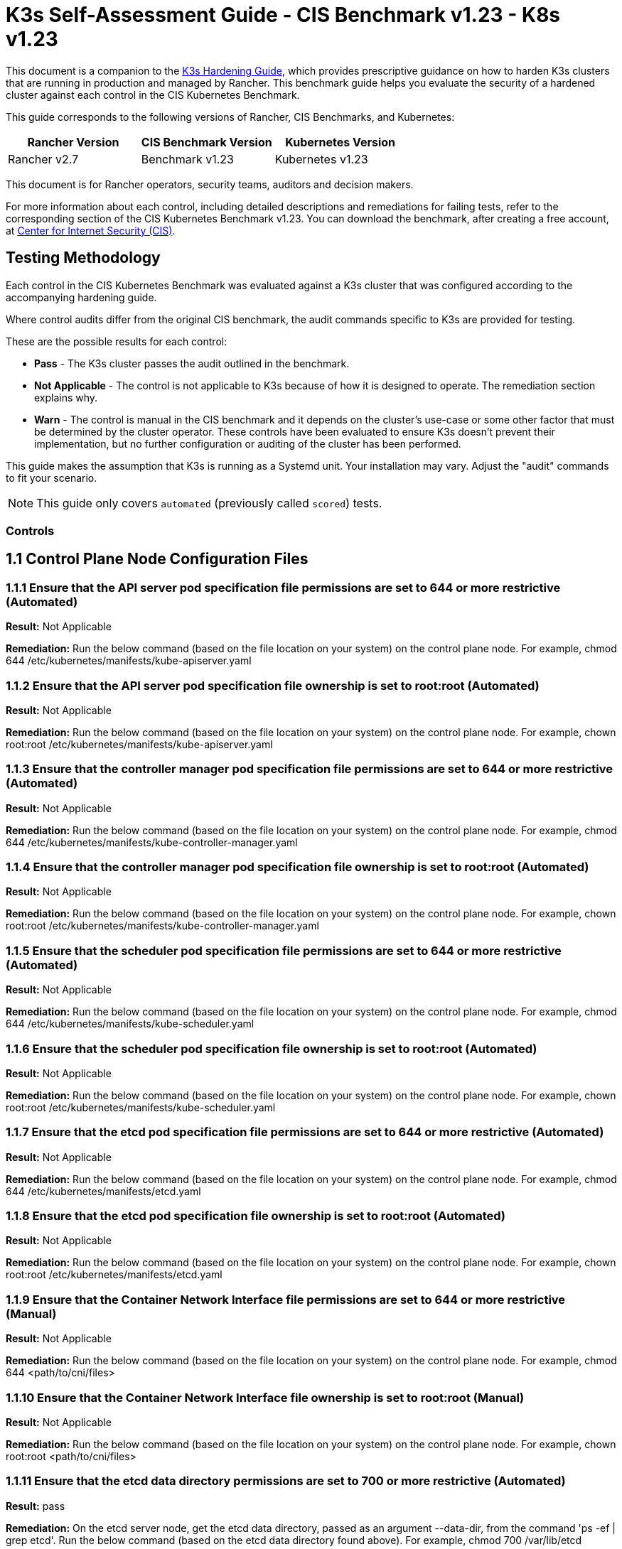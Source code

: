 = K3s Self-Assessment Guide - CIS Benchmark v1.23 - K8s v1.23

This document is a companion to the xref:k3s-hardening-guide.adoc[K3s Hardening Guide], which provides prescriptive guidance on how to harden K3s clusters that are running in production and managed by Rancher. This benchmark guide helps you evaluate the security of a hardened cluster against each control in the CIS Kubernetes Benchmark.

This guide corresponds to the following versions of Rancher, CIS Benchmarks, and Kubernetes:

|===
| Rancher Version | CIS Benchmark Version | Kubernetes Version

| Rancher v2.7
| Benchmark v1.23
| Kubernetes v1.23
|===

This document is for Rancher operators, security teams, auditors and decision makers.

For more information about each control, including detailed descriptions and remediations for failing tests, refer to the corresponding section of the CIS Kubernetes Benchmark v1.23. You can download the benchmark, after creating a free account, at https://www.cisecurity.org/benchmark/kubernetes/[Center for Internet Security (CIS)].

== Testing Methodology

Each control in the CIS Kubernetes Benchmark was evaluated against a K3s cluster that was configured according to the accompanying hardening guide.

Where control audits differ from the original CIS benchmark, the audit commands specific to K3s are provided for testing.

These are the possible results for each control:

* *Pass* - The K3s cluster passes the audit outlined in the benchmark.
* *Not Applicable* - The control is not applicable to K3s because of how it is designed to operate. The remediation section explains why.
* *Warn* - The control is manual in the CIS benchmark and it depends on the cluster's use-case or some other factor that must be determined by the cluster operator. These controls have been evaluated to ensure K3s doesn't prevent their implementation, but no further configuration or auditing of the cluster has been performed.

This guide makes the assumption that K3s is running as a Systemd unit. Your installation may vary. Adjust the "audit" commands to fit your scenario.

[NOTE]
====

This guide only covers `automated` (previously called `scored`) tests.
====


=== Controls

== 1.1 Control Plane Node Configuration Files

=== 1.1.1 Ensure that the API server pod specification file permissions are set to 644 or more restrictive (Automated)

*Result:* Not Applicable

*Remediation:*
Run the below command (based on the file location on your system) on the
control plane node.
For example, chmod 644 /etc/kubernetes/manifests/kube-apiserver.yaml

=== 1.1.2 Ensure that the API server pod specification file ownership is set to root:root (Automated)

*Result:* Not Applicable

*Remediation:*
Run the below command (based on the file location on your system) on the control plane node.
For example, chown root:root /etc/kubernetes/manifests/kube-apiserver.yaml

=== 1.1.3 Ensure that the controller manager pod specification file permissions are set to 644 or more restrictive (Automated)

*Result:* Not Applicable

*Remediation:*
Run the below command (based on the file location on your system) on the control plane node.
For example, chmod 644 /etc/kubernetes/manifests/kube-controller-manager.yaml

=== 1.1.4 Ensure that the controller manager pod specification file ownership is set to root:root (Automated)

*Result:* Not Applicable

*Remediation:*
Run the below command (based on the file location on your system) on the control plane node.
For example, chown root:root /etc/kubernetes/manifests/kube-controller-manager.yaml

=== 1.1.5 Ensure that the scheduler pod specification file permissions are set to 644 or more restrictive (Automated)

*Result:* Not Applicable

*Remediation:*
Run the below command (based on the file location on your system) on the control plane node.
For example, chmod 644 /etc/kubernetes/manifests/kube-scheduler.yaml

=== 1.1.6 Ensure that the scheduler pod specification file ownership is set to root:root (Automated)

*Result:* Not Applicable

*Remediation:*
Run the below command (based on the file location on your system) on the control plane node.
For example, chown root:root /etc/kubernetes/manifests/kube-scheduler.yaml

=== 1.1.7 Ensure that the etcd pod specification file permissions are set to 644 or more restrictive (Automated)

*Result:* Not Applicable

*Remediation:*
Run the below command (based on the file location on your system) on the control plane node.
For example,
chmod 644 /etc/kubernetes/manifests/etcd.yaml

=== 1.1.8 Ensure that the etcd pod specification file ownership is set to root:root (Automated)

*Result:* Not Applicable

*Remediation:*
Run the below command (based on the file location on your system) on the control plane node.
For example,
chown root:root /etc/kubernetes/manifests/etcd.yaml

=== 1.1.9 Ensure that the Container Network Interface file permissions are set to 644 or more restrictive (Manual)

*Result:* Not Applicable

*Remediation:*
Run the below command (based on the file location on your system) on the control plane node.
For example, chmod 644 <path/to/cni/files>

=== 1.1.10 Ensure that the Container Network Interface file ownership is set to root:root (Manual)

*Result:* Not Applicable

*Remediation:*
Run the below command (based on the file location on your system) on the control plane node.
For example,
chown root:root <path/to/cni/files>

=== 1.1.11 Ensure that the etcd data directory permissions are set to 700 or more restrictive (Automated)

*Result:* pass

*Remediation:*
On the etcd server node, get the etcd data directory, passed as an argument --data-dir,
from the command 'ps -ef | grep etcd'.
Run the below command (based on the etcd data directory found above). For example,
chmod 700 /var/lib/etcd

*Audit Script:* `check_for_k3s_etcd.sh`

[,bash]
----
#!/bin/bash

# This script is used to ensure that k3s is actually running etcd (and not other databases like sqlite3)
# before it checks the requirement
set -eE

handle_error() {
    echo "false"
}

trap 'handle_error' ERR


if [[ "$(journalctl -D /var/log/journal -u k3s | grep 'Managed etcd cluster initializing' | grep -v grep | wc -l)" -gt 0 ]]; then
    case $1 in
        "1.1.11")
            echo $(stat -c %a /var/lib/rancher/k3s/server/db/etcd);;
        "1.2.29")
            echo $(journalctl -D /var/log/journal -u k3s | grep 'Running kube-apiserver' | tail -n1 | grep 'etcd-');;
        "2.1")
            echo $(grep -A 5 'client-transport-security' /var/lib/rancher/k3s/server/db/etcd/config | grep -E 'cert-file|key-file');;
        "2.2")
            echo $(grep -A 5 'client-transport-security' /var/lib/rancher/k3s/server/db/etcd/config | grep 'client-cert-auth');;
        "2.3")
            echo $(grep 'auto-tls' /var/lib/rancher/k3s/server/db/etcd/config);;
        "2.4")
            echo $(grep -A 5 'peer-transport-security' /var/lib/rancher/k3s/server/db/etcd/config | grep -E 'cert-file|key-file');;
        "2.5")
            echo $(grep -A 5 'peer-transport-security' /var/lib/rancher/k3s/server/db/etcd/config | grep 'client-cert-auth');;
        "2.6")
            echo $(grep 'peer-auto-tls' /var/lib/rancher/k3s/server/db/etcd/config);;
        "2.7")
            echo $(grep 'trusted-ca-file' /var/lib/rancher/k3s/server/db/etcd/config);;
    esac
else
# If another database is running, return whatever is required to pass the scan
    case $1 in
        "1.1.11")
            echo "700";;
        "1.2.29")
            echo "--etcd-certfile AND --etcd-keyfile";;
        "2.1")
            echo "cert-file AND key-file";;
        "2.2")
            echo "--client-cert-auth=true";;
        "2.3")
            echo "false";;
        "2.4")
            echo "peer-cert-file AND peer-key-file";;
        "2.5")
            echo "--client-cert-auth=true";;
        "2.6")
            echo "--peer-auto-tls=false";;
        "2.7")
            echo "--trusted-ca-file";;
    esac
fi
----

*Audit Execution:*

[,bash]
----
./check_for_k3s_etcd.sh 1.1.11
----

*Expected Result*:

[,console]
----
'700' is equal to '700'
----

*Returned Value*:

[,console]
----
700
----

=== 1.1.12 Ensure that the etcd data directory ownership is set to etcd:etcd (Automated)

*Result:* Not Applicable

*Remediation:*
On the etcd server node, get the etcd data directory, passed as an argument --data-dir,
from the command 'ps -ef | grep etcd'.
Run the below command (based on the etcd data directory found above).
For example, chown etcd:etcd /var/lib/etcd

=== 1.1.13 Ensure that the admin.conf file permissions are set to 600 or more restrictive (Automated)

*Result:* Not Applicable

*Remediation:*
Run the below command (based on the file location on your system) on the control plane node.
For example, chmod 600 /var/lib/rancher/k3s/server/cred/admin.kubeconfig

=== 1.1.14 Ensure that the admin.conf file ownership is set to root:root (Automated)

*Result:* pass

*Remediation:*
Run the below command (based on the file location on your system) on the control plane node.
For example, chown root:root /etc/kubernetes/admin.conf

*Audit:*

[,bash]
----
/bin/sh -c 'if test -e /var/lib/rancher/k3s/server/cred/admin.kubeconfig; then stat -c %U:%G /var/lib/rancher/k3s/server/cred/admin.kubeconfig; fi'
----

*Expected Result*:

[,console]
----
'root:root' is equal to 'root:root'
----

*Returned Value*:

[,console]
----
root:root
----

=== 1.1.15 Ensure that the scheduler.conf file permissions are set to 644 or more restrictive (Automated)

*Result:* pass

*Remediation:*
Run the below command (based on the file location on your system) on the control plane node.
For example,
chmod 644 scheduler

*Audit:*

[,bash]
----
/bin/sh -c 'if test -e /var/lib/rancher/k3s/server/cred/scheduler.kubeconfig; then stat -c permissions=%a /var/lib/rancher/k3s/server/cred/scheduler.kubeconfig; fi'
----

*Expected Result*:

[,console]
----
permissions has permissions 644, expected 644 or more restrictive
----

*Returned Value*:

[,console]
----
permissions=644
----

=== 1.1.16 Ensure that the scheduler.conf file ownership is set to root:root (Automated)

*Result:* pass

*Remediation:*
Run the below command (based on the file location on your system) on the control plane node.
For example,
chown root:root scheduler

*Audit:*

[,bash]
----
/bin/sh -c 'if test -e /var/lib/rancher/k3s/server/cred/scheduler.kubeconfig; then stat -c %U:%G /var/lib/rancher/k3s/server/cred/scheduler.kubeconfig; fi'
----

*Expected Result*:

[,console]
----
'root:root' is present
----

*Returned Value*:

[,console]
----
root:root
----

=== 1.1.17 Ensure that the controller-manager.conf file permissions are set to 644 or more restrictive (Automated)

*Result:* pass

*Remediation:*
Run the below command (based on the file location on your system) on the control plane node.
For example,
chmod 644 controllermanager

*Audit:*

[,bash]
----
/bin/sh -c 'if test -e /var/lib/rancher/k3s/server/cred/controller.kubeconfig; then stat -c permissions=%a /var/lib/rancher/k3s/server/cred/controller.kubeconfig; fi'
----

*Expected Result*:

[,console]
----
permissions has permissions 644, expected 644 or more restrictive
----

*Returned Value*:

[,console]
----
permissions=644
----

=== 1.1.18 Ensure that the controller-manager.conf file ownership is set to root:root (Automated)

*Result:* pass

*Remediation:*
Run the below command (based on the file location on your system) on the control plane node.
For example,
chown root:root controllermanager

*Audit:*

[,bash]
----
stat -c %U:%G /var/lib/rancher/k3s/server/tls
----

*Expected Result*:

[,console]
----
'root:root' is equal to 'root:root'
----

*Returned Value*:

[,console]
----
root:root
----

=== 1.1.19 Ensure that the Kubernetes PKI directory and file ownership is set to root:root (Automated)

*Result:* pass

*Remediation:*
Run the below command (based on the file location on your system) on the control plane node.
For example,
chown -R root:root /etc/kubernetes/pki/

*Audit:*

[,bash]
----
find /var/lib/rancher/k3s/server/tls | xargs stat -c %U:%G
----

*Expected Result*:

[,console]
----
'root:root' is present
----

*Returned Value*:

[,console]
----
root:root root:root root:root root:root root:root root:root root:root root:root root:root root:root root:root root:root root:root root:root root:root root:root root:root root:root root:root root:root root:root root:root root:root root:root root:root root:root root:root root:root root:root root:root root:root root:root root:root root:root root:root root:root root:root root:root root:root root:root root:root root:root root:root root:root root:root root:root root:root root:root root:root root:root root:root root:root root:root
----

=== 1.1.20 Ensure that the Kubernetes PKI certificate file permissions are set to 644 or more restrictive (Manual)

*Result:* warn

*Remediation:*
Run the below command (based on the file location on your system) on the control plane node.
For example,
chmod -R 644 /etc/kubernetes/pki/*.crt

*Audit:*

[,bash]
----
stat -c %n %a /var/lib/rancher/k3s/server/tls/*.crt
----

=== 1.1.21 Ensure that the Kubernetes PKI key file permissions are set to 600 (Manual)

*Result:* warn

*Remediation:*
Run the below command (based on the file location on your system) on the control plane node.
For example,
chmod -R 600 /etc/kubernetes/pki/*.key

*Audit:*

[,bash]
----
stat -c %n %a /var/lib/rancher/k3s/server/tls/*.key
----

== 1.2 API Server

=== 1.2.1 Ensure that the --anonymous-auth argument is set to false (Manual)

*Result:* warn

*Remediation:*
Edit the API server pod specification file /etc/kubernetes/manifests/kube-apiserver.yaml
on the control plane node and set the below parameter.
--anonymous-auth=false

*Audit:*

[,bash]
----
journalctl -D /var/log/journal -u k3s | grep 'Running kube-apiserver' | tail -n1 | grep 'anonymous-auth'
----

=== 1.2.2 Ensure that the --token-auth-file parameter is not set (Automated)

*Result:* pass

*Remediation:*
Follow the documentation and configure alternate mechanisms for authentication. Then,
edit the API server pod specification file /etc/kubernetes/manifests/kube-apiserver.yaml
on the control plane node and remove the --token-auth-file=<filename> parameter.

*Audit:*

[,bash]
----
journalctl -D /var/log/journal -u k3s | grep 'Running kube-apiserver' | tail -n1 | grep -v grep
----

*Expected Result*:

[,console]
----
'--token-auth-file' is not present
----

*Returned Value*:

[,console]
----
Feb 27 21:41:34 ip-172-31-18-153 k3s[105441]: time="2023-02-27T21:41:34Z" level=info msg="Running kube-apiserver --advertise-port=6443 --allow-privileged=true --anonymous-auth=false --api-audiences=https://kubernetes.default.svc.cluster.local,k3s --audit-log-maxage=30 --audit-log-maxbackup=10 --audit-log-maxsize=100 --audit-log-path=/var/lib/rancher/k3s/server/logs/audit.log --audit-policy-file=/var/lib/rancher/k3s/server/audit.yaml --authorization-mode=Node,RBAC --bind-address=127.0.0.1 --cert-dir=/var/lib/rancher/k3s/server/tls/temporary-certs --client-ca-file=/var/lib/rancher/k3s/server/tls/client-ca.crt --egress-selector-config-file=/var/lib/rancher/k3s/server/etc/egress-selector-config.yaml --enable-admission-plugins=NodeRestriction,PodSecurityPolicy,ServiceAccount --enable-aggregator-routing=true --encryption-provider-config=/var/lib/rancher/k3s/server/cred/encryption-config.json --etcd-cafile=/var/lib/rancher/k3s/server/tls/etcd/server-ca.crt --etcd-certfile=/var/lib/rancher/k3s/server/tls/etcd/client.crt --etcd-keyfile=/var/lib/rancher/k3s/server/tls/etcd/client.key --etcd-servers=https://127.0.0.1:2379 --feature-gates=JobTrackingWithFinalizers=true --insecure-port=0 --kubelet-certificate-authority=/var/lib/rancher/k3s/server/tls/server-ca.crt --kubelet-client-certificate=/var/lib/rancher/k3s/server/tls/client-kube-apiserver.crt --kubelet-client-key=/var/lib/rancher/k3s/server/tls/client-kube-apiserver.key --kubelet-preferred-address-types=InternalIP,ExternalIP,Hostname --profiling=false --proxy-client-cert-file=/var/lib/rancher/k3s/server/tls/client-auth-proxy.crt --proxy-client-key-file=/var/lib/rancher/k3s/server/tls/client-auth-proxy.key --request-timeout=300s --requestheader-allowed-names=system:auth-proxy --requestheader-client-ca-file=/var/lib/rancher/k3s/server/tls/request-header-ca.crt --requestheader-extra-headers-prefix=X-Remote-Extra- --requestheader-group-headers=X-Remote-Group --requestheader-username-headers=X-Remote-User --secure-port=6444 --service-account-issuer=https://kubernetes.default.svc.cluster.local --service-account-key-file=/var/lib/rancher/k3s/server/tls/service.key --service-account-lookup=true --service-account-signing-key-file=/var/lib/rancher/k3s/server/tls/service.key --service-cluster-ip-range=10.43.0.0/16 --service-node-port-range=30000-32767 --storage-backend=etcd3 --tls-cert-file=/var/lib/rancher/k3s/server/tls/serving-kube-apiserver.crt --tls-cipher-suites=TLS_ECDHE_ECDSA_WITH_AES_256_GCM_SHA384,TLS_ECDHE_RSA_WITH_AES_256_GCM_SHA384,TLS_ECDHE_ECDSA_WITH_AES_128_GCM_SHA256,TLS_ECDHE_RSA_WITH_AES_128_GCM_SHA256,TLS_ECDHE_ECDSA_WITH_CHACHA20_POLY1305,TLS_ECDHE_RSA_WITH_CHACHA20_POLY1305 --tls-private-key-file=/var/lib/rancher/k3s/server/tls/serving-kube-apiserver.key"
----

=== 1.2.3 Ensure that the --DenyServiceExternalIPs is not set (Automated)

*Result:* pass

*Remediation:*
Edit the API server pod specification file /etc/kubernetes/manifests/kube-apiserver.yaml
on the control plane node and remove the `DenyServiceExternalIPs`
from enabled admission plugins.

*Audit:*

[,bash]
----
/bin/ps -ef | grep containerd | grep -v grep
----

*Expected Result*:

[,console]
----
'--enable-admission-plugins' is present OR '--enable-admission-plugins' is not present
----

*Returned Value*:

[,console]
----
root 518 1 0 Feb26 ? 00:03:06 /usr/bin/containerd root 794 1 0 Feb26 ? 00:00:08 /usr/bin/dockerd -H fd:// --containerd=/run/containerd/containerd.sock root 94093 1 0 21:13 ? 00:00:00 /var/lib/rancher/k3s/data/c3a9bd3231e69d1914e40f148c79b53e5081f1d9e26e35153bfd5d31ac7f6c85/bin/containerd-shim-runc-v2 -namespace k8s.io -id 7927fe0998264b8fa49789e8e2793a21ea8f22001cb580de46e1fcc01b1d1455 -address /run/k3s/containerd/containerd.sock root 94107 1 0 21:13 ? 00:00:00 /var/lib/rancher/k3s/data/c3a9bd3231e69d1914e40f148c79b53e5081f1d9e26e35153bfd5d31ac7f6c85/bin/containerd-shim-runc-v2 -namespace k8s.io -id 4ccec5bdaf56b4aad4018e8fefabfa103122905ecf4f908dbddaf9fbb985bc5c -address /run/k3s/containerd/containerd.sock root 94188 1 0 21:13 ? 00:00:00 /var/lib/rancher/k3s/data/c3a9bd3231e69d1914e40f148c79b53e5081f1d9e26e35153bfd5d31ac7f6c85/bin/containerd-shim-runc-v2 -namespace k8s.io -id d0f840cefd5b5ba804b2795420963e2c43a0c8b7b6b2c796e859c57ba0d38b3f -address /run/k3s/containerd/containerd.sock root 95349 1 0 21:14 ? 00:00:00 /var/lib/rancher/k3s/data/c3a9bd3231e69d1914e40f148c79b53e5081f1d9e26e35153bfd5d31ac7f6c85/bin/containerd-shim-runc-v2 -namespace k8s.io -id 3849ee071d3f5a8e8a63ee1c4d590f88e0d21bc5fc25e20bbecb1e104b2835d0 -address /run/k3s/containerd/containerd.sock root 95421 1 0 21:14 ? 00:00:00 /var/lib/rancher/k3s/data/c3a9bd3231e69d1914e40f148c79b53e5081f1d9e26e35153bfd5d31ac7f6c85/bin/containerd-shim-runc-v2 -namespace k8s.io -id a608e22cc1520272c91a2aca6a029e662a5d13defc7cf67de6a59594b859c550 -address /run/k3s/containerd/containerd.sock root 96569 1 0 21:14 ? 00:00:00 /var/lib/rancher/k3s/data/c3a9bd3231e69d1914e40f148c79b53e5081f1d9e26e35153bfd5d31ac7f6c85/bin/containerd-shim-runc-v2 -namespace k8s.io -id f46f18b427a026156a41a54daad5c55a7d04bee1d112ae32e9c3d07c8cfc5a4e -address /run/k3s/containerd/containerd.sock root 97820 1 0 21:15 ? 00:00:00 /var/lib/rancher/k3s/data/c3a9bd3231e69d1914e40f148c79b53e5081f1d9e26e35153bfd5d31ac7f6c85/bin/containerd-shim-runc-v2 -namespace k8s.io -id aa5731bfdbd6ff9c87043ccd4e30adc1c384eb8653b97169629598852931375d -address /run/k3s/containerd/containerd.sock root 97868 1 0 21:15 ? 00:00:00 /var/lib/rancher/k3s/data/c3a9bd3231e69d1914e40f148c79b53e5081f1d9e26e35153bfd5d31ac7f6c85/bin/containerd-shim-runc-v2 -namespace k8s.io -id 99f90b82253554453d0d1e57a23e770f000cf8972ca751387fd5682e9e1607f2 -address /run/k3s/containerd/containerd.sock root 100124 1 0 21:31 ? 00:00:00 /var/lib/rancher/k3s/data/c3a9bd3231e69d1914e40f148c79b53e5081f1d9e26e35153bfd5d31ac7f6c85/bin/containerd-shim-runc-v2 -namespace k8s.io -id 632f8fcf8174c12048354376e1f22e87ac95baa26a46e77f4cb8c1549f00fc4f -address /run/k3s/containerd/containerd.sock root 101049 1 0 21:31 ? 00:00:00 /var/lib/rancher/k3s/data/c3a9bd3231e69d1914e40f148c79b53e5081f1d9e26e35153bfd5d31ac7f6c85/bin/containerd-shim-runc-v2 -namespace k8s.io -id 05cc13a10b18601034393b12dcb0b140799cef2f3c7f712de671054cb65a4cff -address /run/k3s/containerd/containerd.sock root 105484 105441 2 21:41 ? 00:00:10 containerd -c /var/lib/rancher/k3s/agent/etc/containerd/config.toml -a /run/k3s/containerd/containerd.sock --state /run/k3s/containerd --root /var/lib/rancher/k3s/agent/containerd root 107618 1 0 21:50 ? 00:00:00 /var/lib/rancher/k3s/data/c3a9bd3231e69d1914e40f148c79b53e5081f1d9e26e35153bfd5d31ac7f6c85/bin/containerd-shim-runc-v2 -namespace k8s.io -id d7baeb7e8d463b1afd831ca4367d4c552c8e87afc29f7cae7cb5bf987c2e4b1f -address /run/k3s/containerd/containerd.sock root 107751 1 0 21:50 ? 00:00:00 /var/lib/rancher/k3s/data/c3a9bd3231e69d1914e40f148c79b53e5081f1d9e26e35153bfd5d31ac7f6c85/bin/containerd-shim-runc-v2 -namespace k8s.io -id 8fd7e8824474bb98e13d39dca0e130444b7b6fb917b7dc5e662c5a5f669fe584 -address /run/k3s/containerd/containerd.sock
----

=== 1.2.4 Ensure that the --kubelet-https argument is set to true (Automated)

*Result:* Not Applicable

*Remediation:*
Edit the API server pod specification file /etc/kubernetes/manifests/kube-apiserver.yaml
on the control plane node and remove the --kubelet-https parameter.

=== 1.2.5 Ensure that the --kubelet-client-certificate and --kubelet-client-key arguments are set as appropriate (Automated)

*Result:* pass

*Remediation:*
Follow the Kubernetes documentation and set up the TLS connection between the
apiserver and kubelets. Then, edit API server pod specification file
/etc/kubernetes/manifests/kube-apiserver.yaml on the control plane node and set the
kubelet client certificate and key parameters as below.
--kubelet-client-certificate=<path/to/client-certificate-file>
--kubelet-client-key=<path/to/client-key-file>

*Audit:*

[,bash]
----
journalctl -D /var/log/journal -u k3s | grep 'Running kube-apiserver' | tail -n1 | grep 'kubelet-certificate-authority'
----

*Expected Result*:

[,console]
----
'--kubelet-client-certificate' is present AND '--kubelet-client-key' is present
----

*Returned Value*:

[,console]
----
Feb 27 21:41:34 ip-172-31-18-153 k3s[105441]: time="2023-02-27T21:41:34Z" level=info msg="Running kube-apiserver --advertise-port=6443 --allow-privileged=true --anonymous-auth=false --api-audiences=https://kubernetes.default.svc.cluster.local,k3s --audit-log-maxage=30 --audit-log-maxbackup=10 --audit-log-maxsize=100 --audit-log-path=/var/lib/rancher/k3s/server/logs/audit.log --audit-policy-file=/var/lib/rancher/k3s/server/audit.yaml --authorization-mode=Node,RBAC --bind-address=127.0.0.1 --cert-dir=/var/lib/rancher/k3s/server/tls/temporary-certs --client-ca-file=/var/lib/rancher/k3s/server/tls/client-ca.crt --egress-selector-config-file=/var/lib/rancher/k3s/server/etc/egress-selector-config.yaml --enable-admission-plugins=NodeRestriction,PodSecurityPolicy,ServiceAccount --enable-aggregator-routing=true --encryption-provider-config=/var/lib/rancher/k3s/server/cred/encryption-config.json --etcd-cafile=/var/lib/rancher/k3s/server/tls/etcd/server-ca.crt --etcd-certfile=/var/lib/rancher/k3s/server/tls/etcd/client.crt --etcd-keyfile=/var/lib/rancher/k3s/server/tls/etcd/client.key --etcd-servers=https://127.0.0.1:2379 --feature-gates=JobTrackingWithFinalizers=true --insecure-port=0 --kubelet-certificate-authority=/var/lib/rancher/k3s/server/tls/server-ca.crt --kubelet-client-certificate=/var/lib/rancher/k3s/server/tls/client-kube-apiserver.crt --kubelet-client-key=/var/lib/rancher/k3s/server/tls/client-kube-apiserver.key --kubelet-preferred-address-types=InternalIP,ExternalIP,Hostname --profiling=false --proxy-client-cert-file=/var/lib/rancher/k3s/server/tls/client-auth-proxy.crt --proxy-client-key-file=/var/lib/rancher/k3s/server/tls/client-auth-proxy.key --request-timeout=300s --requestheader-allowed-names=system:auth-proxy --requestheader-client-ca-file=/var/lib/rancher/k3s/server/tls/request-header-ca.crt --requestheader-extra-headers-prefix=X-Remote-Extra- --requestheader-group-headers=X-Remote-Group --requestheader-username-headers=X-Remote-User --secure-port=6444 --service-account-issuer=https://kubernetes.default.svc.cluster.local --service-account-key-file=/var/lib/rancher/k3s/server/tls/service.key --service-account-lookup=true --service-account-signing-key-file=/var/lib/rancher/k3s/server/tls/service.key --service-cluster-ip-range=10.43.0.0/16 --service-node-port-range=30000-32767 --storage-backend=etcd3 --tls-cert-file=/var/lib/rancher/k3s/server/tls/serving-kube-apiserver.crt --tls-cipher-suites=TLS_ECDHE_ECDSA_WITH_AES_256_GCM_SHA384,TLS_ECDHE_RSA_WITH_AES_256_GCM_SHA384,TLS_ECDHE_ECDSA_WITH_AES_128_GCM_SHA256,TLS_ECDHE_RSA_WITH_AES_128_GCM_SHA256,TLS_ECDHE_ECDSA_WITH_CHACHA20_POLY1305,TLS_ECDHE_RSA_WITH_CHACHA20_POLY1305 --tls-private-key-file=/var/lib/rancher/k3s/server/tls/serving-kube-apiserver.key"
----

=== 1.2.6 Ensure that the --kubelet-certificate-authority argument is set as appropriate (Automated)

*Result:* pass

*Remediation:*
Follow the Kubernetes documentation and setup the TLS connection between
the apiserver and kubelets. Then, edit the API server pod specification file
/etc/kubernetes/manifests/kube-apiserver.yaml on the control plane node and set the
--kubelet-certificate-authority parameter to the path to the cert file for the certificate authority.
--kubelet-certificate-authority=<ca-string>

*Audit:*

[,bash]
----
journalctl -D /var/log/journal -u k3s | grep 'Running kube-apiserver' | tail -n1 | grep 'kubelet-certificate-authority'
----

*Expected Result*:

[,console]
----
'--kubelet-certificate-authority' is present
----

*Returned Value*:

[,console]
----
Feb 27 21:41:34 ip-172-31-18-153 k3s[105441]: time="2023-02-27T21:41:34Z" level=info msg="Running kube-apiserver --advertise-port=6443 --allow-privileged=true --anonymous-auth=false --api-audiences=https://kubernetes.default.svc.cluster.local,k3s --audit-log-maxage=30 --audit-log-maxbackup=10 --audit-log-maxsize=100 --audit-log-path=/var/lib/rancher/k3s/server/logs/audit.log --audit-policy-file=/var/lib/rancher/k3s/server/audit.yaml --authorization-mode=Node,RBAC --bind-address=127.0.0.1 --cert-dir=/var/lib/rancher/k3s/server/tls/temporary-certs --client-ca-file=/var/lib/rancher/k3s/server/tls/client-ca.crt --egress-selector-config-file=/var/lib/rancher/k3s/server/etc/egress-selector-config.yaml --enable-admission-plugins=NodeRestriction,PodSecurityPolicy,ServiceAccount --enable-aggregator-routing=true --encryption-provider-config=/var/lib/rancher/k3s/server/cred/encryption-config.json --etcd-cafile=/var/lib/rancher/k3s/server/tls/etcd/server-ca.crt --etcd-certfile=/var/lib/rancher/k3s/server/tls/etcd/client.crt --etcd-keyfile=/var/lib/rancher/k3s/server/tls/etcd/client.key --etcd-servers=https://127.0.0.1:2379 --feature-gates=JobTrackingWithFinalizers=true --insecure-port=0 --kubelet-certificate-authority=/var/lib/rancher/k3s/server/tls/server-ca.crt --kubelet-client-certificate=/var/lib/rancher/k3s/server/tls/client-kube-apiserver.crt --kubelet-client-key=/var/lib/rancher/k3s/server/tls/client-kube-apiserver.key --kubelet-preferred-address-types=InternalIP,ExternalIP,Hostname --profiling=false --proxy-client-cert-file=/var/lib/rancher/k3s/server/tls/client-auth-proxy.crt --proxy-client-key-file=/var/lib/rancher/k3s/server/tls/client-auth-proxy.key --request-timeout=300s --requestheader-allowed-names=system:auth-proxy --requestheader-client-ca-file=/var/lib/rancher/k3s/server/tls/request-header-ca.crt --requestheader-extra-headers-prefix=X-Remote-Extra- --requestheader-group-headers=X-Remote-Group --requestheader-username-headers=X-Remote-User --secure-port=6444 --service-account-issuer=https://kubernetes.default.svc.cluster.local --service-account-key-file=/var/lib/rancher/k3s/server/tls/service.key --service-account-lookup=true --service-account-signing-key-file=/var/lib/rancher/k3s/server/tls/service.key --service-cluster-ip-range=10.43.0.0/16 --service-node-port-range=30000-32767 --storage-backend=etcd3 --tls-cert-file=/var/lib/rancher/k3s/server/tls/serving-kube-apiserver.crt --tls-cipher-suites=TLS_ECDHE_ECDSA_WITH_AES_256_GCM_SHA384,TLS_ECDHE_RSA_WITH_AES_256_GCM_SHA384,TLS_ECDHE_ECDSA_WITH_AES_128_GCM_SHA256,TLS_ECDHE_RSA_WITH_AES_128_GCM_SHA256,TLS_ECDHE_ECDSA_WITH_CHACHA20_POLY1305,TLS_ECDHE_RSA_WITH_CHACHA20_POLY1305 --tls-private-key-file=/var/lib/rancher/k3s/server/tls/serving-kube-apiserver.key"
----

=== 1.2.7 Ensure that the --authorization-mode argument is not set to AlwaysAllow (Automated)

*Result:* pass

*Remediation:*
Edit the API server pod specification file /etc/kubernetes/manifests/kube-apiserver.yaml
on the control plane node and set the --authorization-mode parameter to values other than AlwaysAllow.
One such example could be as below.
--authorization-mode=RBAC

*Audit:*

[,bash]
----
journalctl -D /var/log/journal -u k3s | grep 'Running kube-apiserver' | tail -n1 | grep 'authorization-mode'
----

*Expected Result*:

[,console]
----
'--authorization-mode' does not have 'AlwaysAllow'
----

*Returned Value*:

[,console]
----
Feb 27 21:41:34 ip-172-31-18-153 k3s[105441]: time="2023-02-27T21:41:34Z" level=info msg="Running kube-apiserver --advertise-port=6443 --allow-privileged=true --anonymous-auth=false --api-audiences=https://kubernetes.default.svc.cluster.local,k3s --audit-log-maxage=30 --audit-log-maxbackup=10 --audit-log-maxsize=100 --audit-log-path=/var/lib/rancher/k3s/server/logs/audit.log --audit-policy-file=/var/lib/rancher/k3s/server/audit.yaml --authorization-mode=Node,RBAC --bind-address=127.0.0.1 --cert-dir=/var/lib/rancher/k3s/server/tls/temporary-certs --client-ca-file=/var/lib/rancher/k3s/server/tls/client-ca.crt --egress-selector-config-file=/var/lib/rancher/k3s/server/etc/egress-selector-config.yaml --enable-admission-plugins=NodeRestriction,PodSecurityPolicy,ServiceAccount --enable-aggregator-routing=true --encryption-provider-config=/var/lib/rancher/k3s/server/cred/encryption-config.json --etcd-cafile=/var/lib/rancher/k3s/server/tls/etcd/server-ca.crt --etcd-certfile=/var/lib/rancher/k3s/server/tls/etcd/client.crt --etcd-keyfile=/var/lib/rancher/k3s/server/tls/etcd/client.key --etcd-servers=https://127.0.0.1:2379 --feature-gates=JobTrackingWithFinalizers=true --insecure-port=0 --kubelet-certificate-authority=/var/lib/rancher/k3s/server/tls/server-ca.crt --kubelet-client-certificate=/var/lib/rancher/k3s/server/tls/client-kube-apiserver.crt --kubelet-client-key=/var/lib/rancher/k3s/server/tls/client-kube-apiserver.key --kubelet-preferred-address-types=InternalIP,ExternalIP,Hostname --profiling=false --proxy-client-cert-file=/var/lib/rancher/k3s/server/tls/client-auth-proxy.crt --proxy-client-key-file=/var/lib/rancher/k3s/server/tls/client-auth-proxy.key --request-timeout=300s --requestheader-allowed-names=system:auth-proxy --requestheader-client-ca-file=/var/lib/rancher/k3s/server/tls/request-header-ca.crt --requestheader-extra-headers-prefix=X-Remote-Extra- --requestheader-group-headers=X-Remote-Group --requestheader-username-headers=X-Remote-User --secure-port=6444 --service-account-issuer=https://kubernetes.default.svc.cluster.local --service-account-key-file=/var/lib/rancher/k3s/server/tls/service.key --service-account-lookup=true --service-account-signing-key-file=/var/lib/rancher/k3s/server/tls/service.key --service-cluster-ip-range=10.43.0.0/16 --service-node-port-range=30000-32767 --storage-backend=etcd3 --tls-cert-file=/var/lib/rancher/k3s/server/tls/serving-kube-apiserver.crt --tls-cipher-suites=TLS_ECDHE_ECDSA_WITH_AES_256_GCM_SHA384,TLS_ECDHE_RSA_WITH_AES_256_GCM_SHA384,TLS_ECDHE_ECDSA_WITH_AES_128_GCM_SHA256,TLS_ECDHE_RSA_WITH_AES_128_GCM_SHA256,TLS_ECDHE_ECDSA_WITH_CHACHA20_POLY1305,TLS_ECDHE_RSA_WITH_CHACHA20_POLY1305 --tls-private-key-file=/var/lib/rancher/k3s/server/tls/serving-kube-apiserver.key"
----

=== 1.2.8 Ensure that the --authorization-mode argument includes Node (Automated)

*Result:* pass

*Remediation:*
Edit the API server pod specification file /etc/kubernetes/manifests/kube-apiserver.yaml
on the control plane node and set the --authorization-mode parameter to a value that includes Node.
--authorization-mode=Node,RBAC

*Audit:*

[,bash]
----
journalctl -D /var/log/journal -u k3s | grep 'Running kube-apiserver' | tail -n1 | grep 'authorization-mode'
----

*Expected Result*:

[,console]
----
'--authorization-mode' has 'Node'
----

*Returned Value*:

[,console]
----
Feb 27 21:41:34 ip-172-31-18-153 k3s[105441]: time="2023-02-27T21:41:34Z" level=info msg="Running kube-apiserver --advertise-port=6443 --allow-privileged=true --anonymous-auth=false --api-audiences=https://kubernetes.default.svc.cluster.local,k3s --audit-log-maxage=30 --audit-log-maxbackup=10 --audit-log-maxsize=100 --audit-log-path=/var/lib/rancher/k3s/server/logs/audit.log --audit-policy-file=/var/lib/rancher/k3s/server/audit.yaml --authorization-mode=Node,RBAC --bind-address=127.0.0.1 --cert-dir=/var/lib/rancher/k3s/server/tls/temporary-certs --client-ca-file=/var/lib/rancher/k3s/server/tls/client-ca.crt --egress-selector-config-file=/var/lib/rancher/k3s/server/etc/egress-selector-config.yaml --enable-admission-plugins=NodeRestriction,PodSecurityPolicy,ServiceAccount --enable-aggregator-routing=true --encryption-provider-config=/var/lib/rancher/k3s/server/cred/encryption-config.json --etcd-cafile=/var/lib/rancher/k3s/server/tls/etcd/server-ca.crt --etcd-certfile=/var/lib/rancher/k3s/server/tls/etcd/client.crt --etcd-keyfile=/var/lib/rancher/k3s/server/tls/etcd/client.key --etcd-servers=https://127.0.0.1:2379 --feature-gates=JobTrackingWithFinalizers=true --insecure-port=0 --kubelet-certificate-authority=/var/lib/rancher/k3s/server/tls/server-ca.crt --kubelet-client-certificate=/var/lib/rancher/k3s/server/tls/client-kube-apiserver.crt --kubelet-client-key=/var/lib/rancher/k3s/server/tls/client-kube-apiserver.key --kubelet-preferred-address-types=InternalIP,ExternalIP,Hostname --profiling=false --proxy-client-cert-file=/var/lib/rancher/k3s/server/tls/client-auth-proxy.crt --proxy-client-key-file=/var/lib/rancher/k3s/server/tls/client-auth-proxy.key --request-timeout=300s --requestheader-allowed-names=system:auth-proxy --requestheader-client-ca-file=/var/lib/rancher/k3s/server/tls/request-header-ca.crt --requestheader-extra-headers-prefix=X-Remote-Extra- --requestheader-group-headers=X-Remote-Group --requestheader-username-headers=X-Remote-User --secure-port=6444 --service-account-issuer=https://kubernetes.default.svc.cluster.local --service-account-key-file=/var/lib/rancher/k3s/server/tls/service.key --service-account-lookup=true --service-account-signing-key-file=/var/lib/rancher/k3s/server/tls/service.key --service-cluster-ip-range=10.43.0.0/16 --service-node-port-range=30000-32767 --storage-backend=etcd3 --tls-cert-file=/var/lib/rancher/k3s/server/tls/serving-kube-apiserver.crt --tls-cipher-suites=TLS_ECDHE_ECDSA_WITH_AES_256_GCM_SHA384,TLS_ECDHE_RSA_WITH_AES_256_GCM_SHA384,TLS_ECDHE_ECDSA_WITH_AES_128_GCM_SHA256,TLS_ECDHE_RSA_WITH_AES_128_GCM_SHA256,TLS_ECDHE_ECDSA_WITH_CHACHA20_POLY1305,TLS_ECDHE_RSA_WITH_CHACHA20_POLY1305 --tls-private-key-file=/var/lib/rancher/k3s/server/tls/serving-kube-apiserver.key"
----

=== 1.2.9 Ensure that the --authorization-mode argument includes RBAC (Automated)

*Result:* pass

*Remediation:*
Edit the API server pod specification file /etc/kubernetes/manifests/kube-apiserver.yaml
on the control plane node and set the --authorization-mode parameter to a value that includes RBAC,
for example `--authorization-mode=Node,RBAC`.

*Audit:*

[,bash]
----
journalctl -D /var/log/journal -u k3s | grep 'Running kube-apiserver' | tail -n1 | grep 'authorization-mode'
----

*Expected Result*:

[,console]
----
'--authorization-mode' has 'RBAC'
----

*Returned Value*:

[,console]
----
Feb 27 21:41:34 ip-172-31-18-153 k3s[105441]: time="2023-02-27T21:41:34Z" level=info msg="Running kube-apiserver --advertise-port=6443 --allow-privileged=true --anonymous-auth=false --api-audiences=https://kubernetes.default.svc.cluster.local,k3s --audit-log-maxage=30 --audit-log-maxbackup=10 --audit-log-maxsize=100 --audit-log-path=/var/lib/rancher/k3s/server/logs/audit.log --audit-policy-file=/var/lib/rancher/k3s/server/audit.yaml --authorization-mode=Node,RBAC --bind-address=127.0.0.1 --cert-dir=/var/lib/rancher/k3s/server/tls/temporary-certs --client-ca-file=/var/lib/rancher/k3s/server/tls/client-ca.crt --egress-selector-config-file=/var/lib/rancher/k3s/server/etc/egress-selector-config.yaml --enable-admission-plugins=NodeRestriction,PodSecurityPolicy,ServiceAccount --enable-aggregator-routing=true --encryption-provider-config=/var/lib/rancher/k3s/server/cred/encryption-config.json --etcd-cafile=/var/lib/rancher/k3s/server/tls/etcd/server-ca.crt --etcd-certfile=/var/lib/rancher/k3s/server/tls/etcd/client.crt --etcd-keyfile=/var/lib/rancher/k3s/server/tls/etcd/client.key --etcd-servers=https://127.0.0.1:2379 --feature-gates=JobTrackingWithFinalizers=true --insecure-port=0 --kubelet-certificate-authority=/var/lib/rancher/k3s/server/tls/server-ca.crt --kubelet-client-certificate=/var/lib/rancher/k3s/server/tls/client-kube-apiserver.crt --kubelet-client-key=/var/lib/rancher/k3s/server/tls/client-kube-apiserver.key --kubelet-preferred-address-types=InternalIP,ExternalIP,Hostname --profiling=false --proxy-client-cert-file=/var/lib/rancher/k3s/server/tls/client-auth-proxy.crt --proxy-client-key-file=/var/lib/rancher/k3s/server/tls/client-auth-proxy.key --request-timeout=300s --requestheader-allowed-names=system:auth-proxy --requestheader-client-ca-file=/var/lib/rancher/k3s/server/tls/request-header-ca.crt --requestheader-extra-headers-prefix=X-Remote-Extra- --requestheader-group-headers=X-Remote-Group --requestheader-username-headers=X-Remote-User --secure-port=6444 --service-account-issuer=https://kubernetes.default.svc.cluster.local --service-account-key-file=/var/lib/rancher/k3s/server/tls/service.key --service-account-lookup=true --service-account-signing-key-file=/var/lib/rancher/k3s/server/tls/service.key --service-cluster-ip-range=10.43.0.0/16 --service-node-port-range=30000-32767 --storage-backend=etcd3 --tls-cert-file=/var/lib/rancher/k3s/server/tls/serving-kube-apiserver.crt --tls-cipher-suites=TLS_ECDHE_ECDSA_WITH_AES_256_GCM_SHA384,TLS_ECDHE_RSA_WITH_AES_256_GCM_SHA384,TLS_ECDHE_ECDSA_WITH_AES_128_GCM_SHA256,TLS_ECDHE_RSA_WITH_AES_128_GCM_SHA256,TLS_ECDHE_ECDSA_WITH_CHACHA20_POLY1305,TLS_ECDHE_RSA_WITH_CHACHA20_POLY1305 --tls-private-key-file=/var/lib/rancher/k3s/server/tls/serving-kube-apiserver.key"
----

=== 1.2.10 Ensure that the admission control plugin EventRateLimit is set (Manual)

*Result:* warn

*Remediation:*
Follow the Kubernetes documentation and set the desired limits in a configuration file.
Then, edit the API server pod specification file /etc/kubernetes/manifests/kube-apiserver.yaml
and set the below parameters.
--enable-admission-plugins=...,EventRateLimit,...
--admission-control-config-file=<path/to/configuration/file>

*Audit:*

[,bash]
----
journalctl -D /var/log/journal -u k3s | grep 'Running kube-apiserver' | tail -n1 | grep 'enable-admission-plugins'
----

*Expected Result*:

[,console]
----
'--enable-admission-plugins' has 'EventRateLimit'
----

*Returned Value*:

[,console]
----
Feb 27 21:41:34 ip-172-31-18-153 k3s[105441]: time="2023-02-27T21:41:34Z" level=info msg="Running kube-apiserver --advertise-port=6443 --allow-privileged=true --anonymous-auth=false --api-audiences=https://kubernetes.default.svc.cluster.local,k3s --audit-log-maxage=30 --audit-log-maxbackup=10 --audit-log-maxsize=100 --audit-log-path=/var/lib/rancher/k3s/server/logs/audit.log --audit-policy-file=/var/lib/rancher/k3s/server/audit.yaml --authorization-mode=Node,RBAC --bind-address=127.0.0.1 --cert-dir=/var/lib/rancher/k3s/server/tls/temporary-certs --client-ca-file=/var/lib/rancher/k3s/server/tls/client-ca.crt --egress-selector-config-file=/var/lib/rancher/k3s/server/etc/egress-selector-config.yaml --enable-admission-plugins=NodeRestriction,PodSecurityPolicy,ServiceAccount --enable-aggregator-routing=true --encryption-provider-config=/var/lib/rancher/k3s/server/cred/encryption-config.json --etcd-cafile=/var/lib/rancher/k3s/server/tls/etcd/server-ca.crt --etcd-certfile=/var/lib/rancher/k3s/server/tls/etcd/client.crt --etcd-keyfile=/var/lib/rancher/k3s/server/tls/etcd/client.key --etcd-servers=https://127.0.0.1:2379 --feature-gates=JobTrackingWithFinalizers=true --insecure-port=0 --kubelet-certificate-authority=/var/lib/rancher/k3s/server/tls/server-ca.crt --kubelet-client-certificate=/var/lib/rancher/k3s/server/tls/client-kube-apiserver.crt --kubelet-client-key=/var/lib/rancher/k3s/server/tls/client-kube-apiserver.key --kubelet-preferred-address-types=InternalIP,ExternalIP,Hostname --profiling=false --proxy-client-cert-file=/var/lib/rancher/k3s/server/tls/client-auth-proxy.crt --proxy-client-key-file=/var/lib/rancher/k3s/server/tls/client-auth-proxy.key --request-timeout=300s --requestheader-allowed-names=system:auth-proxy --requestheader-client-ca-file=/var/lib/rancher/k3s/server/tls/request-header-ca.crt --requestheader-extra-headers-prefix=X-Remote-Extra- --requestheader-group-headers=X-Remote-Group --requestheader-username-headers=X-Remote-User --secure-port=6444 --service-account-issuer=https://kubernetes.default.svc.cluster.local --service-account-key-file=/var/lib/rancher/k3s/server/tls/service.key --service-account-lookup=true --service-account-signing-key-file=/var/lib/rancher/k3s/server/tls/service.key --service-cluster-ip-range=10.43.0.0/16 --service-node-port-range=30000-32767 --storage-backend=etcd3 --tls-cert-file=/var/lib/rancher/k3s/server/tls/serving-kube-apiserver.crt --tls-cipher-suites=TLS_ECDHE_ECDSA_WITH_AES_256_GCM_SHA384,TLS_ECDHE_RSA_WITH_AES_256_GCM_SHA384,TLS_ECDHE_ECDSA_WITH_AES_128_GCM_SHA256,TLS_ECDHE_RSA_WITH_AES_128_GCM_SHA256,TLS_ECDHE_ECDSA_WITH_CHACHA20_POLY1305,TLS_ECDHE_RSA_WITH_CHACHA20_POLY1305 --tls-private-key-file=/var/lib/rancher/k3s/server/tls/serving-kube-apiserver.key"
----

=== 1.2.11 Ensure that the admission control plugin AlwaysAdmit is not set (Automated)

*Result:* pass

*Remediation:*
Edit the API server pod specification file /etc/kubernetes/manifests/kube-apiserver.yaml
on the control plane node and either remove the --enable-admission-plugins parameter, or set it to a
value that does not include AlwaysAdmit.

*Audit:*

[,bash]
----
journalctl -D /var/log/journal -u k3s | grep 'Running kube-apiserver' | tail -n1 | grep 'enable-admission-plugins'
----

*Expected Result*:

[,console]
----
'--enable-admission-plugins' does not have 'AlwaysAdmit' OR '--enable-admission-plugins' is not present
----

*Returned Value*:

[,console]
----
Feb 27 21:41:34 ip-172-31-18-153 k3s[105441]: time="2023-02-27T21:41:34Z" level=info msg="Running kube-apiserver --advertise-port=6443 --allow-privileged=true --anonymous-auth=false --api-audiences=https://kubernetes.default.svc.cluster.local,k3s --audit-log-maxage=30 --audit-log-maxbackup=10 --audit-log-maxsize=100 --audit-log-path=/var/lib/rancher/k3s/server/logs/audit.log --audit-policy-file=/var/lib/rancher/k3s/server/audit.yaml --authorization-mode=Node,RBAC --bind-address=127.0.0.1 --cert-dir=/var/lib/rancher/k3s/server/tls/temporary-certs --client-ca-file=/var/lib/rancher/k3s/server/tls/client-ca.crt --egress-selector-config-file=/var/lib/rancher/k3s/server/etc/egress-selector-config.yaml --enable-admission-plugins=NodeRestriction,PodSecurityPolicy,ServiceAccount --enable-aggregator-routing=true --encryption-provider-config=/var/lib/rancher/k3s/server/cred/encryption-config.json --etcd-cafile=/var/lib/rancher/k3s/server/tls/etcd/server-ca.crt --etcd-certfile=/var/lib/rancher/k3s/server/tls/etcd/client.crt --etcd-keyfile=/var/lib/rancher/k3s/server/tls/etcd/client.key --etcd-servers=https://127.0.0.1:2379 --feature-gates=JobTrackingWithFinalizers=true --insecure-port=0 --kubelet-certificate-authority=/var/lib/rancher/k3s/server/tls/server-ca.crt --kubelet-client-certificate=/var/lib/rancher/k3s/server/tls/client-kube-apiserver.crt --kubelet-client-key=/var/lib/rancher/k3s/server/tls/client-kube-apiserver.key --kubelet-preferred-address-types=InternalIP,ExternalIP,Hostname --profiling=false --proxy-client-cert-file=/var/lib/rancher/k3s/server/tls/client-auth-proxy.crt --proxy-client-key-file=/var/lib/rancher/k3s/server/tls/client-auth-proxy.key --request-timeout=300s --requestheader-allowed-names=system:auth-proxy --requestheader-client-ca-file=/var/lib/rancher/k3s/server/tls/request-header-ca.crt --requestheader-extra-headers-prefix=X-Remote-Extra- --requestheader-group-headers=X-Remote-Group --requestheader-username-headers=X-Remote-User --secure-port=6444 --service-account-issuer=https://kubernetes.default.svc.cluster.local --service-account-key-file=/var/lib/rancher/k3s/server/tls/service.key --service-account-lookup=true --service-account-signing-key-file=/var/lib/rancher/k3s/server/tls/service.key --service-cluster-ip-range=10.43.0.0/16 --service-node-port-range=30000-32767 --storage-backend=etcd3 --tls-cert-file=/var/lib/rancher/k3s/server/tls/serving-kube-apiserver.crt --tls-cipher-suites=TLS_ECDHE_ECDSA_WITH_AES_256_GCM_SHA384,TLS_ECDHE_RSA_WITH_AES_256_GCM_SHA384,TLS_ECDHE_ECDSA_WITH_AES_128_GCM_SHA256,TLS_ECDHE_RSA_WITH_AES_128_GCM_SHA256,TLS_ECDHE_ECDSA_WITH_CHACHA20_POLY1305,TLS_ECDHE_RSA_WITH_CHACHA20_POLY1305 --tls-private-key-file=/var/lib/rancher/k3s/server/tls/serving-kube-apiserver.key"
----

=== 1.2.12 Ensure that the admission control plugin AlwaysPullImages is set (Manual)

*Result:* warn

*Remediation:*
Edit the API server pod specification file /etc/kubernetes/manifests/kube-apiserver.yaml
on the control plane node and set the --enable-admission-plugins parameter to include
AlwaysPullImages.
--enable-admission-plugins=...,AlwaysPullImages,...

*Audit:*

[,bash]
----
journalctl -D /var/log/journal -u k3s | grep 'Running kube-apiserver' | tail -n1 | grep 'enable-admission-plugins'
----

*Expected Result*:

[,console]
----
'--enable-admission-plugins' has 'AlwaysPullImages'
----

*Returned Value*:

[,console]
----
Feb 27 21:41:34 ip-172-31-18-153 k3s[105441]: time="2023-02-27T21:41:34Z" level=info msg="Running kube-apiserver --advertise-port=6443 --allow-privileged=true --anonymous-auth=false --api-audiences=https://kubernetes.default.svc.cluster.local,k3s --audit-log-maxage=30 --audit-log-maxbackup=10 --audit-log-maxsize=100 --audit-log-path=/var/lib/rancher/k3s/server/logs/audit.log --audit-policy-file=/var/lib/rancher/k3s/server/audit.yaml --authorization-mode=Node,RBAC --bind-address=127.0.0.1 --cert-dir=/var/lib/rancher/k3s/server/tls/temporary-certs --client-ca-file=/var/lib/rancher/k3s/server/tls/client-ca.crt --egress-selector-config-file=/var/lib/rancher/k3s/server/etc/egress-selector-config.yaml --enable-admission-plugins=NodeRestriction,PodSecurityPolicy,ServiceAccount --enable-aggregator-routing=true --encryption-provider-config=/var/lib/rancher/k3s/server/cred/encryption-config.json --etcd-cafile=/var/lib/rancher/k3s/server/tls/etcd/server-ca.crt --etcd-certfile=/var/lib/rancher/k3s/server/tls/etcd/client.crt --etcd-keyfile=/var/lib/rancher/k3s/server/tls/etcd/client.key --etcd-servers=https://127.0.0.1:2379 --feature-gates=JobTrackingWithFinalizers=true --insecure-port=0 --kubelet-certificate-authority=/var/lib/rancher/k3s/server/tls/server-ca.crt --kubelet-client-certificate=/var/lib/rancher/k3s/server/tls/client-kube-apiserver.crt --kubelet-client-key=/var/lib/rancher/k3s/server/tls/client-kube-apiserver.key --kubelet-preferred-address-types=InternalIP,ExternalIP,Hostname --profiling=false --proxy-client-cert-file=/var/lib/rancher/k3s/server/tls/client-auth-proxy.crt --proxy-client-key-file=/var/lib/rancher/k3s/server/tls/client-auth-proxy.key --request-timeout=300s --requestheader-allowed-names=system:auth-proxy --requestheader-client-ca-file=/var/lib/rancher/k3s/server/tls/request-header-ca.crt --requestheader-extra-headers-prefix=X-Remote-Extra- --requestheader-group-headers=X-Remote-Group --requestheader-username-headers=X-Remote-User --secure-port=6444 --service-account-issuer=https://kubernetes.default.svc.cluster.local --service-account-key-file=/var/lib/rancher/k3s/server/tls/service.key --service-account-lookup=true --service-account-signing-key-file=/var/lib/rancher/k3s/server/tls/service.key --service-cluster-ip-range=10.43.0.0/16 --service-node-port-range=30000-32767 --storage-backend=etcd3 --tls-cert-file=/var/lib/rancher/k3s/server/tls/serving-kube-apiserver.crt --tls-cipher-suites=TLS_ECDHE_ECDSA_WITH_AES_256_GCM_SHA384,TLS_ECDHE_RSA_WITH_AES_256_GCM_SHA384,TLS_ECDHE_ECDSA_WITH_AES_128_GCM_SHA256,TLS_ECDHE_RSA_WITH_AES_128_GCM_SHA256,TLS_ECDHE_ECDSA_WITH_CHACHA20_POLY1305,TLS_ECDHE_RSA_WITH_CHACHA20_POLY1305 --tls-private-key-file=/var/lib/rancher/k3s/server/tls/serving-kube-apiserver.key"
----

=== 1.2.13 Ensure that the admission control plugin SecurityContextDeny is set if PodSecurityPolicy is not used (Manual)

*Result:* pass

*Remediation:*
Edit the API server pod specification file /etc/kubernetes/manifests/kube-apiserver.yaml
on the control plane node and set the --enable-admission-plugins parameter to include
SecurityContextDeny, unless PodSecurityPolicy is already in place.
--enable-admission-plugins=...,SecurityContextDeny,...

*Audit:*

[,bash]
----
journalctl -D /var/log/journal -u k3s | grep 'Running kube-apiserver' | tail -n1 | grep 'enable-admission-plugins'
----

*Expected Result*:

[,console]
----
'--enable-admission-plugins' has 'SecurityContextDeny' OR '--enable-admission-plugins' has 'PodSecurityPolicy'
----

*Returned Value*:

[,console]
----
Feb 27 21:41:34 ip-172-31-18-153 k3s[105441]: time="2023-02-27T21:41:34Z" level=info msg="Running kube-apiserver --advertise-port=6443 --allow-privileged=true --anonymous-auth=false --api-audiences=https://kubernetes.default.svc.cluster.local,k3s --audit-log-maxage=30 --audit-log-maxbackup=10 --audit-log-maxsize=100 --audit-log-path=/var/lib/rancher/k3s/server/logs/audit.log --audit-policy-file=/var/lib/rancher/k3s/server/audit.yaml --authorization-mode=Node,RBAC --bind-address=127.0.0.1 --cert-dir=/var/lib/rancher/k3s/server/tls/temporary-certs --client-ca-file=/var/lib/rancher/k3s/server/tls/client-ca.crt --egress-selector-config-file=/var/lib/rancher/k3s/server/etc/egress-selector-config.yaml --enable-admission-plugins=NodeRestriction,PodSecurityPolicy,ServiceAccount --enable-aggregator-routing=true --encryption-provider-config=/var/lib/rancher/k3s/server/cred/encryption-config.json --etcd-cafile=/var/lib/rancher/k3s/server/tls/etcd/server-ca.crt --etcd-certfile=/var/lib/rancher/k3s/server/tls/etcd/client.crt --etcd-keyfile=/var/lib/rancher/k3s/server/tls/etcd/client.key --etcd-servers=https://127.0.0.1:2379 --feature-gates=JobTrackingWithFinalizers=true --insecure-port=0 --kubelet-certificate-authority=/var/lib/rancher/k3s/server/tls/server-ca.crt --kubelet-client-certificate=/var/lib/rancher/k3s/server/tls/client-kube-apiserver.crt --kubelet-client-key=/var/lib/rancher/k3s/server/tls/client-kube-apiserver.key --kubelet-preferred-address-types=InternalIP,ExternalIP,Hostname --profiling=false --proxy-client-cert-file=/var/lib/rancher/k3s/server/tls/client-auth-proxy.crt --proxy-client-key-file=/var/lib/rancher/k3s/server/tls/client-auth-proxy.key --request-timeout=300s --requestheader-allowed-names=system:auth-proxy --requestheader-client-ca-file=/var/lib/rancher/k3s/server/tls/request-header-ca.crt --requestheader-extra-headers-prefix=X-Remote-Extra- --requestheader-group-headers=X-Remote-Group --requestheader-username-headers=X-Remote-User --secure-port=6444 --service-account-issuer=https://kubernetes.default.svc.cluster.local --service-account-key-file=/var/lib/rancher/k3s/server/tls/service.key --service-account-lookup=true --service-account-signing-key-file=/var/lib/rancher/k3s/server/tls/service.key --service-cluster-ip-range=10.43.0.0/16 --service-node-port-range=30000-32767 --storage-backend=etcd3 --tls-cert-file=/var/lib/rancher/k3s/server/tls/serving-kube-apiserver.crt --tls-cipher-suites=TLS_ECDHE_ECDSA_WITH_AES_256_GCM_SHA384,TLS_ECDHE_RSA_WITH_AES_256_GCM_SHA384,TLS_ECDHE_ECDSA_WITH_AES_128_GCM_SHA256,TLS_ECDHE_RSA_WITH_AES_128_GCM_SHA256,TLS_ECDHE_ECDSA_WITH_CHACHA20_POLY1305,TLS_ECDHE_RSA_WITH_CHACHA20_POLY1305 --tls-private-key-file=/var/lib/rancher/k3s/server/tls/serving-kube-apiserver.key"
----

=== 1.2.14 Ensure that the admission control plugin ServiceAccount is set (Automated)

*Result:* pass

*Remediation:*
Follow the documentation and create ServiceAccount objects as per your environment.
Then, edit the API server pod specification file /etc/kubernetes/manifests/kube-apiserver.yaml
on the control plane node and ensure that the --disable-admission-plugins parameter is set to a
value that does not include ServiceAccount.

*Audit:*

[,bash]
----
journalctl -D /var/log/journal -u k3s | grep 'Running kube-apiserver' | tail -n1 | grep 'ServiceAccount'
----

*Expected Result*:

[,console]
----
'--disable-admission-plugins' is present OR '--disable-admission-plugins' is not present
----

*Returned Value*:

[,console]
----
Feb 27 21:41:34 ip-172-31-18-153 k3s[105441]: time="2023-02-27T21:41:34Z" level=info msg="Running kube-apiserver --advertise-port=6443 --allow-privileged=true --anonymous-auth=false --api-audiences=https://kubernetes.default.svc.cluster.local,k3s --audit-log-maxage=30 --audit-log-maxbackup=10 --audit-log-maxsize=100 --audit-log-path=/var/lib/rancher/k3s/server/logs/audit.log --audit-policy-file=/var/lib/rancher/k3s/server/audit.yaml --authorization-mode=Node,RBAC --bind-address=127.0.0.1 --cert-dir=/var/lib/rancher/k3s/server/tls/temporary-certs --client-ca-file=/var/lib/rancher/k3s/server/tls/client-ca.crt --egress-selector-config-file=/var/lib/rancher/k3s/server/etc/egress-selector-config.yaml --enable-admission-plugins=NodeRestriction,PodSecurityPolicy,ServiceAccount --enable-aggregator-routing=true --encryption-provider-config=/var/lib/rancher/k3s/server/cred/encryption-config.json --etcd-cafile=/var/lib/rancher/k3s/server/tls/etcd/server-ca.crt --etcd-certfile=/var/lib/rancher/k3s/server/tls/etcd/client.crt --etcd-keyfile=/var/lib/rancher/k3s/server/tls/etcd/client.key --etcd-servers=https://127.0.0.1:2379 --feature-gates=JobTrackingWithFinalizers=true --insecure-port=0 --kubelet-certificate-authority=/var/lib/rancher/k3s/server/tls/server-ca.crt --kubelet-client-certificate=/var/lib/rancher/k3s/server/tls/client-kube-apiserver.crt --kubelet-client-key=/var/lib/rancher/k3s/server/tls/client-kube-apiserver.key --kubelet-preferred-address-types=InternalIP,ExternalIP,Hostname --profiling=false --proxy-client-cert-file=/var/lib/rancher/k3s/server/tls/client-auth-proxy.crt --proxy-client-key-file=/var/lib/rancher/k3s/server/tls/client-auth-proxy.key --request-timeout=300s --requestheader-allowed-names=system:auth-proxy --requestheader-client-ca-file=/var/lib/rancher/k3s/server/tls/request-header-ca.crt --requestheader-extra-headers-prefix=X-Remote-Extra- --requestheader-group-headers=X-Remote-Group --requestheader-username-headers=X-Remote-User --secure-port=6444 --service-account-issuer=https://kubernetes.default.svc.cluster.local --service-account-key-file=/var/lib/rancher/k3s/server/tls/service.key --service-account-lookup=true --service-account-signing-key-file=/var/lib/rancher/k3s/server/tls/service.key --service-cluster-ip-range=10.43.0.0/16 --service-node-port-range=30000-32767 --storage-backend=etcd3 --tls-cert-file=/var/lib/rancher/k3s/server/tls/serving-kube-apiserver.crt --tls-cipher-suites=TLS_ECDHE_ECDSA_WITH_AES_256_GCM_SHA384,TLS_ECDHE_RSA_WITH_AES_256_GCM_SHA384,TLS_ECDHE_ECDSA_WITH_AES_128_GCM_SHA256,TLS_ECDHE_RSA_WITH_AES_128_GCM_SHA256,TLS_ECDHE_ECDSA_WITH_CHACHA20_POLY1305,TLS_ECDHE_RSA_WITH_CHACHA20_POLY1305 --tls-private-key-file=/var/lib/rancher/k3s/server/tls/serving-kube-apiserver.key"
----

=== 1.2.15 Ensure that the admission control plugin NamespaceLifecycle is set (Automated)

*Result:* pass

*Remediation:*
Edit the API server pod specification file /etc/kubernetes/manifests/kube-apiserver.yaml
on the control plane node and set the --disable-admission-plugins parameter to
ensure it does not include NamespaceLifecycle.

*Audit:*

[,bash]
----
journalctl -D /var/log/journal -u k3s | grep 'Running kube-apiserver' | tail -n1 | grep -v grep
----

*Expected Result*:

[,console]
----
'--disable-admission-plugins' is present OR '--disable-admission-plugins' is not present
----

*Returned Value*:

[,console]
----
Feb 27 21:41:34 ip-172-31-18-153 k3s[105441]: time="2023-02-27T21:41:34Z" level=info msg="Running kube-apiserver --advertise-port=6443 --allow-privileged=true --anonymous-auth=false --api-audiences=https://kubernetes.default.svc.cluster.local,k3s --audit-log-maxage=30 --audit-log-maxbackup=10 --audit-log-maxsize=100 --audit-log-path=/var/lib/rancher/k3s/server/logs/audit.log --audit-policy-file=/var/lib/rancher/k3s/server/audit.yaml --authorization-mode=Node,RBAC --bind-address=127.0.0.1 --cert-dir=/var/lib/rancher/k3s/server/tls/temporary-certs --client-ca-file=/var/lib/rancher/k3s/server/tls/client-ca.crt --egress-selector-config-file=/var/lib/rancher/k3s/server/etc/egress-selector-config.yaml --enable-admission-plugins=NodeRestriction,PodSecurityPolicy,ServiceAccount --enable-aggregator-routing=true --encryption-provider-config=/var/lib/rancher/k3s/server/cred/encryption-config.json --etcd-cafile=/var/lib/rancher/k3s/server/tls/etcd/server-ca.crt --etcd-certfile=/var/lib/rancher/k3s/server/tls/etcd/client.crt --etcd-keyfile=/var/lib/rancher/k3s/server/tls/etcd/client.key --etcd-servers=https://127.0.0.1:2379 --feature-gates=JobTrackingWithFinalizers=true --insecure-port=0 --kubelet-certificate-authority=/var/lib/rancher/k3s/server/tls/server-ca.crt --kubelet-client-certificate=/var/lib/rancher/k3s/server/tls/client-kube-apiserver.crt --kubelet-client-key=/var/lib/rancher/k3s/server/tls/client-kube-apiserver.key --kubelet-preferred-address-types=InternalIP,ExternalIP,Hostname --profiling=false --proxy-client-cert-file=/var/lib/rancher/k3s/server/tls/client-auth-proxy.crt --proxy-client-key-file=/var/lib/rancher/k3s/server/tls/client-auth-proxy.key --request-timeout=300s --requestheader-allowed-names=system:auth-proxy --requestheader-client-ca-file=/var/lib/rancher/k3s/server/tls/request-header-ca.crt --requestheader-extra-headers-prefix=X-Remote-Extra- --requestheader-group-headers=X-Remote-Group --requestheader-username-headers=X-Remote-User --secure-port=6444 --service-account-issuer=https://kubernetes.default.svc.cluster.local --service-account-key-file=/var/lib/rancher/k3s/server/tls/service.key --service-account-lookup=true --service-account-signing-key-file=/var/lib/rancher/k3s/server/tls/service.key --service-cluster-ip-range=10.43.0.0/16 --service-node-port-range=30000-32767 --storage-backend=etcd3 --tls-cert-file=/var/lib/rancher/k3s/server/tls/serving-kube-apiserver.crt --tls-cipher-suites=TLS_ECDHE_ECDSA_WITH_AES_256_GCM_SHA384,TLS_ECDHE_RSA_WITH_AES_256_GCM_SHA384,TLS_ECDHE_ECDSA_WITH_AES_128_GCM_SHA256,TLS_ECDHE_RSA_WITH_AES_128_GCM_SHA256,TLS_ECDHE_ECDSA_WITH_CHACHA20_POLY1305,TLS_ECDHE_RSA_WITH_CHACHA20_POLY1305 --tls-private-key-file=/var/lib/rancher/k3s/server/tls/serving-kube-apiserver.key"
----

=== 1.2.16 Ensure that the admission control plugin NodeRestriction is set (Automated)

*Result:* pass

*Remediation:*
Follow the Kubernetes documentation and configure NodeRestriction plug-in on kubelets.
Then, edit the API server pod specification file /etc/kubernetes/manifests/kube-apiserver.yaml
on the control plane node and set the --enable-admission-plugins parameter to a
value that includes NodeRestriction.
--enable-admission-plugins=...,NodeRestriction,...

*Audit:*

[,bash]
----
journalctl -D /var/log/journal -u k3s | grep 'Running kube-apiserver' | tail -n1 | grep 'enable-admission-plugins'
----

*Expected Result*:

[,console]
----
'--enable-admission-plugins' has 'NodeRestriction'
----

*Returned Value*:

[,console]
----
Feb 27 21:41:34 ip-172-31-18-153 k3s[105441]: time="2023-02-27T21:41:34Z" level=info msg="Running kube-apiserver --advertise-port=6443 --allow-privileged=true --anonymous-auth=false --api-audiences=https://kubernetes.default.svc.cluster.local,k3s --audit-log-maxage=30 --audit-log-maxbackup=10 --audit-log-maxsize=100 --audit-log-path=/var/lib/rancher/k3s/server/logs/audit.log --audit-policy-file=/var/lib/rancher/k3s/server/audit.yaml --authorization-mode=Node,RBAC --bind-address=127.0.0.1 --cert-dir=/var/lib/rancher/k3s/server/tls/temporary-certs --client-ca-file=/var/lib/rancher/k3s/server/tls/client-ca.crt --egress-selector-config-file=/var/lib/rancher/k3s/server/etc/egress-selector-config.yaml --enable-admission-plugins=NodeRestriction,PodSecurityPolicy,ServiceAccount --enable-aggregator-routing=true --encryption-provider-config=/var/lib/rancher/k3s/server/cred/encryption-config.json --etcd-cafile=/var/lib/rancher/k3s/server/tls/etcd/server-ca.crt --etcd-certfile=/var/lib/rancher/k3s/server/tls/etcd/client.crt --etcd-keyfile=/var/lib/rancher/k3s/server/tls/etcd/client.key --etcd-servers=https://127.0.0.1:2379 --feature-gates=JobTrackingWithFinalizers=true --insecure-port=0 --kubelet-certificate-authority=/var/lib/rancher/k3s/server/tls/server-ca.crt --kubelet-client-certificate=/var/lib/rancher/k3s/server/tls/client-kube-apiserver.crt --kubelet-client-key=/var/lib/rancher/k3s/server/tls/client-kube-apiserver.key --kubelet-preferred-address-types=InternalIP,ExternalIP,Hostname --profiling=false --proxy-client-cert-file=/var/lib/rancher/k3s/server/tls/client-auth-proxy.crt --proxy-client-key-file=/var/lib/rancher/k3s/server/tls/client-auth-proxy.key --request-timeout=300s --requestheader-allowed-names=system:auth-proxy --requestheader-client-ca-file=/var/lib/rancher/k3s/server/tls/request-header-ca.crt --requestheader-extra-headers-prefix=X-Remote-Extra- --requestheader-group-headers=X-Remote-Group --requestheader-username-headers=X-Remote-User --secure-port=6444 --service-account-issuer=https://kubernetes.default.svc.cluster.local --service-account-key-file=/var/lib/rancher/k3s/server/tls/service.key --service-account-lookup=true --service-account-signing-key-file=/var/lib/rancher/k3s/server/tls/service.key --service-cluster-ip-range=10.43.0.0/16 --service-node-port-range=30000-32767 --storage-backend=etcd3 --tls-cert-file=/var/lib/rancher/k3s/server/tls/serving-kube-apiserver.crt --tls-cipher-suites=TLS_ECDHE_ECDSA_WITH_AES_256_GCM_SHA384,TLS_ECDHE_RSA_WITH_AES_256_GCM_SHA384,TLS_ECDHE_ECDSA_WITH_AES_128_GCM_SHA256,TLS_ECDHE_RSA_WITH_AES_128_GCM_SHA256,TLS_ECDHE_ECDSA_WITH_CHACHA20_POLY1305,TLS_ECDHE_RSA_WITH_CHACHA20_POLY1305 --tls-private-key-file=/var/lib/rancher/k3s/server/tls/serving-kube-apiserver.key"
----

=== 1.2.17 Ensure that the --secure-port argument is not set to 0 (Automated)

*Result:* pass

*Remediation:*
Edit the API server pod specification file /etc/kubernetes/manifests/kube-apiserver.yaml
on the control plane node and either remove the --secure-port parameter or
set it to a different (non-zero) desired port.

*Audit:*

[,bash]
----
journalctl -D /var/log/journal -u k3s | grep 'Running kube-apiserver' | tail -n1 | grep 'secure-port'
----

*Expected Result*:

[,console]
----
'--secure-port' is greater than 0 OR '--secure-port' is not present
----

*Returned Value*:

[,console]
----
Feb 27 21:41:34 ip-172-31-18-153 k3s[105441]: time="2023-02-27T21:41:34Z" level=info msg="Running kube-apiserver --advertise-port=6443 --allow-privileged=true --anonymous-auth=false --api-audiences=https://kubernetes.default.svc.cluster.local,k3s --audit-log-maxage=30 --audit-log-maxbackup=10 --audit-log-maxsize=100 --audit-log-path=/var/lib/rancher/k3s/server/logs/audit.log --audit-policy-file=/var/lib/rancher/k3s/server/audit.yaml --authorization-mode=Node,RBAC --bind-address=127.0.0.1 --cert-dir=/var/lib/rancher/k3s/server/tls/temporary-certs --client-ca-file=/var/lib/rancher/k3s/server/tls/client-ca.crt --egress-selector-config-file=/var/lib/rancher/k3s/server/etc/egress-selector-config.yaml --enable-admission-plugins=NodeRestriction,PodSecurityPolicy,ServiceAccount --enable-aggregator-routing=true --encryption-provider-config=/var/lib/rancher/k3s/server/cred/encryption-config.json --etcd-cafile=/var/lib/rancher/k3s/server/tls/etcd/server-ca.crt --etcd-certfile=/var/lib/rancher/k3s/server/tls/etcd/client.crt --etcd-keyfile=/var/lib/rancher/k3s/server/tls/etcd/client.key --etcd-servers=https://127.0.0.1:2379 --feature-gates=JobTrackingWithFinalizers=true --insecure-port=0 --kubelet-certificate-authority=/var/lib/rancher/k3s/server/tls/server-ca.crt --kubelet-client-certificate=/var/lib/rancher/k3s/server/tls/client-kube-apiserver.crt --kubelet-client-key=/var/lib/rancher/k3s/server/tls/client-kube-apiserver.key --kubelet-preferred-address-types=InternalIP,ExternalIP,Hostname --profiling=false --proxy-client-cert-file=/var/lib/rancher/k3s/server/tls/client-auth-proxy.crt --proxy-client-key-file=/var/lib/rancher/k3s/server/tls/client-auth-proxy.key --request-timeout=300s --requestheader-allowed-names=system:auth-proxy --requestheader-client-ca-file=/var/lib/rancher/k3s/server/tls/request-header-ca.crt --requestheader-extra-headers-prefix=X-Remote-Extra- --requestheader-group-headers=X-Remote-Group --requestheader-username-headers=X-Remote-User --secure-port=6444 --service-account-issuer=https://kubernetes.default.svc.cluster.local --service-account-key-file=/var/lib/rancher/k3s/server/tls/service.key --service-account-lookup=true --service-account-signing-key-file=/var/lib/rancher/k3s/server/tls/service.key --service-cluster-ip-range=10.43.0.0/16 --service-node-port-range=30000-32767 --storage-backend=etcd3 --tls-cert-file=/var/lib/rancher/k3s/server/tls/serving-kube-apiserver.crt --tls-cipher-suites=TLS_ECDHE_ECDSA_WITH_AES_256_GCM_SHA384,TLS_ECDHE_RSA_WITH_AES_256_GCM_SHA384,TLS_ECDHE_ECDSA_WITH_AES_128_GCM_SHA256,TLS_ECDHE_RSA_WITH_AES_128_GCM_SHA256,TLS_ECDHE_ECDSA_WITH_CHACHA20_POLY1305,TLS_ECDHE_RSA_WITH_CHACHA20_POLY1305 --tls-private-key-file=/var/lib/rancher/k3s/server/tls/serving-kube-apiserver.key"
----

=== 1.2.18 Ensure that the --profiling argument is set to false (Automated)

*Result:* pass

*Remediation:*
Edit the API server pod specification file /etc/kubernetes/manifests/kube-apiserver.yaml
on the control plane node and set the below parameter.
--profiling=false

*Audit:*

[,bash]
----
journalctl -D /var/log/journal -u k3s | grep 'Running kube-apiserver' | tail -n1 | grep 'profiling'
----

*Expected Result*:

[,console]
----
'--profiling' is equal to 'false'
----

*Returned Value*:

[,console]
----
Feb 27 21:41:34 ip-172-31-18-153 k3s[105441]: time="2023-02-27T21:41:34Z" level=info msg="Running kube-apiserver --advertise-port=6443 --allow-privileged=true --anonymous-auth=false --api-audiences=https://kubernetes.default.svc.cluster.local,k3s --audit-log-maxage=30 --audit-log-maxbackup=10 --audit-log-maxsize=100 --audit-log-path=/var/lib/rancher/k3s/server/logs/audit.log --audit-policy-file=/var/lib/rancher/k3s/server/audit.yaml --authorization-mode=Node,RBAC --bind-address=127.0.0.1 --cert-dir=/var/lib/rancher/k3s/server/tls/temporary-certs --client-ca-file=/var/lib/rancher/k3s/server/tls/client-ca.crt --egress-selector-config-file=/var/lib/rancher/k3s/server/etc/egress-selector-config.yaml --enable-admission-plugins=NodeRestriction,PodSecurityPolicy,ServiceAccount --enable-aggregator-routing=true --encryption-provider-config=/var/lib/rancher/k3s/server/cred/encryption-config.json --etcd-cafile=/var/lib/rancher/k3s/server/tls/etcd/server-ca.crt --etcd-certfile=/var/lib/rancher/k3s/server/tls/etcd/client.crt --etcd-keyfile=/var/lib/rancher/k3s/server/tls/etcd/client.key --etcd-servers=https://127.0.0.1:2379 --feature-gates=JobTrackingWithFinalizers=true --insecure-port=0 --kubelet-certificate-authority=/var/lib/rancher/k3s/server/tls/server-ca.crt --kubelet-client-certificate=/var/lib/rancher/k3s/server/tls/client-kube-apiserver.crt --kubelet-client-key=/var/lib/rancher/k3s/server/tls/client-kube-apiserver.key --kubelet-preferred-address-types=InternalIP,ExternalIP,Hostname --profiling=false --proxy-client-cert-file=/var/lib/rancher/k3s/server/tls/client-auth-proxy.crt --proxy-client-key-file=/var/lib/rancher/k3s/server/tls/client-auth-proxy.key --request-timeout=300s --requestheader-allowed-names=system:auth-proxy --requestheader-client-ca-file=/var/lib/rancher/k3s/server/tls/request-header-ca.crt --requestheader-extra-headers-prefix=X-Remote-Extra- --requestheader-group-headers=X-Remote-Group --requestheader-username-headers=X-Remote-User --secure-port=6444 --service-account-issuer=https://kubernetes.default.svc.cluster.local --service-account-key-file=/var/lib/rancher/k3s/server/tls/service.key --service-account-lookup=true --service-account-signing-key-file=/var/lib/rancher/k3s/server/tls/service.key --service-cluster-ip-range=10.43.0.0/16 --service-node-port-range=30000-32767 --storage-backend=etcd3 --tls-cert-file=/var/lib/rancher/k3s/server/tls/serving-kube-apiserver.crt --tls-cipher-suites=TLS_ECDHE_ECDSA_WITH_AES_256_GCM_SHA384,TLS_ECDHE_RSA_WITH_AES_256_GCM_SHA384,TLS_ECDHE_ECDSA_WITH_AES_128_GCM_SHA256,TLS_ECDHE_RSA_WITH_AES_128_GCM_SHA256,TLS_ECDHE_ECDSA_WITH_CHACHA20_POLY1305,TLS_ECDHE_RSA_WITH_CHACHA20_POLY1305 --tls-private-key-file=/var/lib/rancher/k3s/server/tls/serving-kube-apiserver.key"
----

=== 1.2.19 Ensure that the --audit-log-path argument is set (Automated)

*Result:* pass

*Remediation:*
Edit the API server pod specification file /etc/kubernetes/manifests/kube-apiserver.yaml
on the control plane node and set the --audit-log-path parameter to a suitable path and
file where you would like audit logs to be written, for example,
--audit-log-path=/var/log/apiserver/audit.log

*Audit:*

[,bash]
----
journalctl -D /var/log/journal -u k3s | grep 'Running kube-apiserver' | tail -n1 | grep 'audit-log-path'
----

*Expected Result*:

[,console]
----
'--audit-log-path' is present
----

*Returned Value*:

[,console]
----
Feb 27 21:41:34 ip-172-31-18-153 k3s[105441]: time="2023-02-27T21:41:34Z" level=info msg="Running kube-apiserver --advertise-port=6443 --allow-privileged=true --anonymous-auth=false --api-audiences=https://kubernetes.default.svc.cluster.local,k3s --audit-log-maxage=30 --audit-log-maxbackup=10 --audit-log-maxsize=100 --audit-log-path=/var/lib/rancher/k3s/server/logs/audit.log --audit-policy-file=/var/lib/rancher/k3s/server/audit.yaml --authorization-mode=Node,RBAC --bind-address=127.0.0.1 --cert-dir=/var/lib/rancher/k3s/server/tls/temporary-certs --client-ca-file=/var/lib/rancher/k3s/server/tls/client-ca.crt --egress-selector-config-file=/var/lib/rancher/k3s/server/etc/egress-selector-config.yaml --enable-admission-plugins=NodeRestriction,PodSecurityPolicy,ServiceAccount --enable-aggregator-routing=true --encryption-provider-config=/var/lib/rancher/k3s/server/cred/encryption-config.json --etcd-cafile=/var/lib/rancher/k3s/server/tls/etcd/server-ca.crt --etcd-certfile=/var/lib/rancher/k3s/server/tls/etcd/client.crt --etcd-keyfile=/var/lib/rancher/k3s/server/tls/etcd/client.key --etcd-servers=https://127.0.0.1:2379 --feature-gates=JobTrackingWithFinalizers=true --insecure-port=0 --kubelet-certificate-authority=/var/lib/rancher/k3s/server/tls/server-ca.crt --kubelet-client-certificate=/var/lib/rancher/k3s/server/tls/client-kube-apiserver.crt --kubelet-client-key=/var/lib/rancher/k3s/server/tls/client-kube-apiserver.key --kubelet-preferred-address-types=InternalIP,ExternalIP,Hostname --profiling=false --proxy-client-cert-file=/var/lib/rancher/k3s/server/tls/client-auth-proxy.crt --proxy-client-key-file=/var/lib/rancher/k3s/server/tls/client-auth-proxy.key --request-timeout=300s --requestheader-allowed-names=system:auth-proxy --requestheader-client-ca-file=/var/lib/rancher/k3s/server/tls/request-header-ca.crt --requestheader-extra-headers-prefix=X-Remote-Extra- --requestheader-group-headers=X-Remote-Group --requestheader-username-headers=X-Remote-User --secure-port=6444 --service-account-issuer=https://kubernetes.default.svc.cluster.local --service-account-key-file=/var/lib/rancher/k3s/server/tls/service.key --service-account-lookup=true --service-account-signing-key-file=/var/lib/rancher/k3s/server/tls/service.key --service-cluster-ip-range=10.43.0.0/16 --service-node-port-range=30000-32767 --storage-backend=etcd3 --tls-cert-file=/var/lib/rancher/k3s/server/tls/serving-kube-apiserver.crt --tls-cipher-suites=TLS_ECDHE_ECDSA_WITH_AES_256_GCM_SHA384,TLS_ECDHE_RSA_WITH_AES_256_GCM_SHA384,TLS_ECDHE_ECDSA_WITH_AES_128_GCM_SHA256,TLS_ECDHE_RSA_WITH_AES_128_GCM_SHA256,TLS_ECDHE_ECDSA_WITH_CHACHA20_POLY1305,TLS_ECDHE_RSA_WITH_CHACHA20_POLY1305 --tls-private-key-file=/var/lib/rancher/k3s/server/tls/serving-kube-apiserver.key"
----

=== 1.2.20 Ensure that the --audit-log-maxage argument is set to 30 or as appropriate (Automated)

*Result:* pass

*Remediation:*
Edit the API server pod specification file /etc/kubernetes/manifests/kube-apiserver.yaml
on the control plane node and set the --audit-log-maxage parameter to 30
or as an appropriate number of days, for example,
--audit-log-maxage=30

*Audit:*

[,bash]
----
journalctl -D /var/log/journal -u k3s | grep 'Running kube-apiserver' | tail -n1 | grep 'audit-log-maxage'
----

*Expected Result*:

[,console]
----
'--audit-log-maxage' is greater or equal to 30
----

*Returned Value*:

[,console]
----
Feb 27 21:41:34 ip-172-31-18-153 k3s[105441]: time="2023-02-27T21:41:34Z" level=info msg="Running kube-apiserver --advertise-port=6443 --allow-privileged=true --anonymous-auth=false --api-audiences=https://kubernetes.default.svc.cluster.local,k3s --audit-log-maxage=30 --audit-log-maxbackup=10 --audit-log-maxsize=100 --audit-log-path=/var/lib/rancher/k3s/server/logs/audit.log --audit-policy-file=/var/lib/rancher/k3s/server/audit.yaml --authorization-mode=Node,RBAC --bind-address=127.0.0.1 --cert-dir=/var/lib/rancher/k3s/server/tls/temporary-certs --client-ca-file=/var/lib/rancher/k3s/server/tls/client-ca.crt --egress-selector-config-file=/var/lib/rancher/k3s/server/etc/egress-selector-config.yaml --enable-admission-plugins=NodeRestriction,PodSecurityPolicy,ServiceAccount --enable-aggregator-routing=true --encryption-provider-config=/var/lib/rancher/k3s/server/cred/encryption-config.json --etcd-cafile=/var/lib/rancher/k3s/server/tls/etcd/server-ca.crt --etcd-certfile=/var/lib/rancher/k3s/server/tls/etcd/client.crt --etcd-keyfile=/var/lib/rancher/k3s/server/tls/etcd/client.key --etcd-servers=https://127.0.0.1:2379 --feature-gates=JobTrackingWithFinalizers=true --insecure-port=0 --kubelet-certificate-authority=/var/lib/rancher/k3s/server/tls/server-ca.crt --kubelet-client-certificate=/var/lib/rancher/k3s/server/tls/client-kube-apiserver.crt --kubelet-client-key=/var/lib/rancher/k3s/server/tls/client-kube-apiserver.key --kubelet-preferred-address-types=InternalIP,ExternalIP,Hostname --profiling=false --proxy-client-cert-file=/var/lib/rancher/k3s/server/tls/client-auth-proxy.crt --proxy-client-key-file=/var/lib/rancher/k3s/server/tls/client-auth-proxy.key --request-timeout=300s --requestheader-allowed-names=system:auth-proxy --requestheader-client-ca-file=/var/lib/rancher/k3s/server/tls/request-header-ca.crt --requestheader-extra-headers-prefix=X-Remote-Extra- --requestheader-group-headers=X-Remote-Group --requestheader-username-headers=X-Remote-User --secure-port=6444 --service-account-issuer=https://kubernetes.default.svc.cluster.local --service-account-key-file=/var/lib/rancher/k3s/server/tls/service.key --service-account-lookup=true --service-account-signing-key-file=/var/lib/rancher/k3s/server/tls/service.key --service-cluster-ip-range=10.43.0.0/16 --service-node-port-range=30000-32767 --storage-backend=etcd3 --tls-cert-file=/var/lib/rancher/k3s/server/tls/serving-kube-apiserver.crt --tls-cipher-suites=TLS_ECDHE_ECDSA_WITH_AES_256_GCM_SHA384,TLS_ECDHE_RSA_WITH_AES_256_GCM_SHA384,TLS_ECDHE_ECDSA_WITH_AES_128_GCM_SHA256,TLS_ECDHE_RSA_WITH_AES_128_GCM_SHA256,TLS_ECDHE_ECDSA_WITH_CHACHA20_POLY1305,TLS_ECDHE_RSA_WITH_CHACHA20_POLY1305 --tls-private-key-file=/var/lib/rancher/k3s/server/tls/serving-kube-apiserver.key"
----

=== 1.2.21 Ensure that the --audit-log-maxbackup argument is set to 10 or as appropriate (Automated)

*Result:* pass

*Remediation:*
Edit the API server pod specification file /etc/kubernetes/manifests/kube-apiserver.yaml
on the control plane node and set the --audit-log-maxbackup parameter to 10 or to an appropriate
value. For example,
--audit-log-maxbackup=10

*Audit:*

[,bash]
----
journalctl -D /var/log/journal -u k3s | grep 'Running kube-apiserver' | tail -n1 | grep 'audit-log-maxbackup'
----

*Expected Result*:

[,console]
----
'--audit-log-maxbackup' is greater or equal to 10
----

*Returned Value*:

[,console]
----
Feb 27 21:41:34 ip-172-31-18-153 k3s[105441]: time="2023-02-27T21:41:34Z" level=info msg="Running kube-apiserver --advertise-port=6443 --allow-privileged=true --anonymous-auth=false --api-audiences=https://kubernetes.default.svc.cluster.local,k3s --audit-log-maxage=30 --audit-log-maxbackup=10 --audit-log-maxsize=100 --audit-log-path=/var/lib/rancher/k3s/server/logs/audit.log --audit-policy-file=/var/lib/rancher/k3s/server/audit.yaml --authorization-mode=Node,RBAC --bind-address=127.0.0.1 --cert-dir=/var/lib/rancher/k3s/server/tls/temporary-certs --client-ca-file=/var/lib/rancher/k3s/server/tls/client-ca.crt --egress-selector-config-file=/var/lib/rancher/k3s/server/etc/egress-selector-config.yaml --enable-admission-plugins=NodeRestriction,PodSecurityPolicy,ServiceAccount --enable-aggregator-routing=true --encryption-provider-config=/var/lib/rancher/k3s/server/cred/encryption-config.json --etcd-cafile=/var/lib/rancher/k3s/server/tls/etcd/server-ca.crt --etcd-certfile=/var/lib/rancher/k3s/server/tls/etcd/client.crt --etcd-keyfile=/var/lib/rancher/k3s/server/tls/etcd/client.key --etcd-servers=https://127.0.0.1:2379 --feature-gates=JobTrackingWithFinalizers=true --insecure-port=0 --kubelet-certificate-authority=/var/lib/rancher/k3s/server/tls/server-ca.crt --kubelet-client-certificate=/var/lib/rancher/k3s/server/tls/client-kube-apiserver.crt --kubelet-client-key=/var/lib/rancher/k3s/server/tls/client-kube-apiserver.key --kubelet-preferred-address-types=InternalIP,ExternalIP,Hostname --profiling=false --proxy-client-cert-file=/var/lib/rancher/k3s/server/tls/client-auth-proxy.crt --proxy-client-key-file=/var/lib/rancher/k3s/server/tls/client-auth-proxy.key --request-timeout=300s --requestheader-allowed-names=system:auth-proxy --requestheader-client-ca-file=/var/lib/rancher/k3s/server/tls/request-header-ca.crt --requestheader-extra-headers-prefix=X-Remote-Extra- --requestheader-group-headers=X-Remote-Group --requestheader-username-headers=X-Remote-User --secure-port=6444 --service-account-issuer=https://kubernetes.default.svc.cluster.local --service-account-key-file=/var/lib/rancher/k3s/server/tls/service.key --service-account-lookup=true --service-account-signing-key-file=/var/lib/rancher/k3s/server/tls/service.key --service-cluster-ip-range=10.43.0.0/16 --service-node-port-range=30000-32767 --storage-backend=etcd3 --tls-cert-file=/var/lib/rancher/k3s/server/tls/serving-kube-apiserver.crt --tls-cipher-suites=TLS_ECDHE_ECDSA_WITH_AES_256_GCM_SHA384,TLS_ECDHE_RSA_WITH_AES_256_GCM_SHA384,TLS_ECDHE_ECDSA_WITH_AES_128_GCM_SHA256,TLS_ECDHE_RSA_WITH_AES_128_GCM_SHA256,TLS_ECDHE_ECDSA_WITH_CHACHA20_POLY1305,TLS_ECDHE_RSA_WITH_CHACHA20_POLY1305 --tls-private-key-file=/var/lib/rancher/k3s/server/tls/serving-kube-apiserver.key"
----

=== 1.2.22 Ensure that the --audit-log-maxsize argument is set to 100 or as appropriate (Automated)

*Result:* pass

*Remediation:*
Edit the API server pod specification file /etc/kubernetes/manifests/kube-apiserver.yaml
on the control plane node and set the --audit-log-maxsize parameter to an appropriate size in MB.
For example, to set it as 100 MB, --audit-log-maxsize=100

*Audit:*

[,bash]
----
journalctl -D /var/log/journal -u k3s | grep 'Running kube-apiserver' | tail -n1 | grep 'audit-log-maxsize'
----

*Expected Result*:

[,console]
----
'--audit-log-maxsize' is greater or equal to 100
----

*Returned Value*:

[,console]
----
Feb 27 21:41:34 ip-172-31-18-153 k3s[105441]: time="2023-02-27T21:41:34Z" level=info msg="Running kube-apiserver --advertise-port=6443 --allow-privileged=true --anonymous-auth=false --api-audiences=https://kubernetes.default.svc.cluster.local,k3s --audit-log-maxage=30 --audit-log-maxbackup=10 --audit-log-maxsize=100 --audit-log-path=/var/lib/rancher/k3s/server/logs/audit.log --audit-policy-file=/var/lib/rancher/k3s/server/audit.yaml --authorization-mode=Node,RBAC --bind-address=127.0.0.1 --cert-dir=/var/lib/rancher/k3s/server/tls/temporary-certs --client-ca-file=/var/lib/rancher/k3s/server/tls/client-ca.crt --egress-selector-config-file=/var/lib/rancher/k3s/server/etc/egress-selector-config.yaml --enable-admission-plugins=NodeRestriction,PodSecurityPolicy,ServiceAccount --enable-aggregator-routing=true --encryption-provider-config=/var/lib/rancher/k3s/server/cred/encryption-config.json --etcd-cafile=/var/lib/rancher/k3s/server/tls/etcd/server-ca.crt --etcd-certfile=/var/lib/rancher/k3s/server/tls/etcd/client.crt --etcd-keyfile=/var/lib/rancher/k3s/server/tls/etcd/client.key --etcd-servers=https://127.0.0.1:2379 --feature-gates=JobTrackingWithFinalizers=true --insecure-port=0 --kubelet-certificate-authority=/var/lib/rancher/k3s/server/tls/server-ca.crt --kubelet-client-certificate=/var/lib/rancher/k3s/server/tls/client-kube-apiserver.crt --kubelet-client-key=/var/lib/rancher/k3s/server/tls/client-kube-apiserver.key --kubelet-preferred-address-types=InternalIP,ExternalIP,Hostname --profiling=false --proxy-client-cert-file=/var/lib/rancher/k3s/server/tls/client-auth-proxy.crt --proxy-client-key-file=/var/lib/rancher/k3s/server/tls/client-auth-proxy.key --request-timeout=300s --requestheader-allowed-names=system:auth-proxy --requestheader-client-ca-file=/var/lib/rancher/k3s/server/tls/request-header-ca.crt --requestheader-extra-headers-prefix=X-Remote-Extra- --requestheader-group-headers=X-Remote-Group --requestheader-username-headers=X-Remote-User --secure-port=6444 --service-account-issuer=https://kubernetes.default.svc.cluster.local --service-account-key-file=/var/lib/rancher/k3s/server/tls/service.key --service-account-lookup=true --service-account-signing-key-file=/var/lib/rancher/k3s/server/tls/service.key --service-cluster-ip-range=10.43.0.0/16 --service-node-port-range=30000-32767 --storage-backend=etcd3 --tls-cert-file=/var/lib/rancher/k3s/server/tls/serving-kube-apiserver.crt --tls-cipher-suites=TLS_ECDHE_ECDSA_WITH_AES_256_GCM_SHA384,TLS_ECDHE_RSA_WITH_AES_256_GCM_SHA384,TLS_ECDHE_ECDSA_WITH_AES_128_GCM_SHA256,TLS_ECDHE_RSA_WITH_AES_128_GCM_SHA256,TLS_ECDHE_ECDSA_WITH_CHACHA20_POLY1305,TLS_ECDHE_RSA_WITH_CHACHA20_POLY1305 --tls-private-key-file=/var/lib/rancher/k3s/server/tls/serving-kube-apiserver.key"
----

=== 1.2.23 Ensure that the --request-timeout argument is set as appropriate (Manual)

*Result:* pass

*Remediation:*
Edit the API server pod specification file /etc/kubernetes/manifests/kube-apiserver.yaml
and set the below parameter as appropriate and if needed.
For example, --request-timeout=300s

*Audit:*

[,bash]
----
journalctl -D /var/log/journal -u k3s | grep 'Running kube-apiserver' | tail -n1 | grep 'request-timeout'
----

*Expected Result*:

[,console]
----
'--request-timeout' is not present OR '--request-timeout' is present
----

*Returned Value*:

[,console]
----
Feb 27 21:41:34 ip-172-31-18-153 k3s[105441]: time="2023-02-27T21:41:34Z" level=info msg="Running kube-apiserver --advertise-port=6443 --allow-privileged=true --anonymous-auth=false --api-audiences=https://kubernetes.default.svc.cluster.local,k3s --audit-log-maxage=30 --audit-log-maxbackup=10 --audit-log-maxsize=100 --audit-log-path=/var/lib/rancher/k3s/server/logs/audit.log --audit-policy-file=/var/lib/rancher/k3s/server/audit.yaml --authorization-mode=Node,RBAC --bind-address=127.0.0.1 --cert-dir=/var/lib/rancher/k3s/server/tls/temporary-certs --client-ca-file=/var/lib/rancher/k3s/server/tls/client-ca.crt --egress-selector-config-file=/var/lib/rancher/k3s/server/etc/egress-selector-config.yaml --enable-admission-plugins=NodeRestriction,PodSecurityPolicy,ServiceAccount --enable-aggregator-routing=true --encryption-provider-config=/var/lib/rancher/k3s/server/cred/encryption-config.json --etcd-cafile=/var/lib/rancher/k3s/server/tls/etcd/server-ca.crt --etcd-certfile=/var/lib/rancher/k3s/server/tls/etcd/client.crt --etcd-keyfile=/var/lib/rancher/k3s/server/tls/etcd/client.key --etcd-servers=https://127.0.0.1:2379 --feature-gates=JobTrackingWithFinalizers=true --insecure-port=0 --kubelet-certificate-authority=/var/lib/rancher/k3s/server/tls/server-ca.crt --kubelet-client-certificate=/var/lib/rancher/k3s/server/tls/client-kube-apiserver.crt --kubelet-client-key=/var/lib/rancher/k3s/server/tls/client-kube-apiserver.key --kubelet-preferred-address-types=InternalIP,ExternalIP,Hostname --profiling=false --proxy-client-cert-file=/var/lib/rancher/k3s/server/tls/client-auth-proxy.crt --proxy-client-key-file=/var/lib/rancher/k3s/server/tls/client-auth-proxy.key --request-timeout=300s --requestheader-allowed-names=system:auth-proxy --requestheader-client-ca-file=/var/lib/rancher/k3s/server/tls/request-header-ca.crt --requestheader-extra-headers-prefix=X-Remote-Extra- --requestheader-group-headers=X-Remote-Group --requestheader-username-headers=X-Remote-User --secure-port=6444 --service-account-issuer=https://kubernetes.default.svc.cluster.local --service-account-key-file=/var/lib/rancher/k3s/server/tls/service.key --service-account-lookup=true --service-account-signing-key-file=/var/lib/rancher/k3s/server/tls/service.key --service-cluster-ip-range=10.43.0.0/16 --service-node-port-range=30000-32767 --storage-backend=etcd3 --tls-cert-file=/var/lib/rancher/k3s/server/tls/serving-kube-apiserver.crt --tls-cipher-suites=TLS_ECDHE_ECDSA_WITH_AES_256_GCM_SHA384,TLS_ECDHE_RSA_WITH_AES_256_GCM_SHA384,TLS_ECDHE_ECDSA_WITH_AES_128_GCM_SHA256,TLS_ECDHE_RSA_WITH_AES_128_GCM_SHA256,TLS_ECDHE_ECDSA_WITH_CHACHA20_POLY1305,TLS_ECDHE_RSA_WITH_CHACHA20_POLY1305 --tls-private-key-file=/var/lib/rancher/k3s/server/tls/serving-kube-apiserver.key"
----

=== 1.2.24 Ensure that the --service-account-lookup argument is set to true (Automated)

*Result:* pass

*Remediation:*
Edit the API server pod specification file /etc/kubernetes/manifests/kube-apiserver.yaml
on the control plane node and set the below parameter.
--service-account-lookup=true
Alternatively, you can delete the --service-account-lookup parameter from this file so
that the default takes effect.

*Audit:*

[,bash]
----
journalctl -D /var/log/journal -u k3s | grep 'Running kube-apiserver' | tail -n1 | grep 'service-account-lookup'
----

*Expected Result*:

[,console]
----
'--service-account-lookup' is not present OR '--service-account-lookup' is equal to 'true'
----

*Returned Value*:

[,console]
----
Feb 27 21:41:34 ip-172-31-18-153 k3s[105441]: time="2023-02-27T21:41:34Z" level=info msg="Running kube-apiserver --advertise-port=6443 --allow-privileged=true --anonymous-auth=false --api-audiences=https://kubernetes.default.svc.cluster.local,k3s --audit-log-maxage=30 --audit-log-maxbackup=10 --audit-log-maxsize=100 --audit-log-path=/var/lib/rancher/k3s/server/logs/audit.log --audit-policy-file=/var/lib/rancher/k3s/server/audit.yaml --authorization-mode=Node,RBAC --bind-address=127.0.0.1 --cert-dir=/var/lib/rancher/k3s/server/tls/temporary-certs --client-ca-file=/var/lib/rancher/k3s/server/tls/client-ca.crt --egress-selector-config-file=/var/lib/rancher/k3s/server/etc/egress-selector-config.yaml --enable-admission-plugins=NodeRestriction,PodSecurityPolicy,ServiceAccount --enable-aggregator-routing=true --encryption-provider-config=/var/lib/rancher/k3s/server/cred/encryption-config.json --etcd-cafile=/var/lib/rancher/k3s/server/tls/etcd/server-ca.crt --etcd-certfile=/var/lib/rancher/k3s/server/tls/etcd/client.crt --etcd-keyfile=/var/lib/rancher/k3s/server/tls/etcd/client.key --etcd-servers=https://127.0.0.1:2379 --feature-gates=JobTrackingWithFinalizers=true --insecure-port=0 --kubelet-certificate-authority=/var/lib/rancher/k3s/server/tls/server-ca.crt --kubelet-client-certificate=/var/lib/rancher/k3s/server/tls/client-kube-apiserver.crt --kubelet-client-key=/var/lib/rancher/k3s/server/tls/client-kube-apiserver.key --kubelet-preferred-address-types=InternalIP,ExternalIP,Hostname --profiling=false --proxy-client-cert-file=/var/lib/rancher/k3s/server/tls/client-auth-proxy.crt --proxy-client-key-file=/var/lib/rancher/k3s/server/tls/client-auth-proxy.key --request-timeout=300s --requestheader-allowed-names=system:auth-proxy --requestheader-client-ca-file=/var/lib/rancher/k3s/server/tls/request-header-ca.crt --requestheader-extra-headers-prefix=X-Remote-Extra- --requestheader-group-headers=X-Remote-Group --requestheader-username-headers=X-Remote-User --secure-port=6444 --service-account-issuer=https://kubernetes.default.svc.cluster.local --service-account-key-file=/var/lib/rancher/k3s/server/tls/service.key --service-account-lookup=true --service-account-signing-key-file=/var/lib/rancher/k3s/server/tls/service.key --service-cluster-ip-range=10.43.0.0/16 --service-node-port-range=30000-32767 --storage-backend=etcd3 --tls-cert-file=/var/lib/rancher/k3s/server/tls/serving-kube-apiserver.crt --tls-cipher-suites=TLS_ECDHE_ECDSA_WITH_AES_256_GCM_SHA384,TLS_ECDHE_RSA_WITH_AES_256_GCM_SHA384,TLS_ECDHE_ECDSA_WITH_AES_128_GCM_SHA256,TLS_ECDHE_RSA_WITH_AES_128_GCM_SHA256,TLS_ECDHE_ECDSA_WITH_CHACHA20_POLY1305,TLS_ECDHE_RSA_WITH_CHACHA20_POLY1305 --tls-private-key-file=/var/lib/rancher/k3s/server/tls/serving-kube-apiserver.key"
----

=== 1.2.25 Ensure that the --service-account-key-file argument is set as appropriate (Automated)

*Result:* pass

*Remediation:*
Edit the API server pod specification file /etc/kubernetes/manifests/kube-apiserver.yaml
on the control plane node and set the --service-account-key-file parameter
to the public key file for service accounts. For example,
--service-account-key-file=<filename>

*Audit:*

[,bash]
----
journalctl -D /var/log/journal -u k3s | grep 'Running kube-apiserver' | tail -n1 | grep 'service-account-key-file'
----

*Expected Result*:

[,console]
----
'--service-account-key-file' is present
----

*Returned Value*:

[,console]
----
Feb 27 21:41:34 ip-172-31-18-153 k3s[105441]: time="2023-02-27T21:41:34Z" level=info msg="Running kube-apiserver --advertise-port=6443 --allow-privileged=true --anonymous-auth=false --api-audiences=https://kubernetes.default.svc.cluster.local,k3s --audit-log-maxage=30 --audit-log-maxbackup=10 --audit-log-maxsize=100 --audit-log-path=/var/lib/rancher/k3s/server/logs/audit.log --audit-policy-file=/var/lib/rancher/k3s/server/audit.yaml --authorization-mode=Node,RBAC --bind-address=127.0.0.1 --cert-dir=/var/lib/rancher/k3s/server/tls/temporary-certs --client-ca-file=/var/lib/rancher/k3s/server/tls/client-ca.crt --egress-selector-config-file=/var/lib/rancher/k3s/server/etc/egress-selector-config.yaml --enable-admission-plugins=NodeRestriction,PodSecurityPolicy,ServiceAccount --enable-aggregator-routing=true --encryption-provider-config=/var/lib/rancher/k3s/server/cred/encryption-config.json --etcd-cafile=/var/lib/rancher/k3s/server/tls/etcd/server-ca.crt --etcd-certfile=/var/lib/rancher/k3s/server/tls/etcd/client.crt --etcd-keyfile=/var/lib/rancher/k3s/server/tls/etcd/client.key --etcd-servers=https://127.0.0.1:2379 --feature-gates=JobTrackingWithFinalizers=true --insecure-port=0 --kubelet-certificate-authority=/var/lib/rancher/k3s/server/tls/server-ca.crt --kubelet-client-certificate=/var/lib/rancher/k3s/server/tls/client-kube-apiserver.crt --kubelet-client-key=/var/lib/rancher/k3s/server/tls/client-kube-apiserver.key --kubelet-preferred-address-types=InternalIP,ExternalIP,Hostname --profiling=false --proxy-client-cert-file=/var/lib/rancher/k3s/server/tls/client-auth-proxy.crt --proxy-client-key-file=/var/lib/rancher/k3s/server/tls/client-auth-proxy.key --request-timeout=300s --requestheader-allowed-names=system:auth-proxy --requestheader-client-ca-file=/var/lib/rancher/k3s/server/tls/request-header-ca.crt --requestheader-extra-headers-prefix=X-Remote-Extra- --requestheader-group-headers=X-Remote-Group --requestheader-username-headers=X-Remote-User --secure-port=6444 --service-account-issuer=https://kubernetes.default.svc.cluster.local --service-account-key-file=/var/lib/rancher/k3s/server/tls/service.key --service-account-lookup=true --service-account-signing-key-file=/var/lib/rancher/k3s/server/tls/service.key --service-cluster-ip-range=10.43.0.0/16 --service-node-port-range=30000-32767 --storage-backend=etcd3 --tls-cert-file=/var/lib/rancher/k3s/server/tls/serving-kube-apiserver.crt --tls-cipher-suites=TLS_ECDHE_ECDSA_WITH_AES_256_GCM_SHA384,TLS_ECDHE_RSA_WITH_AES_256_GCM_SHA384,TLS_ECDHE_ECDSA_WITH_AES_128_GCM_SHA256,TLS_ECDHE_RSA_WITH_AES_128_GCM_SHA256,TLS_ECDHE_ECDSA_WITH_CHACHA20_POLY1305,TLS_ECDHE_RSA_WITH_CHACHA20_POLY1305 --tls-private-key-file=/var/lib/rancher/k3s/server/tls/serving-kube-apiserver.key"
----

=== 1.2.26 Ensure that the --etcd-certfile and --etcd-keyfile arguments are set as appropriate (Automated)

*Result:* pass

*Remediation:*
Follow the Kubernetes documentation and set up the TLS connection between the apiserver and etcd.
Then, edit the API server pod specification file /etc/kubernetes/manifests/kube-apiserver.yaml
on the control plane node and set the etcd certificate and key file parameters.
--etcd-certfile=<path/to/client-certificate-file>
--etcd-keyfile=<path/to/client-key-file>

*Audit Script:* `check_for_k3s_etcd.sh`

[,bash]
----
#!/bin/bash

# This script is used to ensure that k3s is actually running etcd (and not other databases like sqlite3)
# before it checks the requirement
set -eE

handle_error() {
    echo "false"
}

trap 'handle_error' ERR


if [[ "$(journalctl -D /var/log/journal -u k3s | grep 'Managed etcd cluster initializing' | grep -v grep | wc -l)" -gt 0 ]]; then
    case $1 in
        "1.1.11")
            echo $(stat -c %a /var/lib/rancher/k3s/server/db/etcd);;
        "1.2.29")
            echo $(journalctl -D /var/log/journal -u k3s | grep 'Running kube-apiserver' | tail -n1 | grep 'etcd-');;
        "2.1")
            echo $(grep -A 5 'client-transport-security' /var/lib/rancher/k3s/server/db/etcd/config | grep -E 'cert-file|key-file');;
        "2.2")
            echo $(grep -A 5 'client-transport-security' /var/lib/rancher/k3s/server/db/etcd/config | grep 'client-cert-auth');;
        "2.3")
            echo $(grep 'auto-tls' /var/lib/rancher/k3s/server/db/etcd/config);;
        "2.4")
            echo $(grep -A 5 'peer-transport-security' /var/lib/rancher/k3s/server/db/etcd/config | grep -E 'cert-file|key-file');;
        "2.5")
            echo $(grep -A 5 'peer-transport-security' /var/lib/rancher/k3s/server/db/etcd/config | grep 'client-cert-auth');;
        "2.6")
            echo $(grep 'peer-auto-tls' /var/lib/rancher/k3s/server/db/etcd/config);;
        "2.7")
            echo $(grep 'trusted-ca-file' /var/lib/rancher/k3s/server/db/etcd/config);;
    esac
else
# If another database is running, return whatever is required to pass the scan
    case $1 in
        "1.1.11")
            echo "700";;
        "1.2.29")
            echo "--etcd-certfile AND --etcd-keyfile";;
        "2.1")
            echo "cert-file AND key-file";;
        "2.2")
            echo "--client-cert-auth=true";;
        "2.3")
            echo "false";;
        "2.4")
            echo "peer-cert-file AND peer-key-file";;
        "2.5")
            echo "--client-cert-auth=true";;
        "2.6")
            echo "--peer-auto-tls=false";;
        "2.7")
            echo "--trusted-ca-file";;
    esac
fi
----

*Audit Execution:*

[,bash]
----
./check_for_k3s_etcd.sh 1.2.29
----

*Expected Result*:

[,console]
----
'--etcd-certfile' is present AND '--etcd-keyfile' is present
----

*Returned Value*:

[,console]
----
Feb 27 21:41:34 ip-172-31-18-153 k3s[105441]: time="2023-02-27T21:41:34Z" level=info msg="Running kube-apiserver --advertise-port=6443 --allow-privileged=true --anonymous-auth=false --api-audiences=https://kubernetes.default.svc.cluster.local,k3s --audit-log-maxage=30 --audit-log-maxbackup=10 --audit-log-maxsize=100 --audit-log-path=/var/lib/rancher/k3s/server/logs/audit.log --audit-policy-file=/var/lib/rancher/k3s/server/audit.yaml --authorization-mode=Node,RBAC --bind-address=127.0.0.1 --cert-dir=/var/lib/rancher/k3s/server/tls/temporary-certs --client-ca-file=/var/lib/rancher/k3s/server/tls/client-ca.crt --egress-selector-config-file=/var/lib/rancher/k3s/server/etc/egress-selector-config.yaml --enable-admission-plugins=NodeRestriction,PodSecurityPolicy,ServiceAccount --enable-aggregator-routing=true --encryption-provider-config=/var/lib/rancher/k3s/server/cred/encryption-config.json --etcd-cafile=/var/lib/rancher/k3s/server/tls/etcd/server-ca.crt --etcd-certfile=/var/lib/rancher/k3s/server/tls/etcd/client.crt --etcd-keyfile=/var/lib/rancher/k3s/server/tls/etcd/client.key --etcd-servers=https://127.0.0.1:2379 --feature-gates=JobTrackingWithFinalizers=true --insecure-port=0 --kubelet-certificate-authority=/var/lib/rancher/k3s/server/tls/server-ca.crt --kubelet-client-certificate=/var/lib/rancher/k3s/server/tls/client-kube-apiserver.crt --kubelet-client-key=/var/lib/rancher/k3s/server/tls/client-kube-apiserver.key --kubelet-preferred-address-types=InternalIP,ExternalIP,Hostname --profiling=false --proxy-client-cert-file=/var/lib/rancher/k3s/server/tls/client-auth-proxy.crt --proxy-client-key-file=/var/lib/rancher/k3s/server/tls/client-auth-proxy.key --request-timeout=300s --requestheader-allowed-names=system:auth-proxy --requestheader-client-ca-file=/var/lib/rancher/k3s/server/tls/request-header-ca.crt --requestheader-extra-headers-prefix=X-Remote-Extra- --requestheader-group-headers=X-Remote-Group --requestheader-username-headers=X-Remote-User --secure-port=6444 --service-account-issuer=https://kubernetes.default.svc.cluster.local --service-account-key-file=/var/lib/rancher/k3s/server/tls/service.key --service-account-lookup=true --service-account-signing-key-file=/var/lib/rancher/k3s/server/tls/service.key --service-cluster-ip-range=10.43.0.0/16 --service-node-port-range=30000-32767 --storage-backend=etcd3 --tls-cert-file=/var/lib/rancher/k3s/server/tls/serving-kube-apiserver.crt --tls-cipher-suites=TLS_ECDHE_ECDSA_WITH_AES_256_GCM_SHA384,TLS_ECDHE_RSA_WITH_AES_256_GCM_SHA384,TLS_ECDHE_ECDSA_WITH_AES_128_GCM_SHA256,TLS_ECDHE_RSA_WITH_AES_128_GCM_SHA256,TLS_ECDHE_ECDSA_WITH_CHACHA20_POLY1305,TLS_ECDHE_RSA_WITH_CHACHA20_POLY1305 --tls-private-key-file=/var/lib/rancher/k3s/server/tls/serving-kube-apiserver.key"
----

=== 1.2.27 Ensure that the --tls-cert-file and --tls-private-key-file arguments are set as appropriate (Automated)

*Result:* pass

*Remediation:*
Follow the Kubernetes documentation and set up the TLS connection on the apiserver.
Then, edit the API server pod specification file /etc/kubernetes/manifests/kube-apiserver.yaml
on the control plane node and set the TLS certificate and private key file parameters.
--tls-cert-file=<path/to/tls-certificate-file>
--tls-private-key-file=<path/to/tls-key-file>

*Audit:*

[,bash]
----
journalctl -D /var/log/journal -u k3s | grep -A1 'Running kube-apiserver' | tail -n2
----

*Expected Result*:

[,console]
----
'--tls-cert-file' is present AND '--tls-private-key-file' is present
----

*Returned Value*:

[,console]
----
Feb 27 21:41:34 ip-172-31-18-153 k3s[105441]: time="2023-02-27T21:41:34Z" level=info msg="Running kube-apiserver --advertise-port=6443 --allow-privileged=true --anonymous-auth=false --api-audiences=https://kubernetes.default.svc.cluster.local,k3s --audit-log-maxage=30 --audit-log-maxbackup=10 --audit-log-maxsize=100 --audit-log-path=/var/lib/rancher/k3s/server/logs/audit.log --audit-policy-file=/var/lib/rancher/k3s/server/audit.yaml --authorization-mode=Node,RBAC --bind-address=127.0.0.1 --cert-dir=/var/lib/rancher/k3s/server/tls/temporary-certs --client-ca-file=/var/lib/rancher/k3s/server/tls/client-ca.crt --egress-selector-config-file=/var/lib/rancher/k3s/server/etc/egress-selector-config.yaml --enable-admission-plugins=NodeRestriction,PodSecurityPolicy,ServiceAccount --enable-aggregator-routing=true --encryption-provider-config=/var/lib/rancher/k3s/server/cred/encryption-config.json --etcd-cafile=/var/lib/rancher/k3s/server/tls/etcd/server-ca.crt --etcd-certfile=/var/lib/rancher/k3s/server/tls/etcd/client.crt --etcd-keyfile=/var/lib/rancher/k3s/server/tls/etcd/client.key --etcd-servers=https://127.0.0.1:2379 --feature-gates=JobTrackingWithFinalizers=true --insecure-port=0 --kubelet-certificate-authority=/var/lib/rancher/k3s/server/tls/server-ca.crt --kubelet-client-certificate=/var/lib/rancher/k3s/server/tls/client-kube-apiserver.crt --kubelet-client-key=/var/lib/rancher/k3s/server/tls/client-kube-apiserver.key --kubelet-preferred-address-types=InternalIP,ExternalIP,Hostname --profiling=false --proxy-client-cert-file=/var/lib/rancher/k3s/server/tls/client-auth-proxy.crt --proxy-client-key-file=/var/lib/rancher/k3s/server/tls/client-auth-proxy.key --request-timeout=300s --requestheader-allowed-names=system:auth-proxy --requestheader-client-ca-file=/var/lib/rancher/k3s/server/tls/request-header-ca.crt --requestheader-extra-headers-prefix=X-Remote-Extra- --requestheader-group-headers=X-Remote-Group --requestheader-username-headers=X-Remote-User --secure-port=6444 --service-account-issuer=https://kubernetes.default.svc.cluster.local --service-account-key-file=/var/lib/rancher/k3s/server/tls/service.key --service-account-lookup=true --service-account-signing-key-file=/var/lib/rancher/k3s/server/tls/service.key --service-cluster-ip-range=10.43.0.0/16 --service-node-port-range=30000-32767 --storage-backend=etcd3 --tls-cert-file=/var/lib/rancher/k3s/server/tls/serving-kube-apiserver.crt --tls-cipher-suites=TLS_ECDHE_ECDSA_WITH_AES_256_GCM_SHA384,TLS_ECDHE_RSA_WITH_AES_256_GCM_SHA384,TLS_ECDHE_ECDSA_WITH_AES_128_GCM_SHA256,TLS_ECDHE_RSA_WITH_AES_128_GCM_SHA256,TLS_ECDHE_ECDSA_WITH_CHACHA20_POLY1305,TLS_ECDHE_RSA_WITH_CHACHA20_POLY1305 --tls-private-key-file=/var/lib/rancher/k3s/server/tls/serving-kube-apiserver.key" Feb 27 21:41:34 ip-172-31-18-153 k3s[105441]: time="2023-02-27T21:41:34Z" level=info msg="Running kube-scheduler --authentication-kubeconfig=/var/lib/rancher/k3s/server/cred/scheduler.kubeconfig --authorization-kubeconfig=/var/lib/rancher/k3s/server/cred/scheduler.kubeconfig --bind-address=127.0.0.1 --cert-dir=/var/lib/rancher/k3s/server/tls/kube-scheduler --kubeconfig=/var/lib/rancher/k3s/server/cred/scheduler.kubeconfig --profiling=false --secure-port=10259"
----

=== 1.2.28 Ensure that the --client-ca-file argument is set as appropriate (Automated)

*Result:* pass

*Remediation:*
Follow the Kubernetes documentation and set up the TLS connection on the apiserver.
Then, edit the API server pod specification file /etc/kubernetes/manifests/kube-apiserver.yaml
on the control plane node and set the client certificate authority file.
--client-ca-file=<path/to/client-ca-file>

*Audit:*

[,bash]
----
journalctl -D /var/log/journal -u k3s | grep 'Running kube-apiserver' | tail -n1 | grep 'client-ca-file'
----

*Expected Result*:

[,console]
----
'--client-ca-file' is present
----

*Returned Value*:

[,console]
----
Feb 27 21:41:34 ip-172-31-18-153 k3s[105441]: time="2023-02-27T21:41:34Z" level=info msg="Running kube-apiserver --advertise-port=6443 --allow-privileged=true --anonymous-auth=false --api-audiences=https://kubernetes.default.svc.cluster.local,k3s --audit-log-maxage=30 --audit-log-maxbackup=10 --audit-log-maxsize=100 --audit-log-path=/var/lib/rancher/k3s/server/logs/audit.log --audit-policy-file=/var/lib/rancher/k3s/server/audit.yaml --authorization-mode=Node,RBAC --bind-address=127.0.0.1 --cert-dir=/var/lib/rancher/k3s/server/tls/temporary-certs --client-ca-file=/var/lib/rancher/k3s/server/tls/client-ca.crt --egress-selector-config-file=/var/lib/rancher/k3s/server/etc/egress-selector-config.yaml --enable-admission-plugins=NodeRestriction,PodSecurityPolicy,ServiceAccount --enable-aggregator-routing=true --encryption-provider-config=/var/lib/rancher/k3s/server/cred/encryption-config.json --etcd-cafile=/var/lib/rancher/k3s/server/tls/etcd/server-ca.crt --etcd-certfile=/var/lib/rancher/k3s/server/tls/etcd/client.crt --etcd-keyfile=/var/lib/rancher/k3s/server/tls/etcd/client.key --etcd-servers=https://127.0.0.1:2379 --feature-gates=JobTrackingWithFinalizers=true --insecure-port=0 --kubelet-certificate-authority=/var/lib/rancher/k3s/server/tls/server-ca.crt --kubelet-client-certificate=/var/lib/rancher/k3s/server/tls/client-kube-apiserver.crt --kubelet-client-key=/var/lib/rancher/k3s/server/tls/client-kube-apiserver.key --kubelet-preferred-address-types=InternalIP,ExternalIP,Hostname --profiling=false --proxy-client-cert-file=/var/lib/rancher/k3s/server/tls/client-auth-proxy.crt --proxy-client-key-file=/var/lib/rancher/k3s/server/tls/client-auth-proxy.key --request-timeout=300s --requestheader-allowed-names=system:auth-proxy --requestheader-client-ca-file=/var/lib/rancher/k3s/server/tls/request-header-ca.crt --requestheader-extra-headers-prefix=X-Remote-Extra- --requestheader-group-headers=X-Remote-Group --requestheader-username-headers=X-Remote-User --secure-port=6444 --service-account-issuer=https://kubernetes.default.svc.cluster.local --service-account-key-file=/var/lib/rancher/k3s/server/tls/service.key --service-account-lookup=true --service-account-signing-key-file=/var/lib/rancher/k3s/server/tls/service.key --service-cluster-ip-range=10.43.0.0/16 --service-node-port-range=30000-32767 --storage-backend=etcd3 --tls-cert-file=/var/lib/rancher/k3s/server/tls/serving-kube-apiserver.crt --tls-cipher-suites=TLS_ECDHE_ECDSA_WITH_AES_256_GCM_SHA384,TLS_ECDHE_RSA_WITH_AES_256_GCM_SHA384,TLS_ECDHE_ECDSA_WITH_AES_128_GCM_SHA256,TLS_ECDHE_RSA_WITH_AES_128_GCM_SHA256,TLS_ECDHE_ECDSA_WITH_CHACHA20_POLY1305,TLS_ECDHE_RSA_WITH_CHACHA20_POLY1305 --tls-private-key-file=/var/lib/rancher/k3s/server/tls/serving-kube-apiserver.key"
----

=== 1.2.29 Ensure that the --etcd-cafile argument is set as appropriate (Automated)

*Result:* pass

*Remediation:*
Follow the Kubernetes documentation and set up the TLS connection between the apiserver and etcd.
Then, edit the API server pod specification file /etc/kubernetes/manifests/kube-apiserver.yaml
on the control plane node and set the etcd certificate authority file parameter.
--etcd-cafile=<path/to/ca-file>

*Audit:*

[,bash]
----
journalctl -D /var/log/journal -u k3s | grep 'Running kube-apiserver' | tail -n1 | grep 'etcd-cafile'
----

*Expected Result*:

[,console]
----
'--etcd-cafile' is present
----

*Returned Value*:

[,console]
----
Feb 27 21:41:34 ip-172-31-18-153 k3s[105441]: time="2023-02-27T21:41:34Z" level=info msg="Running kube-apiserver --advertise-port=6443 --allow-privileged=true --anonymous-auth=false --api-audiences=https://kubernetes.default.svc.cluster.local,k3s --audit-log-maxage=30 --audit-log-maxbackup=10 --audit-log-maxsize=100 --audit-log-path=/var/lib/rancher/k3s/server/logs/audit.log --audit-policy-file=/var/lib/rancher/k3s/server/audit.yaml --authorization-mode=Node,RBAC --bind-address=127.0.0.1 --cert-dir=/var/lib/rancher/k3s/server/tls/temporary-certs --client-ca-file=/var/lib/rancher/k3s/server/tls/client-ca.crt --egress-selector-config-file=/var/lib/rancher/k3s/server/etc/egress-selector-config.yaml --enable-admission-plugins=NodeRestriction,PodSecurityPolicy,ServiceAccount --enable-aggregator-routing=true --encryption-provider-config=/var/lib/rancher/k3s/server/cred/encryption-config.json --etcd-cafile=/var/lib/rancher/k3s/server/tls/etcd/server-ca.crt --etcd-certfile=/var/lib/rancher/k3s/server/tls/etcd/client.crt --etcd-keyfile=/var/lib/rancher/k3s/server/tls/etcd/client.key --etcd-servers=https://127.0.0.1:2379 --feature-gates=JobTrackingWithFinalizers=true --insecure-port=0 --kubelet-certificate-authority=/var/lib/rancher/k3s/server/tls/server-ca.crt --kubelet-client-certificate=/var/lib/rancher/k3s/server/tls/client-kube-apiserver.crt --kubelet-client-key=/var/lib/rancher/k3s/server/tls/client-kube-apiserver.key --kubelet-preferred-address-types=InternalIP,ExternalIP,Hostname --profiling=false --proxy-client-cert-file=/var/lib/rancher/k3s/server/tls/client-auth-proxy.crt --proxy-client-key-file=/var/lib/rancher/k3s/server/tls/client-auth-proxy.key --request-timeout=300s --requestheader-allowed-names=system:auth-proxy --requestheader-client-ca-file=/var/lib/rancher/k3s/server/tls/request-header-ca.crt --requestheader-extra-headers-prefix=X-Remote-Extra- --requestheader-group-headers=X-Remote-Group --requestheader-username-headers=X-Remote-User --secure-port=6444 --service-account-issuer=https://kubernetes.default.svc.cluster.local --service-account-key-file=/var/lib/rancher/k3s/server/tls/service.key --service-account-lookup=true --service-account-signing-key-file=/var/lib/rancher/k3s/server/tls/service.key --service-cluster-ip-range=10.43.0.0/16 --service-node-port-range=30000-32767 --storage-backend=etcd3 --tls-cert-file=/var/lib/rancher/k3s/server/tls/serving-kube-apiserver.crt --tls-cipher-suites=TLS_ECDHE_ECDSA_WITH_AES_256_GCM_SHA384,TLS_ECDHE_RSA_WITH_AES_256_GCM_SHA384,TLS_ECDHE_ECDSA_WITH_AES_128_GCM_SHA256,TLS_ECDHE_RSA_WITH_AES_128_GCM_SHA256,TLS_ECDHE_ECDSA_WITH_CHACHA20_POLY1305,TLS_ECDHE_RSA_WITH_CHACHA20_POLY1305 --tls-private-key-file=/var/lib/rancher/k3s/server/tls/serving-kube-apiserver.key"
----

=== 1.2.30 Ensure that the --encryption-provider-config argument is set as appropriate (Manual)

*Result:* pass

*Remediation:*
Follow the Kubernetes documentation and configure a EncryptionConfig file.
Then, edit the API server pod specification file /etc/kubernetes/manifests/kube-apiserver.yaml
on the control plane node and set the --encryption-provider-config parameter to the path of that file.
For example, --encryption-provider-config=</path/to/EncryptionConfig/File>

*Audit:*

[,bash]
----
journalctl -D /var/log/journal -u k3s | grep 'Running kube-apiserver' | tail -n1 | grep 'encryption-provider-config'
----

*Expected Result*:

[,console]
----
'--encryption-provider-config' is present
----

*Returned Value*:

[,console]
----
Feb 27 21:41:34 ip-172-31-18-153 k3s[105441]: time="2023-02-27T21:41:34Z" level=info msg="Running kube-apiserver --advertise-port=6443 --allow-privileged=true --anonymous-auth=false --api-audiences=https://kubernetes.default.svc.cluster.local,k3s --audit-log-maxage=30 --audit-log-maxbackup=10 --audit-log-maxsize=100 --audit-log-path=/var/lib/rancher/k3s/server/logs/audit.log --audit-policy-file=/var/lib/rancher/k3s/server/audit.yaml --authorization-mode=Node,RBAC --bind-address=127.0.0.1 --cert-dir=/var/lib/rancher/k3s/server/tls/temporary-certs --client-ca-file=/var/lib/rancher/k3s/server/tls/client-ca.crt --egress-selector-config-file=/var/lib/rancher/k3s/server/etc/egress-selector-config.yaml --enable-admission-plugins=NodeRestriction,PodSecurityPolicy,ServiceAccount --enable-aggregator-routing=true --encryption-provider-config=/var/lib/rancher/k3s/server/cred/encryption-config.json --etcd-cafile=/var/lib/rancher/k3s/server/tls/etcd/server-ca.crt --etcd-certfile=/var/lib/rancher/k3s/server/tls/etcd/client.crt --etcd-keyfile=/var/lib/rancher/k3s/server/tls/etcd/client.key --etcd-servers=https://127.0.0.1:2379 --feature-gates=JobTrackingWithFinalizers=true --insecure-port=0 --kubelet-certificate-authority=/var/lib/rancher/k3s/server/tls/server-ca.crt --kubelet-client-certificate=/var/lib/rancher/k3s/server/tls/client-kube-apiserver.crt --kubelet-client-key=/var/lib/rancher/k3s/server/tls/client-kube-apiserver.key --kubelet-preferred-address-types=InternalIP,ExternalIP,Hostname --profiling=false --proxy-client-cert-file=/var/lib/rancher/k3s/server/tls/client-auth-proxy.crt --proxy-client-key-file=/var/lib/rancher/k3s/server/tls/client-auth-proxy.key --request-timeout=300s --requestheader-allowed-names=system:auth-proxy --requestheader-client-ca-file=/var/lib/rancher/k3s/server/tls/request-header-ca.crt --requestheader-extra-headers-prefix=X-Remote-Extra- --requestheader-group-headers=X-Remote-Group --requestheader-username-headers=X-Remote-User --secure-port=6444 --service-account-issuer=https://kubernetes.default.svc.cluster.local --service-account-key-file=/var/lib/rancher/k3s/server/tls/service.key --service-account-lookup=true --service-account-signing-key-file=/var/lib/rancher/k3s/server/tls/service.key --service-cluster-ip-range=10.43.0.0/16 --service-node-port-range=30000-32767 --storage-backend=etcd3 --tls-cert-file=/var/lib/rancher/k3s/server/tls/serving-kube-apiserver.crt --tls-cipher-suites=TLS_ECDHE_ECDSA_WITH_AES_256_GCM_SHA384,TLS_ECDHE_RSA_WITH_AES_256_GCM_SHA384,TLS_ECDHE_ECDSA_WITH_AES_128_GCM_SHA256,TLS_ECDHE_RSA_WITH_AES_128_GCM_SHA256,TLS_ECDHE_ECDSA_WITH_CHACHA20_POLY1305,TLS_ECDHE_RSA_WITH_CHACHA20_POLY1305 --tls-private-key-file=/var/lib/rancher/k3s/server/tls/serving-kube-apiserver.key"
----

=== 1.2.31 Ensure that encryption providers are appropriately configured (Manual)

*Result:* warn

*Remediation:*
Follow the Kubernetes documentation and configure a EncryptionConfig file.
In this file, choose aescbc, kms or secretbox as the encryption provider.

*Audit:*

[,bash]
----
grep aescbc /path/to/encryption-config.json
----

=== 1.2.32 Ensure that the API Server only makes use of Strong Cryptographic Ciphers (Manual)

*Result:* pass

*Remediation:*
Edit the API server pod specification file /etc/kubernetes/manifests/kube-apiserver.yaml
on the control plane node and set the below parameter.
--tls-cipher-suites=TLS_AES_128_GCM_SHA256,TLS_AES_256_GCM_SHA384,TLS_CHACHA20_POLY1305_SHA256,
TLS_ECDHE_ECDSA_WITH_AES_128_CBC_SHA,TLS_ECDHE_ECDSA_WITH_AES_128_GCM_SHA256,
TLS_ECDHE_ECDSA_WITH_AES_256_CBC_SHA,TLS_ECDHE_ECDSA_WITH_AES_256_GCM_SHA384,
TLS_ECDHE_ECDSA_WITH_CHACHA20_POLY1305,TLS_ECDHE_ECDSA_WITH_CHACHA20_POLY1305_SHA256,
TLS_ECDHE_RSA_WITH_3DES_EDE_CBC_SHA,TLS_ECDHE_RSA_WITH_AES_128_CBC_SHA,TLS_ECDHE_RSA_WITH_AES_128_GCM_SHA256,
TLS_ECDHE_RSA_WITH_AES_256_CBC_SHA,TLS_ECDHE_RSA_WITH_AES_256_GCM_SHA384,TLS_ECDHE_RSA_WITH_CHACHA20_POLY1305,
TLS_ECDHE_RSA_WITH_CHACHA20_POLY1305_SHA256,TLS_RSA_WITH_3DES_EDE_CBC_SHA,TLS_RSA_WITH_AES_128_CBC_SHA,
TLS_RSA_WITH_AES_128_GCM_SHA256,TLS_RSA_WITH_AES_256_CBC_SHA,TLS_RSA_WITH_AES_256_GCM_SHA384

*Audit:*

[,bash]
----
journalctl -D /var/log/journal -u k3s | grep 'Running kube-apiserver' | tail -n1 | grep 'tls-cipher-suites'
----

*Expected Result*:

[,console]
----
'--tls-cipher-suites' contains valid elements from 'TLS_AES_128_GCM_SHA256,TLS_AES_256_GCM_SHA384,TLS_CHACHA20_POLY1305_SHA256,TLS_ECDHE_ECDSA_WITH_AES_128_CBC_SHA,TLS_ECDHE_ECDSA_WITH_AES_128_GCM_SHA256,TLS_ECDHE_ECDSA_WITH_AES_256_CBC_SHA,TLS_ECDHE_ECDSA_WITH_AES_256_GCM_SHA384,TLS_ECDHE_ECDSA_WITH_CHACHA20_POLY1305,TLS_ECDHE_ECDSA_WITH_CHACHA20_POLY1305_SHA256,TLS_ECDHE_RSA_WITH_3DES_EDE_CBC_SHA,TLS_ECDHE_RSA_WITH_AES_128_CBC_SHA,TLS_ECDHE_RSA_WITH_AES_128_GCM_SHA256,TLS_ECDHE_RSA_WITH_AES_256_CBC_SHA,TLS_ECDHE_RSA_WITH_AES_256_GCM_SHA384,TLS_ECDHE_RSA_WITH_CHACHA20_POLY1305,TLS_ECDHE_RSA_WITH_CHACHA20_POLY1305_SHA256,TLS_RSA_WITH_3DES_EDE_CBC_SHA,TLS_RSA_WITH_AES_128_CBC_SHA,TLS_RSA_WITH_AES_128_GCM_SHA256,TLS_RSA_WITH_AES_256_CBC_SHA,TLS_RSA_WITH_AES_256_GCM_SHA384'
----

*Returned Value*:

[,console]
----
Feb 27 21:41:34 ip-172-31-18-153 k3s[105441]: time="2023-02-27T21:41:34Z" level=info msg="Running kube-apiserver --advertise-port=6443 --allow-privileged=true --anonymous-auth=false --api-audiences=https://kubernetes.default.svc.cluster.local,k3s --audit-log-maxage=30 --audit-log-maxbackup=10 --audit-log-maxsize=100 --audit-log-path=/var/lib/rancher/k3s/server/logs/audit.log --audit-policy-file=/var/lib/rancher/k3s/server/audit.yaml --authorization-mode=Node,RBAC --bind-address=127.0.0.1 --cert-dir=/var/lib/rancher/k3s/server/tls/temporary-certs --client-ca-file=/var/lib/rancher/k3s/server/tls/client-ca.crt --egress-selector-config-file=/var/lib/rancher/k3s/server/etc/egress-selector-config.yaml --enable-admission-plugins=NodeRestriction,PodSecurityPolicy,ServiceAccount --enable-aggregator-routing=true --encryption-provider-config=/var/lib/rancher/k3s/server/cred/encryption-config.json --etcd-cafile=/var/lib/rancher/k3s/server/tls/etcd/server-ca.crt --etcd-certfile=/var/lib/rancher/k3s/server/tls/etcd/client.crt --etcd-keyfile=/var/lib/rancher/k3s/server/tls/etcd/client.key --etcd-servers=https://127.0.0.1:2379 --feature-gates=JobTrackingWithFinalizers=true --insecure-port=0 --kubelet-certificate-authority=/var/lib/rancher/k3s/server/tls/server-ca.crt --kubelet-client-certificate=/var/lib/rancher/k3s/server/tls/client-kube-apiserver.crt --kubelet-client-key=/var/lib/rancher/k3s/server/tls/client-kube-apiserver.key --kubelet-preferred-address-types=InternalIP,ExternalIP,Hostname --profiling=false --proxy-client-cert-file=/var/lib/rancher/k3s/server/tls/client-auth-proxy.crt --proxy-client-key-file=/var/lib/rancher/k3s/server/tls/client-auth-proxy.key --request-timeout=300s --requestheader-allowed-names=system:auth-proxy --requestheader-client-ca-file=/var/lib/rancher/k3s/server/tls/request-header-ca.crt --requestheader-extra-headers-prefix=X-Remote-Extra- --requestheader-group-headers=X-Remote-Group --requestheader-username-headers=X-Remote-User --secure-port=6444 --service-account-issuer=https://kubernetes.default.svc.cluster.local --service-account-key-file=/var/lib/rancher/k3s/server/tls/service.key --service-account-lookup=true --service-account-signing-key-file=/var/lib/rancher/k3s/server/tls/service.key --service-cluster-ip-range=10.43.0.0/16 --service-node-port-range=30000-32767 --storage-backend=etcd3 --tls-cert-file=/var/lib/rancher/k3s/server/tls/serving-kube-apiserver.crt --tls-cipher-suites=TLS_ECDHE_ECDSA_WITH_AES_256_GCM_SHA384,TLS_ECDHE_RSA_WITH_AES_256_GCM_SHA384,TLS_ECDHE_ECDSA_WITH_AES_128_GCM_SHA256,TLS_ECDHE_RSA_WITH_AES_128_GCM_SHA256,TLS_ECDHE_ECDSA_WITH_CHACHA20_POLY1305,TLS_ECDHE_RSA_WITH_CHACHA20_POLY1305 --tls-private-key-file=/var/lib/rancher/k3s/server/tls/serving-kube-apiserver.key"
----

== 1.3 Controller Manager

=== 1.3.1 Ensure that the --terminated-pod-gc-threshold argument is set as appropriate (Manual)

*Result:* warn

*Remediation:*
Edit the Controller Manager pod specification file /etc/kubernetes/manifests/kube-controller-manager.yaml
on the control plane node and set the --terminated-pod-gc-threshold to an appropriate threshold,
for example, --terminated-pod-gc-threshold=10

*Audit:*

[,bash]
----
journalctl -D /var/log/journal -u k3s | grep 'Running kube-controller-manager' | tail -n1 | grep 'terminated-pod-gc-threshold'
----

=== 1.3.2 Ensure that the --profiling argument is set to false (Automated)

*Result:* pass

*Remediation:*
Edit the Controller Manager pod specification file /etc/kubernetes/manifests/kube-controller-manager.yaml
on the control plane node and set the below parameter.
--profiling=false

*Audit:*

[,bash]
----
journalctl -D /var/log/journal -u k3s | grep 'Running kube-controller-manager' | tail -n1 | grep 'profiling'
----

*Expected Result*:

[,console]
----
'--profiling' is equal to 'false'
----

*Returned Value*:

[,console]
----
Feb 27 21:41:34 ip-172-31-18-153 k3s[105441]: time="2023-02-27T21:41:34Z" level=info msg="Running kube-controller-manager --allocate-node-cidrs=true --authentication-kubeconfig=/var/lib/rancher/k3s/server/cred/controller.kubeconfig --authorization-kubeconfig=/var/lib/rancher/k3s/server/cred/controller.kubeconfig --bind-address=127.0.0.1 --cert-dir=/var/lib/rancher/k3s/server/tls/kube-controller-manager --cluster-cidr=10.42.0.0/16 --cluster-signing-kube-apiserver-client-cert-file=/var/lib/rancher/k3s/server/tls/client-ca.crt --cluster-signing-kube-apiserver-client-key-file=/var/lib/rancher/k3s/server/tls/client-ca.key --cluster-signing-kubelet-client-cert-file=/var/lib/rancher/k3s/server/tls/client-ca.crt --cluster-signing-kubelet-client-key-file=/var/lib/rancher/k3s/server/tls/client-ca.key --cluster-signing-kubelet-serving-cert-file=/var/lib/rancher/k3s/server/tls/server-ca.crt --cluster-signing-kubelet-serving-key-file=/var/lib/rancher/k3s/server/tls/server-ca.key --cluster-signing-legacy-unknown-cert-file=/var/lib/rancher/k3s/server/tls/server-ca.crt --cluster-signing-legacy-unknown-key-file=/var/lib/rancher/k3s/server/tls/server-ca.key --configure-cloud-routes=false --controllers=*,-service,-route,-cloud-node-lifecycle --feature-gates=JobTrackingWithFinalizers=true --kubeconfig=/var/lib/rancher/k3s/server/cred/controller.kubeconfig --profiling=false --root-ca-file=/var/lib/rancher/k3s/server/tls/server-ca.crt --secure-port=10257 --service-account-private-key-file=/var/lib/rancher/k3s/server/tls/service.key --service-cluster-ip-range=10.43.0.0/16 --use-service-account-credentials=true"
----

=== 1.3.3 Ensure that the --use-service-account-credentials argument is set to true (Automated)

*Result:* pass

*Remediation:*
Edit the Controller Manager pod specification file /etc/kubernetes/manifests/kube-controller-manager.yaml
on the control plane node to set the below parameter.
--use-service-account-credentials=true

*Audit:*

[,bash]
----
journalctl -D /var/log/journal -u k3s | grep 'Running kube-controller-manager' | tail -n1 | grep 'use-service-account-credentials'
----

*Expected Result*:

[,console]
----
'--use-service-account-credentials' is not equal to 'false'
----

*Returned Value*:

[,console]
----
Feb 27 21:41:34 ip-172-31-18-153 k3s[105441]: time="2023-02-27T21:41:34Z" level=info msg="Running kube-controller-manager --allocate-node-cidrs=true --authentication-kubeconfig=/var/lib/rancher/k3s/server/cred/controller.kubeconfig --authorization-kubeconfig=/var/lib/rancher/k3s/server/cred/controller.kubeconfig --bind-address=127.0.0.1 --cert-dir=/var/lib/rancher/k3s/server/tls/kube-controller-manager --cluster-cidr=10.42.0.0/16 --cluster-signing-kube-apiserver-client-cert-file=/var/lib/rancher/k3s/server/tls/client-ca.crt --cluster-signing-kube-apiserver-client-key-file=/var/lib/rancher/k3s/server/tls/client-ca.key --cluster-signing-kubelet-client-cert-file=/var/lib/rancher/k3s/server/tls/client-ca.crt --cluster-signing-kubelet-client-key-file=/var/lib/rancher/k3s/server/tls/client-ca.key --cluster-signing-kubelet-serving-cert-file=/var/lib/rancher/k3s/server/tls/server-ca.crt --cluster-signing-kubelet-serving-key-file=/var/lib/rancher/k3s/server/tls/server-ca.key --cluster-signing-legacy-unknown-cert-file=/var/lib/rancher/k3s/server/tls/server-ca.crt --cluster-signing-legacy-unknown-key-file=/var/lib/rancher/k3s/server/tls/server-ca.key --configure-cloud-routes=false --controllers=*,-service,-route,-cloud-node-lifecycle --feature-gates=JobTrackingWithFinalizers=true --kubeconfig=/var/lib/rancher/k3s/server/cred/controller.kubeconfig --profiling=false --root-ca-file=/var/lib/rancher/k3s/server/tls/server-ca.crt --secure-port=10257 --service-account-private-key-file=/var/lib/rancher/k3s/server/tls/service.key --service-cluster-ip-range=10.43.0.0/16 --use-service-account-credentials=true"
----

=== 1.3.4 Ensure that the --service-account-private-key-file argument is set as appropriate (Automated)

*Result:* pass

*Remediation:*
Edit the Controller Manager pod specification file /etc/kubernetes/manifests/kube-controller-manager.yaml
on the control plane node and set the --service-account-private-key-file parameter
to the private key file for service accounts.
--service-account-private-key-file=<filename>

*Audit:*

[,bash]
----
journalctl -D /var/log/journal -u k3s | grep 'Running kube-controller-manager' | tail -n1 | grep 'service-account-private-key-file'
----

*Expected Result*:

[,console]
----
'--service-account-private-key-file' is present
----

*Returned Value*:

[,console]
----
Feb 27 21:41:34 ip-172-31-18-153 k3s[105441]: time="2023-02-27T21:41:34Z" level=info msg="Running kube-controller-manager --allocate-node-cidrs=true --authentication-kubeconfig=/var/lib/rancher/k3s/server/cred/controller.kubeconfig --authorization-kubeconfig=/var/lib/rancher/k3s/server/cred/controller.kubeconfig --bind-address=127.0.0.1 --cert-dir=/var/lib/rancher/k3s/server/tls/kube-controller-manager --cluster-cidr=10.42.0.0/16 --cluster-signing-kube-apiserver-client-cert-file=/var/lib/rancher/k3s/server/tls/client-ca.crt --cluster-signing-kube-apiserver-client-key-file=/var/lib/rancher/k3s/server/tls/client-ca.key --cluster-signing-kubelet-client-cert-file=/var/lib/rancher/k3s/server/tls/client-ca.crt --cluster-signing-kubelet-client-key-file=/var/lib/rancher/k3s/server/tls/client-ca.key --cluster-signing-kubelet-serving-cert-file=/var/lib/rancher/k3s/server/tls/server-ca.crt --cluster-signing-kubelet-serving-key-file=/var/lib/rancher/k3s/server/tls/server-ca.key --cluster-signing-legacy-unknown-cert-file=/var/lib/rancher/k3s/server/tls/server-ca.crt --cluster-signing-legacy-unknown-key-file=/var/lib/rancher/k3s/server/tls/server-ca.key --configure-cloud-routes=false --controllers=*,-service,-route,-cloud-node-lifecycle --feature-gates=JobTrackingWithFinalizers=true --kubeconfig=/var/lib/rancher/k3s/server/cred/controller.kubeconfig --profiling=false --root-ca-file=/var/lib/rancher/k3s/server/tls/server-ca.crt --secure-port=10257 --service-account-private-key-file=/var/lib/rancher/k3s/server/tls/service.key --service-cluster-ip-range=10.43.0.0/16 --use-service-account-credentials=true"
----

=== 1.3.5 Ensure that the --root-ca-file argument is set as appropriate (Automated)

*Result:* pass

*Remediation:*
Edit the Controller Manager pod specification file /etc/kubernetes/manifests/kube-controller-manager.yaml
on the control plane node and set the --root-ca-file parameter to the certificate bundle file`.
--root-ca-file=<path/to/file>

*Audit:*

[,bash]
----
journalctl -D /var/log/journal -u k3s | grep 'Running kube-controller-manager' | tail -n1 | grep 'root-ca-file'
----

*Expected Result*:

[,console]
----
'--root-ca-file' is present
----

*Returned Value*:

[,console]
----
Feb 27 21:41:34 ip-172-31-18-153 k3s[105441]: time="2023-02-27T21:41:34Z" level=info msg="Running kube-controller-manager --allocate-node-cidrs=true --authentication-kubeconfig=/var/lib/rancher/k3s/server/cred/controller.kubeconfig --authorization-kubeconfig=/var/lib/rancher/k3s/server/cred/controller.kubeconfig --bind-address=127.0.0.1 --cert-dir=/var/lib/rancher/k3s/server/tls/kube-controller-manager --cluster-cidr=10.42.0.0/16 --cluster-signing-kube-apiserver-client-cert-file=/var/lib/rancher/k3s/server/tls/client-ca.crt --cluster-signing-kube-apiserver-client-key-file=/var/lib/rancher/k3s/server/tls/client-ca.key --cluster-signing-kubelet-client-cert-file=/var/lib/rancher/k3s/server/tls/client-ca.crt --cluster-signing-kubelet-client-key-file=/var/lib/rancher/k3s/server/tls/client-ca.key --cluster-signing-kubelet-serving-cert-file=/var/lib/rancher/k3s/server/tls/server-ca.crt --cluster-signing-kubelet-serving-key-file=/var/lib/rancher/k3s/server/tls/server-ca.key --cluster-signing-legacy-unknown-cert-file=/var/lib/rancher/k3s/server/tls/server-ca.crt --cluster-signing-legacy-unknown-key-file=/var/lib/rancher/k3s/server/tls/server-ca.key --configure-cloud-routes=false --controllers=*,-service,-route,-cloud-node-lifecycle --feature-gates=JobTrackingWithFinalizers=true --kubeconfig=/var/lib/rancher/k3s/server/cred/controller.kubeconfig --profiling=false --root-ca-file=/var/lib/rancher/k3s/server/tls/server-ca.crt --secure-port=10257 --service-account-private-key-file=/var/lib/rancher/k3s/server/tls/service.key --service-cluster-ip-range=10.43.0.0/16 --use-service-account-credentials=true"
----

=== 1.3.6 Ensure that the RotateKubeletServerCertificate argument is set to true (Automated)

*Result:* Not Applicable

*Remediation:*
Edit the Controller Manager pod specification file /etc/kubernetes/manifests/kube-controller-manager.yaml
on the control plane node and set the --feature-gates parameter to include RotateKubeletServerCertificate=true.
--feature-gates=RotateKubeletServerCertificate=true

=== 1.3.7 Ensure that the --bind-address argument is set to 127.0.0.1 (Automated)

*Result:* pass

*Remediation:*
Edit the Controller Manager pod specification file /etc/kubernetes/manifests/kube-controller-manager.yaml
on the control plane node and ensure the correct value for the --bind-address parameter

*Audit:*

[,bash]
----
journalctl -D /var/log/journal -u k3s | grep 'Running kube-controller-manager' | tail -n1 | grep 'bind-address'
----

*Expected Result*:

[,console]
----
'--bind-address' is equal to '127.0.0.1' OR '--bind-address' is not present
----

*Returned Value*:

[,console]
----
Feb 27 21:41:34 ip-172-31-18-153 k3s[105441]: time="2023-02-27T21:41:34Z" level=info msg="Running kube-controller-manager --allocate-node-cidrs=true --authentication-kubeconfig=/var/lib/rancher/k3s/server/cred/controller.kubeconfig --authorization-kubeconfig=/var/lib/rancher/k3s/server/cred/controller.kubeconfig --bind-address=127.0.0.1 --cert-dir=/var/lib/rancher/k3s/server/tls/kube-controller-manager --cluster-cidr=10.42.0.0/16 --cluster-signing-kube-apiserver-client-cert-file=/var/lib/rancher/k3s/server/tls/client-ca.crt --cluster-signing-kube-apiserver-client-key-file=/var/lib/rancher/k3s/server/tls/client-ca.key --cluster-signing-kubelet-client-cert-file=/var/lib/rancher/k3s/server/tls/client-ca.crt --cluster-signing-kubelet-client-key-file=/var/lib/rancher/k3s/server/tls/client-ca.key --cluster-signing-kubelet-serving-cert-file=/var/lib/rancher/k3s/server/tls/server-ca.crt --cluster-signing-kubelet-serving-key-file=/var/lib/rancher/k3s/server/tls/server-ca.key --cluster-signing-legacy-unknown-cert-file=/var/lib/rancher/k3s/server/tls/server-ca.crt --cluster-signing-legacy-unknown-key-file=/var/lib/rancher/k3s/server/tls/server-ca.key --configure-cloud-routes=false --controllers=*,-service,-route,-cloud-node-lifecycle --feature-gates=JobTrackingWithFinalizers=true --kubeconfig=/var/lib/rancher/k3s/server/cred/controller.kubeconfig --profiling=false --root-ca-file=/var/lib/rancher/k3s/server/tls/server-ca.crt --secure-port=10257 --service-account-private-key-file=/var/lib/rancher/k3s/server/tls/service.key --service-cluster-ip-range=10.43.0.0/16 --use-service-account-credentials=true"
----

== 1.4 Scheduler

=== 1.4.1 Ensure that the --profiling argument is set to false (Automated)

*Result:* pass

*Remediation:*
Edit the Scheduler pod specification file /etc/kubernetes/manifests/kube-scheduler.yaml file
on the control plane node and set the below parameter.
--profiling=false

*Audit:*

[,bash]
----
journalctl -D /var/log/journal -u k3s | grep 'Running kube-scheduler' | tail -n1
----

*Expected Result*:

[,console]
----
'--profiling' is equal to 'false'
----

*Returned Value*:

[,console]
----
Feb 27 21:41:34 ip-172-31-18-153 k3s[105441]: time="2023-02-27T21:41:34Z" level=info msg="Running kube-scheduler --authentication-kubeconfig=/var/lib/rancher/k3s/server/cred/scheduler.kubeconfig --authorization-kubeconfig=/var/lib/rancher/k3s/server/cred/scheduler.kubeconfig --bind-address=127.0.0.1 --cert-dir=/var/lib/rancher/k3s/server/tls/kube-scheduler --kubeconfig=/var/lib/rancher/k3s/server/cred/scheduler.kubeconfig --profiling=false --secure-port=10259"
----

=== 1.4.2 Ensure that the --bind-address argument is set to 127.0.0.1 (Automated)

*Result:* pass

*Remediation:*
Edit the Scheduler pod specification file /etc/kubernetes/manifests/kube-scheduler.yaml
on the control plane node and ensure the correct value for the --bind-address parameter

*Audit:*

[,bash]
----
journalctl -D /var/log/journal -u k3s | grep 'Running kube-scheduler' | tail -n1 | grep 'bind-address'
----

*Expected Result*:

[,console]
----
'--bind-address' is equal to '127.0.0.1' OR '--bind-address' is not present
----

*Returned Value*:

[,console]
----
Feb 27 21:41:34 ip-172-31-18-153 k3s[105441]: time="2023-02-27T21:41:34Z" level=info msg="Running kube-scheduler --authentication-kubeconfig=/var/lib/rancher/k3s/server/cred/scheduler.kubeconfig --authorization-kubeconfig=/var/lib/rancher/k3s/server/cred/scheduler.kubeconfig --bind-address=127.0.0.1 --cert-dir=/var/lib/rancher/k3s/server/tls/kube-scheduler --kubeconfig=/var/lib/rancher/k3s/server/cred/scheduler.kubeconfig --profiling=false --secure-port=10259"
----

== 2 Etcd Node Configuration

=== 2.1 Ensure that the --cert-file and --key-file arguments are set as appropriate (Automated)

*Result:* pass

*Remediation:*
Follow the etcd service documentation and configure TLS encryption.
Then, edit the etcd pod specification file /etc/kubernetes/manifests/etcd.yaml
on the master node and set the below parameters.
--cert-file=</path/to/ca-file>
--key-file=</path/to/key-file>

*Audit Script:* `check_for_k3s_etcd.sh`

[,bash]
----
#!/bin/bash

# This script is used to ensure that k3s is actually running etcd (and not other databases like sqlite3)
# before it checks the requirement
set -eE

handle_error() {
    echo "false"
}

trap 'handle_error' ERR


if [[ "$(journalctl -D /var/log/journal -u k3s | grep 'Managed etcd cluster initializing' | grep -v grep | wc -l)" -gt 0 ]]; then
    case $1 in
        "1.1.11")
            echo $(stat -c %a /var/lib/rancher/k3s/server/db/etcd);;
        "1.2.29")
            echo $(journalctl -D /var/log/journal -u k3s | grep 'Running kube-apiserver' | tail -n1 | grep 'etcd-');;
        "2.1")
            echo $(grep -A 5 'client-transport-security' /var/lib/rancher/k3s/server/db/etcd/config | grep -E 'cert-file|key-file');;
        "2.2")
            echo $(grep -A 5 'client-transport-security' /var/lib/rancher/k3s/server/db/etcd/config | grep 'client-cert-auth');;
        "2.3")
            echo $(grep 'auto-tls' /var/lib/rancher/k3s/server/db/etcd/config);;
        "2.4")
            echo $(grep -A 5 'peer-transport-security' /var/lib/rancher/k3s/server/db/etcd/config | grep -E 'cert-file|key-file');;
        "2.5")
            echo $(grep -A 5 'peer-transport-security' /var/lib/rancher/k3s/server/db/etcd/config | grep 'client-cert-auth');;
        "2.6")
            echo $(grep 'peer-auto-tls' /var/lib/rancher/k3s/server/db/etcd/config);;
        "2.7")
            echo $(grep 'trusted-ca-file' /var/lib/rancher/k3s/server/db/etcd/config);;
    esac
else
# If another database is running, return whatever is required to pass the scan
    case $1 in
        "1.1.11")
            echo "700";;
        "1.2.29")
            echo "--etcd-certfile AND --etcd-keyfile";;
        "2.1")
            echo "cert-file AND key-file";;
        "2.2")
            echo "--client-cert-auth=true";;
        "2.3")
            echo "false";;
        "2.4")
            echo "peer-cert-file AND peer-key-file";;
        "2.5")
            echo "--client-cert-auth=true";;
        "2.6")
            echo "--peer-auto-tls=false";;
        "2.7")
            echo "--trusted-ca-file";;
    esac
fi
----

*Audit Execution:*

[,bash]
----
./check_for_k3s_etcd.sh 2.1
----

*Expected Result*:

[,console]
----
'cert-file' is present AND 'key-file' is present
----

*Returned Value*:

[,console]
----
cert-file: /var/lib/rancher/k3s/server/tls/etcd/server-client.crt key-file: /var/lib/rancher/k3s/server/tls/etcd/server-client.key
----

=== 2.2 Ensure that the --client-cert-auth argument is set to true (Automated)

*Result:* pass

*Remediation:*
Edit the etcd pod specification file /var/lib/rancher/k3s/server/db/etcd/config on the master
node and set the below parameter.
--client-cert-auth="true"

*Audit Script:* `check_for_k3s_etcd.sh`

[,bash]
----
#!/bin/bash

# This script is used to ensure that k3s is actually running etcd (and not other databases like sqlite3)
# before it checks the requirement
set -eE

handle_error() {
    echo "false"
}

trap 'handle_error' ERR


if [[ "$(journalctl -D /var/log/journal -u k3s | grep 'Managed etcd cluster initializing' | grep -v grep | wc -l)" -gt 0 ]]; then
    case $1 in
        "1.1.11")
            echo $(stat -c %a /var/lib/rancher/k3s/server/db/etcd);;
        "1.2.29")
            echo $(journalctl -D /var/log/journal -u k3s | grep 'Running kube-apiserver' | tail -n1 | grep 'etcd-');;
        "2.1")
            echo $(grep -A 5 'client-transport-security' /var/lib/rancher/k3s/server/db/etcd/config | grep -E 'cert-file|key-file');;
        "2.2")
            echo $(grep -A 5 'client-transport-security' /var/lib/rancher/k3s/server/db/etcd/config | grep 'client-cert-auth');;
        "2.3")
            echo $(grep 'auto-tls' /var/lib/rancher/k3s/server/db/etcd/config);;
        "2.4")
            echo $(grep -A 5 'peer-transport-security' /var/lib/rancher/k3s/server/db/etcd/config | grep -E 'cert-file|key-file');;
        "2.5")
            echo $(grep -A 5 'peer-transport-security' /var/lib/rancher/k3s/server/db/etcd/config | grep 'client-cert-auth');;
        "2.6")
            echo $(grep 'peer-auto-tls' /var/lib/rancher/k3s/server/db/etcd/config);;
        "2.7")
            echo $(grep 'trusted-ca-file' /var/lib/rancher/k3s/server/db/etcd/config);;
    esac
else
# If another database is running, return whatever is required to pass the scan
    case $1 in
        "1.1.11")
            echo "700";;
        "1.2.29")
            echo "--etcd-certfile AND --etcd-keyfile";;
        "2.1")
            echo "cert-file AND key-file";;
        "2.2")
            echo "--client-cert-auth=true";;
        "2.3")
            echo "false";;
        "2.4")
            echo "peer-cert-file AND peer-key-file";;
        "2.5")
            echo "--client-cert-auth=true";;
        "2.6")
            echo "--peer-auto-tls=false";;
        "2.7")
            echo "--trusted-ca-file";;
    esac
fi
----

*Audit Execution:*

[,bash]
----
./check_for_k3s_etcd.sh 2.2
----

*Expected Result*:

[,console]
----
'--client-cert-auth' is present OR 'client-cert-auth' is equal to 'true'
----

*Returned Value*:

[,console]
----
client-cert-auth: true
----

=== 2.3 Ensure that the --auto-tls argument is not set to true (Automated)

*Result:* pass

*Remediation:*
Edit the etcd pod specification file /var/lib/rancher/k3s/server/db/etcd/config on the master
node and either remove the --auto-tls parameter or set it to false.
--auto-tls=false

*Audit Script:* `check_for_k3s_etcd.sh`

[,bash]
----
#!/bin/bash

# This script is used to ensure that k3s is actually running etcd (and not other databases like sqlite3)
# before it checks the requirement
set -eE

handle_error() {
    echo "false"
}

trap 'handle_error' ERR


if [[ "$(journalctl -D /var/log/journal -u k3s | grep 'Managed etcd cluster initializing' | grep -v grep | wc -l)" -gt 0 ]]; then
    case $1 in
        "1.1.11")
            echo $(stat -c %a /var/lib/rancher/k3s/server/db/etcd);;
        "1.2.29")
            echo $(journalctl -D /var/log/journal -u k3s | grep 'Running kube-apiserver' | tail -n1 | grep 'etcd-');;
        "2.1")
            echo $(grep -A 5 'client-transport-security' /var/lib/rancher/k3s/server/db/etcd/config | grep -E 'cert-file|key-file');;
        "2.2")
            echo $(grep -A 5 'client-transport-security' /var/lib/rancher/k3s/server/db/etcd/config | grep 'client-cert-auth');;
        "2.3")
            echo $(grep 'auto-tls' /var/lib/rancher/k3s/server/db/etcd/config);;
        "2.4")
            echo $(grep -A 5 'peer-transport-security' /var/lib/rancher/k3s/server/db/etcd/config | grep -E 'cert-file|key-file');;
        "2.5")
            echo $(grep -A 5 'peer-transport-security' /var/lib/rancher/k3s/server/db/etcd/config | grep 'client-cert-auth');;
        "2.6")
            echo $(grep 'peer-auto-tls' /var/lib/rancher/k3s/server/db/etcd/config);;
        "2.7")
            echo $(grep 'trusted-ca-file' /var/lib/rancher/k3s/server/db/etcd/config);;
    esac
else
# If another database is running, return whatever is required to pass the scan
    case $1 in
        "1.1.11")
            echo "700";;
        "1.2.29")
            echo "--etcd-certfile AND --etcd-keyfile";;
        "2.1")
            echo "cert-file AND key-file";;
        "2.2")
            echo "--client-cert-auth=true";;
        "2.3")
            echo "false";;
        "2.4")
            echo "peer-cert-file AND peer-key-file";;
        "2.5")
            echo "--client-cert-auth=true";;
        "2.6")
            echo "--peer-auto-tls=false";;
        "2.7")
            echo "--trusted-ca-file";;
    esac
fi
----

*Audit Execution:*

[,bash]
----
./check_for_k3s_etcd.sh 2.3
----

*Expected Result*:

[,console]
----
'ETCD_AUTO_TLS' is not present OR 'ETCD_AUTO_TLS' is present
----

*Returned Value*:

[,console]
----
error: process ID list syntax error Usage: ps [options] Try 'ps --help <simple|list|output|threads|misc|all\>' or 'ps --help <s|l|o|t|m|a\>' for additional help text. For more details see ps(1). cat: /proc//environ: No such file or directory
----

=== 2.4 Ensure that the --peer-cert-file and --peer-key-file arguments are set as appropriate (Automated)

*Result:* pass

*Remediation:*
Follow the etcd service documentation and configure peer TLS encryption as appropriate
for your etcd cluster.
Then, edit the etcd pod specification file /var/lib/rancher/k3s/server/db/etcd/config on the
master node and set the below parameters.
--peer-client-file=</path/to/peer-cert-file>
--peer-key-file=</path/to/peer-key-file>

*Audit Script:* `check_for_k3s_etcd.sh`

[,bash]
----
#!/bin/bash

# This script is used to ensure that k3s is actually running etcd (and not other databases like sqlite3)
# before it checks the requirement
set -eE

handle_error() {
    echo "false"
}

trap 'handle_error' ERR


if [[ "$(journalctl -D /var/log/journal -u k3s | grep 'Managed etcd cluster initializing' | grep -v grep | wc -l)" -gt 0 ]]; then
    case $1 in
        "1.1.11")
            echo $(stat -c %a /var/lib/rancher/k3s/server/db/etcd);;
        "1.2.29")
            echo $(journalctl -D /var/log/journal -u k3s | grep 'Running kube-apiserver' | tail -n1 | grep 'etcd-');;
        "2.1")
            echo $(grep -A 5 'client-transport-security' /var/lib/rancher/k3s/server/db/etcd/config | grep -E 'cert-file|key-file');;
        "2.2")
            echo $(grep -A 5 'client-transport-security' /var/lib/rancher/k3s/server/db/etcd/config | grep 'client-cert-auth');;
        "2.3")
            echo $(grep 'auto-tls' /var/lib/rancher/k3s/server/db/etcd/config);;
        "2.4")
            echo $(grep -A 5 'peer-transport-security' /var/lib/rancher/k3s/server/db/etcd/config | grep -E 'cert-file|key-file');;
        "2.5")
            echo $(grep -A 5 'peer-transport-security' /var/lib/rancher/k3s/server/db/etcd/config | grep 'client-cert-auth');;
        "2.6")
            echo $(grep 'peer-auto-tls' /var/lib/rancher/k3s/server/db/etcd/config);;
        "2.7")
            echo $(grep 'trusted-ca-file' /var/lib/rancher/k3s/server/db/etcd/config);;
    esac
else
# If another database is running, return whatever is required to pass the scan
    case $1 in
        "1.1.11")
            echo "700";;
        "1.2.29")
            echo "--etcd-certfile AND --etcd-keyfile";;
        "2.1")
            echo "cert-file AND key-file";;
        "2.2")
            echo "--client-cert-auth=true";;
        "2.3")
            echo "false";;
        "2.4")
            echo "peer-cert-file AND peer-key-file";;
        "2.5")
            echo "--client-cert-auth=true";;
        "2.6")
            echo "--peer-auto-tls=false";;
        "2.7")
            echo "--trusted-ca-file";;
    esac
fi
----

*Audit Execution:*

[,bash]
----
./check_for_k3s_etcd.sh 2.4
----

*Expected Result*:

[,console]
----
'cert-file' is present AND 'key-file' is present
----

*Returned Value*:

[,console]
----
cert-file: /var/lib/rancher/k3s/server/tls/etcd/peer-server-client.crt key-file: /var/lib/rancher/k3s/server/tls/etcd/peer-server-client.key
----

=== 2.5 Ensure that the --peer-client-cert-auth argument is set to true (Automated)

*Result:* pass

*Remediation:*
Edit the etcd pod specification file /var/lib/rancher/k3s/server/db/etcd/config on the master
node and set the below parameter.
--peer-client-cert-auth=true

*Audit Script:* `check_for_k3s_etcd.sh`

[,bash]
----
#!/bin/bash

# This script is used to ensure that k3s is actually running etcd (and not other databases like sqlite3)
# before it checks the requirement
set -eE

handle_error() {
    echo "false"
}

trap 'handle_error' ERR


if [[ "$(journalctl -D /var/log/journal -u k3s | grep 'Managed etcd cluster initializing' | grep -v grep | wc -l)" -gt 0 ]]; then
    case $1 in
        "1.1.11")
            echo $(stat -c %a /var/lib/rancher/k3s/server/db/etcd);;
        "1.2.29")
            echo $(journalctl -D /var/log/journal -u k3s | grep 'Running kube-apiserver' | tail -n1 | grep 'etcd-');;
        "2.1")
            echo $(grep -A 5 'client-transport-security' /var/lib/rancher/k3s/server/db/etcd/config | grep -E 'cert-file|key-file');;
        "2.2")
            echo $(grep -A 5 'client-transport-security' /var/lib/rancher/k3s/server/db/etcd/config | grep 'client-cert-auth');;
        "2.3")
            echo $(grep 'auto-tls' /var/lib/rancher/k3s/server/db/etcd/config);;
        "2.4")
            echo $(grep -A 5 'peer-transport-security' /var/lib/rancher/k3s/server/db/etcd/config | grep -E 'cert-file|key-file');;
        "2.5")
            echo $(grep -A 5 'peer-transport-security' /var/lib/rancher/k3s/server/db/etcd/config | grep 'client-cert-auth');;
        "2.6")
            echo $(grep 'peer-auto-tls' /var/lib/rancher/k3s/server/db/etcd/config);;
        "2.7")
            echo $(grep 'trusted-ca-file' /var/lib/rancher/k3s/server/db/etcd/config);;
    esac
else
# If another database is running, return whatever is required to pass the scan
    case $1 in
        "1.1.11")
            echo "700";;
        "1.2.29")
            echo "--etcd-certfile AND --etcd-keyfile";;
        "2.1")
            echo "cert-file AND key-file";;
        "2.2")
            echo "--client-cert-auth=true";;
        "2.3")
            echo "false";;
        "2.4")
            echo "peer-cert-file AND peer-key-file";;
        "2.5")
            echo "--client-cert-auth=true";;
        "2.6")
            echo "--peer-auto-tls=false";;
        "2.7")
            echo "--trusted-ca-file";;
    esac
fi
----

*Audit Execution:*

[,bash]
----
./check_for_k3s_etcd.sh 2.5
----

*Expected Result*:

[,console]
----
'--client-cert-auth' is present OR 'client-cert-auth' is equal to 'true'
----

*Returned Value*:

[,console]
----
client-cert-auth: true
----

=== 2.6 Ensure that the --peer-auto-tls argument is not set to true (Automated)

*Result:* pass

*Remediation:*
Edit the etcd pod specification file /var/lib/rancher/k3s/server/db/etcd/config on the master
node and either remove the --peer-auto-tls parameter or set it to false.
--peer-auto-tls=false

*Audit Script:* `check_for_k3s_etcd.sh`

[,bash]
----
#!/bin/bash

# This script is used to ensure that k3s is actually running etcd (and not other databases like sqlite3)
# before it checks the requirement
set -eE

handle_error() {
    echo "false"
}

trap 'handle_error' ERR


if [[ "$(journalctl -D /var/log/journal -u k3s | grep 'Managed etcd cluster initializing' | grep -v grep | wc -l)" -gt 0 ]]; then
    case $1 in
        "1.1.11")
            echo $(stat -c %a /var/lib/rancher/k3s/server/db/etcd);;
        "1.2.29")
            echo $(journalctl -D /var/log/journal -u k3s | grep 'Running kube-apiserver' | tail -n1 | grep 'etcd-');;
        "2.1")
            echo $(grep -A 5 'client-transport-security' /var/lib/rancher/k3s/server/db/etcd/config | grep -E 'cert-file|key-file');;
        "2.2")
            echo $(grep -A 5 'client-transport-security' /var/lib/rancher/k3s/server/db/etcd/config | grep 'client-cert-auth');;
        "2.3")
            echo $(grep 'auto-tls' /var/lib/rancher/k3s/server/db/etcd/config);;
        "2.4")
            echo $(grep -A 5 'peer-transport-security' /var/lib/rancher/k3s/server/db/etcd/config | grep -E 'cert-file|key-file');;
        "2.5")
            echo $(grep -A 5 'peer-transport-security' /var/lib/rancher/k3s/server/db/etcd/config | grep 'client-cert-auth');;
        "2.6")
            echo $(grep 'peer-auto-tls' /var/lib/rancher/k3s/server/db/etcd/config);;
        "2.7")
            echo $(grep 'trusted-ca-file' /var/lib/rancher/k3s/server/db/etcd/config);;
    esac
else
# If another database is running, return whatever is required to pass the scan
    case $1 in
        "1.1.11")
            echo "700";;
        "1.2.29")
            echo "--etcd-certfile AND --etcd-keyfile";;
        "2.1")
            echo "cert-file AND key-file";;
        "2.2")
            echo "--client-cert-auth=true";;
        "2.3")
            echo "false";;
        "2.4")
            echo "peer-cert-file AND peer-key-file";;
        "2.5")
            echo "--client-cert-auth=true";;
        "2.6")
            echo "--peer-auto-tls=false";;
        "2.7")
            echo "--trusted-ca-file";;
    esac
fi
----

*Audit Execution:*

[,bash]
----
./check_for_k3s_etcd.sh 2.6
----

*Expected Result*:

[,console]
----
'ETCD_PEER_AUTO_TLS' is not present OR 'ETCD_PEER_AUTO_TLS' is present
----

*Returned Value*:

[,console]
----
error: process ID list syntax error Usage: ps [options] Try 'ps --help <simple|list|output|threads|misc|all\>' or 'ps --help <s|l|o|t|m|a\>' for additional help text. For more details see ps(1). cat: /proc//environ: No such file or directory
----

=== 2.7 Ensure that a unique Certificate Authority is used for etcd (Manual)

*Result:* pass

*Remediation:*
[Manual test]
Follow the etcd documentation and create a dedicated certificate authority setup for the
etcd service.
Then, edit the etcd pod specification file /var/lib/rancher/k3s/server/db/etcd/config on the
master node and set the below parameter.
--trusted-ca-file=</path/to/ca-file>

*Audit Script:* `check_for_k3s_etcd.sh`

[,bash]
----
#!/bin/bash

# This script is used to ensure that k3s is actually running etcd (and not other databases like sqlite3)
# before it checks the requirement
set -eE

handle_error() {
    echo "false"
}

trap 'handle_error' ERR


if [[ "$(journalctl -D /var/log/journal -u k3s | grep 'Managed etcd cluster initializing' | grep -v grep | wc -l)" -gt 0 ]]; then
    case $1 in
        "1.1.11")
            echo $(stat -c %a /var/lib/rancher/k3s/server/db/etcd);;
        "1.2.29")
            echo $(journalctl -D /var/log/journal -u k3s | grep 'Running kube-apiserver' | tail -n1 | grep 'etcd-');;
        "2.1")
            echo $(grep -A 5 'client-transport-security' /var/lib/rancher/k3s/server/db/etcd/config | grep -E 'cert-file|key-file');;
        "2.2")
            echo $(grep -A 5 'client-transport-security' /var/lib/rancher/k3s/server/db/etcd/config | grep 'client-cert-auth');;
        "2.3")
            echo $(grep 'auto-tls' /var/lib/rancher/k3s/server/db/etcd/config);;
        "2.4")
            echo $(grep -A 5 'peer-transport-security' /var/lib/rancher/k3s/server/db/etcd/config | grep -E 'cert-file|key-file');;
        "2.5")
            echo $(grep -A 5 'peer-transport-security' /var/lib/rancher/k3s/server/db/etcd/config | grep 'client-cert-auth');;
        "2.6")
            echo $(grep 'peer-auto-tls' /var/lib/rancher/k3s/server/db/etcd/config);;
        "2.7")
            echo $(grep 'trusted-ca-file' /var/lib/rancher/k3s/server/db/etcd/config);;
    esac
else
# If another database is running, return whatever is required to pass the scan
    case $1 in
        "1.1.11")
            echo "700";;
        "1.2.29")
            echo "--etcd-certfile AND --etcd-keyfile";;
        "2.1")
            echo "cert-file AND key-file";;
        "2.2")
            echo "--client-cert-auth=true";;
        "2.3")
            echo "false";;
        "2.4")
            echo "peer-cert-file AND peer-key-file";;
        "2.5")
            echo "--client-cert-auth=true";;
        "2.6")
            echo "--peer-auto-tls=false";;
        "2.7")
            echo "--trusted-ca-file";;
    esac
fi
----

*Audit Execution:*

[,bash]
----
./check_for_k3s_etcd.sh 2.7
----

*Expected Result*:

[,console]
----
'trusted-ca-file' is present
----

*Returned Value*:

[,console]
----
trusted-ca-file: /var/lib/rancher/k3s/server/tls/etcd/server-ca.crt trusted-ca-file: /var/lib/rancher/k3s/server/tls/etcd/peer-ca.crt
----

== 3.1 Authentication and Authorization

=== 3.1.1 Client certificate authentication should not be used for users (Manual)

*Result:* warn

*Remediation:*
Alternative mechanisms provided by Kubernetes such as the use of OIDC should be
implemented in place of client certificates.

== 3.2 Logging

=== 3.2.1 Ensure that a minimal audit policy is created (Manual)

*Result:* warn

*Remediation:*
Create an audit policy file for your cluster.

*Audit:*

[,bash]
----
journalctl -D /var/log/journal -u k3s | grep 'Running kube-apiserver' | tail -n1 | grep 'audit-policy-file'
----

=== 3.2.2 Ensure that the audit policy covers key security concerns (Manual)

*Result:* warn

*Remediation:*
Review the audit policy provided for the cluster and ensure that it covers
at least the following areas,

* Access to Secrets managed by the cluster. Care should be taken to only
log Metadata for requests to Secrets, ConfigMaps, and TokenReviews, in
order to avoid risk of logging sensitive data.
* Modification of Pod and Deployment objects.
* Use of `pods/exec`, `pods/portforward`, `pods/proxy` and `services/proxy`.
For most requests, minimally logging at the Metadata level is recommended
(the most basic level of logging).

== 4.1 Worker Node Configuration Files

=== 4.1.1 Ensure that the kubelet service file permissions are set to 644 or more restrictive (Automated)

*Result:* Not Applicable

*Remediation:*
Run the below command (based on the file location on your system) on the each worker node.
For example, chmod 644 /etc/systemd/system/kubelet.service.d/10-kubeadm.conf

=== 4.1.2 Ensure that the kubelet service file ownership is set to root:root (Automated)

*Result:* Not Applicable

*Remediation:*
Run the below command (based on the file location on your system) on the each worker node.
For example,
chown root:root /etc/systemd/system/kubelet.service.d/10-kubeadm.conf

=== 4.1.3 If proxy kubeconfig file exists ensure permissions are set to 644 or more restrictive (Manual)

*Result:* pass

*Remediation:*
Run the below command (based on the file location on your system) on the each worker node.
For example,
chmod 644 /var/lib/rancher/k3s/agent/kubeproxy.kubeconfig

*Audit:*

[,bash]
----
stat -c %a /var/lib/rancher/k3s/agent/kubeproxy.kubeconfig
----

*Expected Result*:

[,console]
----
'permissions' is present OR '/var/lib/rancher/k3s/agent/kubeproxy.kubeconfig' is not present
----

*Returned Value*:

[,console]
----
644
----

=== 4.1.4 If proxy kubeconfig file exists ensure ownership is set to root:root (Manual)

*Result:* pass

*Remediation:*
Run the below command (based on the file location on your system) on the each worker node.
For example, chown root:root /var/lib/rancher/k3s/agent/kubeproxy.kubeconfig

*Audit:*

[,bash]
----
stat -c %U:%G /var/lib/rancher/k3s/agent/kubeproxy.kubeconfig
----

*Expected Result*:

[,console]
----
'root:root' is present OR '/var/lib/rancher/k3s/agent/kubeproxy.kubeconfig' is not present
----

*Returned Value*:

[,console]
----
root:root
----

=== 4.1.5 Ensure that the --kubeconfig kubelet.conf file permissions are set to 644 or more restrictive (Automated)

*Result:* pass

*Remediation:*
Run the below command (based on the file location on your system) on the each worker node.
For example,
chmod 644 /var/lib/rancher/k3s/server/cred/admin.kubeconfig

*Audit:*

[,bash]
----
stat -c %a /var/lib/rancher/k3s/agent/kubelet.kubeconfig
----

*Expected Result*:

[,console]
----
'644' is equal to '644'
----

*Returned Value*:

[,console]
----
644
----

=== 4.1.6 Ensure that the --kubeconfig kubelet.conf file ownership is set to root:root (Automated)

*Result:* pass

*Remediation:*
Run the below command (based on the file location on your system) on the each worker node.
For example,
chown root:root /var/lib/rancher/k3s/server/cred/admin.kubeconfig

*Audit:*

[,bash]
----
stat -c %U:%G /var/lib/rancher/k3s/agent/kubelet.kubeconfig
----

*Expected Result*:

[,console]
----
'root:root' is equal to 'root:root'
----

*Returned Value*:

[,console]
----
root:root
----

=== 4.1.7 Ensure that the certificate authorities file permissions are set to 644 or more restrictive (Manual)

*Result:* pass

*Remediation:*
Run the following command to modify the file permissions of the
--client-ca-file chmod 644 <filename>

*Audit:*

[,bash]
----
stat -c %a /var/lib/rancher/k3s/server/tls/server-ca.crt
----

*Expected Result*:

[,console]
----
'644' is equal to '644' OR '640' is present OR '600' is present OR '444' is present OR '440' is present OR '400' is present OR '000' is present
----

*Returned Value*:

[,console]
----
644
----

=== 4.1.8 Ensure that the client certificate authorities file ownership is set to root:root (Manual)

*Result:* pass

*Remediation:*
Run the following command to modify the ownership of the --client-ca-file.
chown root:root <filename>

*Audit:*

[,bash]
----
stat -c %U:%G /var/lib/rancher/k3s/server/tls/client-ca.crt
----

*Expected Result*:

[,console]
----
'root:root' is equal to 'root:root'
----

*Returned Value*:

[,console]
----
root:root
----

=== 4.1.9 Ensure that the kubelet --config configuration file has permissions set to 644 or more restrictive (Automated)

*Result:* Not Applicable

*Remediation:*
Run the following command (using the config file location identified in the Audit step)
chmod 644 /var/lib/kubelet/config.yaml

=== 4.1.10 Ensure that the kubelet --config configuration file ownership is set to root:root (Automated)

*Result:* Not Applicable

*Remediation:*
Run the following command (using the config file location identified in the Audit step)
chown root:root /var/lib/kubelet/config.yaml

== 4.2 Kubelet

=== 4.2.1 Ensure that the --anonymous-auth argument is set to false (Automated)

*Result:* pass

*Remediation:*
If using a Kubelet config file, edit the file to set `authentication: anonymous: enabled` to
`false`.
If using executable arguments, edit the kubelet service file
/etc/systemd/system/kubelet.service.d/10-kubeadm.conf on each worker node and
set the below parameter in KUBELET_SYSTEM_PODS_ARGS variable.
`--anonymous-auth=false`
Based on your system, restart the kubelet service. For example,
systemctl daemon-reload
systemctl restart kubelet.service

*Audit:*

[,bash]
----
/bin/sh -c 'if test $(journalctl -D /var/log/journal -u k3s | grep "Running kube-apiserver" | wc -l) -gt 0; then journalctl -D /var/log/journal -u k3s | grep "Running kube-apiserver" | tail -n1 | grep "anonymous-auth" | grep -v grep; else echo "--anonymous-auth=false"; fi'
----

*Expected Result*:

[,console]
----
'--anonymous-auth' is equal to 'false'
----

*Returned Value*:

[,console]
----
Feb 27 21:41:34 ip-172-31-18-153 k3s[105441]: time="2023-02-27T21:41:34Z" level=info msg="Running kube-apiserver --advertise-port=6443 --allow-privileged=true --anonymous-auth=false --api-audiences=https://kubernetes.default.svc.cluster.local,k3s --audit-log-maxage=30 --audit-log-maxbackup=10 --audit-log-maxsize=100 --audit-log-path=/var/lib/rancher/k3s/server/logs/audit.log --audit-policy-file=/var/lib/rancher/k3s/server/audit.yaml --authorization-mode=Node,RBAC --bind-address=127.0.0.1 --cert-dir=/var/lib/rancher/k3s/server/tls/temporary-certs --client-ca-file=/var/lib/rancher/k3s/server/tls/client-ca.crt --egress-selector-config-file=/var/lib/rancher/k3s/server/etc/egress-selector-config.yaml --enable-admission-plugins=NodeRestriction,PodSecurityPolicy,ServiceAccount --enable-aggregator-routing=true --encryption-provider-config=/var/lib/rancher/k3s/server/cred/encryption-config.json --etcd-cafile=/var/lib/rancher/k3s/server/tls/etcd/server-ca.crt --etcd-certfile=/var/lib/rancher/k3s/server/tls/etcd/client.crt --etcd-keyfile=/var/lib/rancher/k3s/server/tls/etcd/client.key --etcd-servers=https://127.0.0.1:2379 --feature-gates=JobTrackingWithFinalizers=true --insecure-port=0 --kubelet-certificate-authority=/var/lib/rancher/k3s/server/tls/server-ca.crt --kubelet-client-certificate=/var/lib/rancher/k3s/server/tls/client-kube-apiserver.crt --kubelet-client-key=/var/lib/rancher/k3s/server/tls/client-kube-apiserver.key --kubelet-preferred-address-types=InternalIP,ExternalIP,Hostname --profiling=false --proxy-client-cert-file=/var/lib/rancher/k3s/server/tls/client-auth-proxy.crt --proxy-client-key-file=/var/lib/rancher/k3s/server/tls/client-auth-proxy.key --request-timeout=300s --requestheader-allowed-names=system:auth-proxy --requestheader-client-ca-file=/var/lib/rancher/k3s/server/tls/request-header-ca.crt --requestheader-extra-headers-prefix=X-Remote-Extra- --requestheader-group-headers=X-Remote-Group --requestheader-username-headers=X-Remote-User --secure-port=6444 --service-account-issuer=https://kubernetes.default.svc.cluster.local --service-account-key-file=/var/lib/rancher/k3s/server/tls/service.key --service-account-lookup=true --service-account-signing-key-file=/var/lib/rancher/k3s/server/tls/service.key --service-cluster-ip-range=10.43.0.0/16 --service-node-port-range=30000-32767 --storage-backend=etcd3 --tls-cert-file=/var/lib/rancher/k3s/server/tls/serving-kube-apiserver.crt --tls-cipher-suites=TLS_ECDHE_ECDSA_WITH_AES_256_GCM_SHA384,TLS_ECDHE_RSA_WITH_AES_256_GCM_SHA384,TLS_ECDHE_ECDSA_WITH_AES_128_GCM_SHA256,TLS_ECDHE_RSA_WITH_AES_128_GCM_SHA256,TLS_ECDHE_ECDSA_WITH_CHACHA20_POLY1305,TLS_ECDHE_RSA_WITH_CHACHA20_POLY1305 --tls-private-key-file=/var/lib/rancher/k3s/server/tls/serving-kube-apiserver.key"
----

=== 4.2.2 Ensure that the --authorization-mode argument is not set to AlwaysAllow (Automated)

*Result:* pass

*Remediation:*
If using a Kubelet config file, edit the file to set `authorization.mode` to Webhook. If
using executable arguments, edit the kubelet service file
/etc/systemd/system/kubelet.service.d/10-kubeadm.conf on each worker node and
set the below parameter in KUBELET_AUTHZ_ARGS variable.
--authorization-mode=Webhook
Based on your system, restart the kubelet service. For example,
systemctl daemon-reload
systemctl restart kubelet.service

*Audit:*

[,bash]
----
/bin/sh -c 'if test $(journalctl -D /var/log/journal -u k3s | grep "Running kube-apiserver" | wc -l) -gt 0; then journalctl -D /var/log/journal -u k3s | grep "Running kube-apiserver" | tail -n1 | grep "authorization-mode" | grep -v grep; else echo "--authorization-mode=Webhook"; fi'
----

*Expected Result*:

[,console]
----
'--authorization-mode' does not have 'AlwaysAllow'
----

*Returned Value*:

[,console]
----
Feb 27 21:41:34 ip-172-31-18-153 k3s[105441]: time="2023-02-27T21:41:34Z" level=info msg="Running kube-apiserver --advertise-port=6443 --allow-privileged=true --anonymous-auth=false --api-audiences=https://kubernetes.default.svc.cluster.local,k3s --audit-log-maxage=30 --audit-log-maxbackup=10 --audit-log-maxsize=100 --audit-log-path=/var/lib/rancher/k3s/server/logs/audit.log --audit-policy-file=/var/lib/rancher/k3s/server/audit.yaml --authorization-mode=Node,RBAC --bind-address=127.0.0.1 --cert-dir=/var/lib/rancher/k3s/server/tls/temporary-certs --client-ca-file=/var/lib/rancher/k3s/server/tls/client-ca.crt --egress-selector-config-file=/var/lib/rancher/k3s/server/etc/egress-selector-config.yaml --enable-admission-plugins=NodeRestriction,PodSecurityPolicy,ServiceAccount --enable-aggregator-routing=true --encryption-provider-config=/var/lib/rancher/k3s/server/cred/encryption-config.json --etcd-cafile=/var/lib/rancher/k3s/server/tls/etcd/server-ca.crt --etcd-certfile=/var/lib/rancher/k3s/server/tls/etcd/client.crt --etcd-keyfile=/var/lib/rancher/k3s/server/tls/etcd/client.key --etcd-servers=https://127.0.0.1:2379 --feature-gates=JobTrackingWithFinalizers=true --insecure-port=0 --kubelet-certificate-authority=/var/lib/rancher/k3s/server/tls/server-ca.crt --kubelet-client-certificate=/var/lib/rancher/k3s/server/tls/client-kube-apiserver.crt --kubelet-client-key=/var/lib/rancher/k3s/server/tls/client-kube-apiserver.key --kubelet-preferred-address-types=InternalIP,ExternalIP,Hostname --profiling=false --proxy-client-cert-file=/var/lib/rancher/k3s/server/tls/client-auth-proxy.crt --proxy-client-key-file=/var/lib/rancher/k3s/server/tls/client-auth-proxy.key --request-timeout=300s --requestheader-allowed-names=system:auth-proxy --requestheader-client-ca-file=/var/lib/rancher/k3s/server/tls/request-header-ca.crt --requestheader-extra-headers-prefix=X-Remote-Extra- --requestheader-group-headers=X-Remote-Group --requestheader-username-headers=X-Remote-User --secure-port=6444 --service-account-issuer=https://kubernetes.default.svc.cluster.local --service-account-key-file=/var/lib/rancher/k3s/server/tls/service.key --service-account-lookup=true --service-account-signing-key-file=/var/lib/rancher/k3s/server/tls/service.key --service-cluster-ip-range=10.43.0.0/16 --service-node-port-range=30000-32767 --storage-backend=etcd3 --tls-cert-file=/var/lib/rancher/k3s/server/tls/serving-kube-apiserver.crt --tls-cipher-suites=TLS_ECDHE_ECDSA_WITH_AES_256_GCM_SHA384,TLS_ECDHE_RSA_WITH_AES_256_GCM_SHA384,TLS_ECDHE_ECDSA_WITH_AES_128_GCM_SHA256,TLS_ECDHE_RSA_WITH_AES_128_GCM_SHA256,TLS_ECDHE_ECDSA_WITH_CHACHA20_POLY1305,TLS_ECDHE_RSA_WITH_CHACHA20_POLY1305 --tls-private-key-file=/var/lib/rancher/k3s/server/tls/serving-kube-apiserver.key"
----

=== 4.2.3 Ensure that the --client-ca-file argument is set as appropriate (Automated)

*Result:* pass

*Remediation:*
If using a Kubelet config file, edit the file to set `authentication.x509.clientCAFile` to
the location of the client CA file.
If using command line arguments, edit the kubelet service file
/etc/systemd/system/kubelet.service.d/10-kubeadm.conf on each worker node and
set the below parameter in KUBELET_AUTHZ_ARGS variable.
--client-ca-file=<path/to/client-ca-file>
Based on your system, restart the kubelet service. For example,
systemctl daemon-reload
systemctl restart kubelet.service

*Audit:*

[,bash]
----
/bin/sh -c 'if test $(journalctl -D /var/log/journal -u k3s | grep "Running kube-apiserver" | wc -l) -gt 0; then journalctl -D /var/log/journal -u k3s | grep "Running kube-apiserver" | tail -n1 | grep "client-ca-file" | grep -v grep; else echo "--client-ca-file=/var/lib/rancher/k3s/server/tls/request-header-ca.crt"; fi'
----

*Expected Result*:

[,console]
----
'--client-ca-file' is present
----

*Returned Value*:

[,console]
----
Feb 27 21:41:34 ip-172-31-18-153 k3s[105441]: time="2023-02-27T21:41:34Z" level=info msg="Running kube-apiserver --advertise-port=6443 --allow-privileged=true --anonymous-auth=false --api-audiences=https://kubernetes.default.svc.cluster.local,k3s --audit-log-maxage=30 --audit-log-maxbackup=10 --audit-log-maxsize=100 --audit-log-path=/var/lib/rancher/k3s/server/logs/audit.log --audit-policy-file=/var/lib/rancher/k3s/server/audit.yaml --authorization-mode=Node,RBAC --bind-address=127.0.0.1 --cert-dir=/var/lib/rancher/k3s/server/tls/temporary-certs --client-ca-file=/var/lib/rancher/k3s/server/tls/client-ca.crt --egress-selector-config-file=/var/lib/rancher/k3s/server/etc/egress-selector-config.yaml --enable-admission-plugins=NodeRestriction,PodSecurityPolicy,ServiceAccount --enable-aggregator-routing=true --encryption-provider-config=/var/lib/rancher/k3s/server/cred/encryption-config.json --etcd-cafile=/var/lib/rancher/k3s/server/tls/etcd/server-ca.crt --etcd-certfile=/var/lib/rancher/k3s/server/tls/etcd/client.crt --etcd-keyfile=/var/lib/rancher/k3s/server/tls/etcd/client.key --etcd-servers=https://127.0.0.1:2379 --feature-gates=JobTrackingWithFinalizers=true --insecure-port=0 --kubelet-certificate-authority=/var/lib/rancher/k3s/server/tls/server-ca.crt --kubelet-client-certificate=/var/lib/rancher/k3s/server/tls/client-kube-apiserver.crt --kubelet-client-key=/var/lib/rancher/k3s/server/tls/client-kube-apiserver.key --kubelet-preferred-address-types=InternalIP,ExternalIP,Hostname --profiling=false --proxy-client-cert-file=/var/lib/rancher/k3s/server/tls/client-auth-proxy.crt --proxy-client-key-file=/var/lib/rancher/k3s/server/tls/client-auth-proxy.key --request-timeout=300s --requestheader-allowed-names=system:auth-proxy --requestheader-client-ca-file=/var/lib/rancher/k3s/server/tls/request-header-ca.crt --requestheader-extra-headers-prefix=X-Remote-Extra- --requestheader-group-headers=X-Remote-Group --requestheader-username-headers=X-Remote-User --secure-port=6444 --service-account-issuer=https://kubernetes.default.svc.cluster.local --service-account-key-file=/var/lib/rancher/k3s/server/tls/service.key --service-account-lookup=true --service-account-signing-key-file=/var/lib/rancher/k3s/server/tls/service.key --service-cluster-ip-range=10.43.0.0/16 --service-node-port-range=30000-32767 --storage-backend=etcd3 --tls-cert-file=/var/lib/rancher/k3s/server/tls/serving-kube-apiserver.crt --tls-cipher-suites=TLS_ECDHE_ECDSA_WITH_AES_256_GCM_SHA384,TLS_ECDHE_RSA_WITH_AES_256_GCM_SHA384,TLS_ECDHE_ECDSA_WITH_AES_128_GCM_SHA256,TLS_ECDHE_RSA_WITH_AES_128_GCM_SHA256,TLS_ECDHE_ECDSA_WITH_CHACHA20_POLY1305,TLS_ECDHE_RSA_WITH_CHACHA20_POLY1305 --tls-private-key-file=/var/lib/rancher/k3s/server/tls/serving-kube-apiserver.key"
----

=== 4.2.4 Ensure that the --read-only-port argument is set to 0 (Manual)

*Result:* pass

*Remediation:*
If using a Kubelet config file, edit the file to set `readOnlyPort` to 0.
If using command line arguments, edit the kubelet service file
/etc/systemd/system/kubelet.service.d/10-kubeadm.conf on each worker node and
set the below parameter in KUBELET_SYSTEM_PODS_ARGS variable.
--read-only-port=0
Based on your system, restart the kubelet service. For example,
systemctl daemon-reload
systemctl restart kubelet.service

*Audit:*

[,bash]
----
journalctl -D /var/log/journal -u k3s | grep 'Running kubelet' | tail -n1 | grep 'read-only-port'
----

*Expected Result*:

[,console]
----
'--read-only-port' is equal to '0' OR '--read-only-port' is not present
----

*Returned Value*:

[,console]
----
Feb 27 21:41:36 ip-172-31-18-153 k3s[105441]: time="2023-02-27T21:41:36Z" level=info msg="Running kubelet --address=0.0.0.0 --allowed-unsafe-sysctls=net.ipv4.ip_forward,net.ipv6.conf.all.forwarding --anonymous-auth=false --authentication-token-webhook=true --authorization-mode=Webhook --cgroup-driver=systemd --client-ca-file=/var/lib/rancher/k3s/agent/client-ca.crt --cloud-provider=external --cluster-dns=10.43.0.10 --cluster-domain=cluster.local --cni-bin-dir=/var/lib/rancher/k3s/data/c3a9bd3231e69d1914e40f148c79b53e5081f1d9e26e35153bfd5d31ac7f6c85/bin --cni-conf-dir=/var/lib/rancher/k3s/agent/etc/cni/net.d --container-runtime=remote --container-runtime-endpoint=unix:///run/k3s/containerd/containerd.sock --containerd=/run/k3s/containerd/containerd.sock --eviction-hard=imagefs.available<5%,nodefs.available<5% --eviction-minimum-reclaim=imagefs.available=10%,nodefs.available=10% --fail-swap-on=false --healthz-bind-address=127.0.0.1 --hostname-override=ip-172-31-18-153 --kubeconfig=/var/lib/rancher/k3s/agent/kubelet.kubeconfig --make-iptables-util-chains=true --node-labels=cattle.io/os=linux,rke.cattle.io/machine=a53c5620-13b6-49f8-ae02-2e9bf44a3cf0 --pod-manifest-path=/var/lib/rancher/k3s/agent/pod-manifests --protect-kernel-defaults=true --read-only-port=0 --resolv-conf=/run/systemd/resolve/resolv.conf --serialize-image-pulls=false --tls-cert-file=/var/lib/rancher/k3s/agent/serving-kubelet.crt --tls-private-key-file=/var/lib/rancher/k3s/agent/serving-kubelet.key"
----

=== 4.2.5 Ensure that the --streaming-connection-idle-timeout argument is not set to 0 (Manual)

*Result:* warn

*Remediation:*
If using a Kubelet config file, edit the file to set `streamingConnectionIdleTimeout` to a
value other than 0.
If using command line arguments, edit the kubelet service file
/etc/systemd/system/kubelet.service.d/10-kubeadm.conf on each worker node and
set the below parameter in KUBELET_SYSTEM_PODS_ARGS variable.
--streaming-connection-idle-timeout=5m
Based on your system, restart the kubelet service. For example,
systemctl daemon-reload
systemctl restart kubelet.service

*Audit:*

[,bash]
----
journalctl -D /var/log/journal -u k3s | grep 'Running kubelet' | tail -n1 | grep 'streaming-connection-idle-timeout'
----

=== 4.2.6 Ensure that the --protect-kernel-defaults argument is set to true (Automated)

*Result:* pass

*Remediation:*
If using a Kubelet config file, edit the file to set `protectKernelDefaults` to `true`.
If using command line arguments, edit the kubelet service file
/etc/systemd/system/kubelet.service.d/10-kubeadm.conf on each worker node and
set the below parameter in KUBELET_SYSTEM_PODS_ARGS variable.
--protect-kernel-defaults=true
Based on your system, restart the kubelet service. For example:
systemctl daemon-reload
systemctl restart kubelet.service

*Audit:*

[,bash]
----
journalctl -D /var/log/journal -u k3s | grep 'Running kubelet' | tail -n1 | grep 'protect-kernel-defaults'
----

*Expected Result*:

[,console]
----
'--protect-kernel-defaults' is equal to 'true'
----

*Returned Value*:

[,console]
----
Feb 27 21:41:36 ip-172-31-18-153 k3s[105441]: time="2023-02-27T21:41:36Z" level=info msg="Running kubelet --address=0.0.0.0 --allowed-unsafe-sysctls=net.ipv4.ip_forward,net.ipv6.conf.all.forwarding --anonymous-auth=false --authentication-token-webhook=true --authorization-mode=Webhook --cgroup-driver=systemd --client-ca-file=/var/lib/rancher/k3s/agent/client-ca.crt --cloud-provider=external --cluster-dns=10.43.0.10 --cluster-domain=cluster.local --cni-bin-dir=/var/lib/rancher/k3s/data/c3a9bd3231e69d1914e40f148c79b53e5081f1d9e26e35153bfd5d31ac7f6c85/bin --cni-conf-dir=/var/lib/rancher/k3s/agent/etc/cni/net.d --container-runtime=remote --container-runtime-endpoint=unix:///run/k3s/containerd/containerd.sock --containerd=/run/k3s/containerd/containerd.sock --eviction-hard=imagefs.available<5%,nodefs.available<5% --eviction-minimum-reclaim=imagefs.available=10%,nodefs.available=10% --fail-swap-on=false --healthz-bind-address=127.0.0.1 --hostname-override=ip-172-31-18-153 --kubeconfig=/var/lib/rancher/k3s/agent/kubelet.kubeconfig --make-iptables-util-chains=true --node-labels=cattle.io/os=linux,rke.cattle.io/machine=a53c5620-13b6-49f8-ae02-2e9bf44a3cf0 --pod-manifest-path=/var/lib/rancher/k3s/agent/pod-manifests --protect-kernel-defaults=true --read-only-port=0 --resolv-conf=/run/systemd/resolve/resolv.conf --serialize-image-pulls=false --tls-cert-file=/var/lib/rancher/k3s/agent/serving-kubelet.crt --tls-private-key-file=/var/lib/rancher/k3s/agent/serving-kubelet.key"
----

=== 4.2.7 Ensure that the --make-iptables-util-chains argument is set to true (Automated)

*Result:* pass

*Remediation:*
If using a Kubelet config file, edit the file to set `makeIPTablesUtilChains` to `true`.
If using command line arguments, edit the kubelet service file
/etc/systemd/system/kubelet.service.d/10-kubeadm.conf on each worker node and
remove the --make-iptables-util-chains argument from the
KUBELET_SYSTEM_PODS_ARGS variable.
Based on your system, restart the kubelet service. For example:
systemctl daemon-reload
systemctl restart kubelet.service

*Audit:*

[,bash]
----
journalctl -D /var/log/journal -u k3s | grep 'Running kubelet' | tail -n1 | grep 'make-iptables-util-chains'
----

*Expected Result*:

[,console]
----
'--make-iptables-util-chains' is equal to 'true' OR '--make-iptables-util-chains' is not present
----

*Returned Value*:

[,console]
----
Feb 27 21:41:36 ip-172-31-18-153 k3s[105441]: time="2023-02-27T21:41:36Z" level=info msg="Running kubelet --address=0.0.0.0 --allowed-unsafe-sysctls=net.ipv4.ip_forward,net.ipv6.conf.all.forwarding --anonymous-auth=false --authentication-token-webhook=true --authorization-mode=Webhook --cgroup-driver=systemd --client-ca-file=/var/lib/rancher/k3s/agent/client-ca.crt --cloud-provider=external --cluster-dns=10.43.0.10 --cluster-domain=cluster.local --cni-bin-dir=/var/lib/rancher/k3s/data/c3a9bd3231e69d1914e40f148c79b53e5081f1d9e26e35153bfd5d31ac7f6c85/bin --cni-conf-dir=/var/lib/rancher/k3s/agent/etc/cni/net.d --container-runtime=remote --container-runtime-endpoint=unix:///run/k3s/containerd/containerd.sock --containerd=/run/k3s/containerd/containerd.sock --eviction-hard=imagefs.available<5%,nodefs.available<5% --eviction-minimum-reclaim=imagefs.available=10%,nodefs.available=10% --fail-swap-on=false --healthz-bind-address=127.0.0.1 --hostname-override=ip-172-31-18-153 --kubeconfig=/var/lib/rancher/k3s/agent/kubelet.kubeconfig --make-iptables-util-chains=true --node-labels=cattle.io/os=linux,rke.cattle.io/machine=a53c5620-13b6-49f8-ae02-2e9bf44a3cf0 --pod-manifest-path=/var/lib/rancher/k3s/agent/pod-manifests --protect-kernel-defaults=true --read-only-port=0 --resolv-conf=/run/systemd/resolve/resolv.conf --serialize-image-pulls=false --tls-cert-file=/var/lib/rancher/k3s/agent/serving-kubelet.crt --tls-private-key-file=/var/lib/rancher/k3s/agent/serving-kubelet.key"
----

=== 4.2.8 Ensure that the --hostname-override argument is not set (Manual)

*Result:* Not Applicable

*Remediation:*
Edit the kubelet service file /etc/systemd/system/kubelet.service.d/10-kubeadm.conf
on each worker node and remove the --hostname-override argument from the
KUBELET_SYSTEM_PODS_ARGS variable.
Based on your system, restart the kubelet service. For example,
systemctl daemon-reload
systemctl restart kubelet.service

=== 4.2.9 Ensure that the --event-qps argument is set to 0 or a level which ensures appropriate event capture (Manual)

*Result:* warn

*Remediation:*
If using a Kubelet config file, edit the file to set `eventRecordQPS` to an appropriate level.
If using command line arguments, edit the kubelet service file
/etc/systemd/system/kubelet.service.d/10-kubeadm.conf on each worker node and
set the below parameter in KUBELET_SYSTEM_PODS_ARGS variable.
Based on your system, restart the kubelet service. For example,
systemctl daemon-reload
systemctl restart kubelet.service

*Audit:*

[,bash]
----
/bin/ps -fC containerd
----

=== 4.2.10 Ensure that the --tls-cert-file and --tls-private-key-file arguments are set as appropriate (Manual)

*Result:* pass

*Remediation:*
If using a Kubelet config file, edit the file to set `tlsCertFile` to the location
of the certificate file to use to identify this Kubelet, and `tlsPrivateKeyFile`
to the location of the corresponding private key file.
If using command line arguments, edit the kubelet service file
/etc/systemd/system/kubelet.service.d/10-kubeadm.conf on each worker node and
set the below parameters in KUBELET_CERTIFICATE_ARGS variable.
--tls-cert-file=<path/to/tls-certificate-file>
--tls-private-key-file=<path/to/tls-key-file>
Based on your system, restart the kubelet service. For example,
systemctl daemon-reload
systemctl restart kubelet.service

*Audit:*

[,bash]
----
journalctl -D /var/log/journal -u k3s | grep 'Running kubelet' | tail -n1
----

*Expected Result*:

[,console]
----
'--tls-cert-file' is present AND '--tls-private-key-file' is present
----

*Returned Value*:

[,console]
----
Feb 27 21:41:36 ip-172-31-18-153 k3s[105441]: time="2023-02-27T21:41:36Z" level=info msg="Running kubelet --address=0.0.0.0 --allowed-unsafe-sysctls=net.ipv4.ip_forward,net.ipv6.conf.all.forwarding --anonymous-auth=false --authentication-token-webhook=true --authorization-mode=Webhook --cgroup-driver=systemd --client-ca-file=/var/lib/rancher/k3s/agent/client-ca.crt --cloud-provider=external --cluster-dns=10.43.0.10 --cluster-domain=cluster.local --cni-bin-dir=/var/lib/rancher/k3s/data/c3a9bd3231e69d1914e40f148c79b53e5081f1d9e26e35153bfd5d31ac7f6c85/bin --cni-conf-dir=/var/lib/rancher/k3s/agent/etc/cni/net.d --container-runtime=remote --container-runtime-endpoint=unix:///run/k3s/containerd/containerd.sock --containerd=/run/k3s/containerd/containerd.sock --eviction-hard=imagefs.available<5%,nodefs.available<5% --eviction-minimum-reclaim=imagefs.available=10%,nodefs.available=10% --fail-swap-on=false --healthz-bind-address=127.0.0.1 --hostname-override=ip-172-31-18-153 --kubeconfig=/var/lib/rancher/k3s/agent/kubelet.kubeconfig --make-iptables-util-chains=true --node-labels=cattle.io/os=linux,rke.cattle.io/machine=a53c5620-13b6-49f8-ae02-2e9bf44a3cf0 --pod-manifest-path=/var/lib/rancher/k3s/agent/pod-manifests --protect-kernel-defaults=true --read-only-port=0 --resolv-conf=/run/systemd/resolve/resolv.conf --serialize-image-pulls=false --tls-cert-file=/var/lib/rancher/k3s/agent/serving-kubelet.crt --tls-private-key-file=/var/lib/rancher/k3s/agent/serving-kubelet.key"
----

=== 4.2.11 Ensure that the --rotate-certificates argument is not set to false (Manual)

*Result:* pass

*Remediation:*
If using a Kubelet config file, edit the file to add the line `rotateCertificates` to `true` or
remove it altogether to use the default value.
If using command line arguments, edit the kubelet service file
/etc/systemd/system/kubelet.service.d/10-kubeadm.conf on each worker node and
remove --rotate-certificates=false argument from the KUBELET_CERTIFICATE_ARGS
variable.
Based on your system, restart the kubelet service. For example,
systemctl daemon-reload
systemctl restart kubelet.service

*Audit:*

[,bash]
----
/bin/ps -fC containerd
----

*Audit Config:*

[,bash]
----
/bin/sh -c 'if test -e /var/lib/kubelet/config.yaml; then /bin/cat /var/lib/kubelet/config.yaml; fi'
----

*Expected Result*:

[,console]
----
'{.rotateCertificates}' is present OR '{.rotateCertificates}' is not present
----

=== 4.2.12 Verify that the RotateKubeletServerCertificate argument is set to true (Manual)

*Result:* Not Applicable

*Remediation:*
Edit the kubelet service file /etc/systemd/system/kubelet.service.d/10-kubeadm.conf
on each worker node and set the below parameter in KUBELET_CERTIFICATE_ARGS variable.
--feature-gates=RotateKubeletServerCertificate=true
Based on your system, restart the kubelet service. For example:
systemctl daemon-reload
systemctl restart kubelet.service

=== 4.2.13 Ensure that the Kubelet only makes use of Strong Cryptographic Ciphers (Manual)

*Result:* warn

*Remediation:*
If using a Kubelet config file, edit the file to set `TLSCipherSuites` to
TLS_ECDHE_ECDSA_WITH_AES_128_GCM_SHA256,TLS_ECDHE_RSA_WITH_AES_128_GCM_SHA256,TLS_ECDHE_ECDSA_WITH_CHACHA20_POLY1305,TLS_ECDHE_RSA_WITH_AES_256_GCM_SHA384,TLS_ECDHE_RSA_WITH_CHACHA20_POLY1305,TLS_ECDHE_ECDSA_WITH_AES_256_GCM_SHA384,TLS_RSA_WITH_AES_256_GCM_SHA384,TLS_RSA_WITH_AES_128_GCM_SHA256
or to a subset of these values.
If using executable arguments, edit the kubelet service file
/etc/systemd/system/kubelet.service.d/10-kubeadm.conf on each worker node and
set the --tls-cipher-suites parameter as follows, or to a subset of these values.
--tls-cipher-suites=TLS_ECDHE_ECDSA_WITH_AES_128_GCM_SHA256,TLS_ECDHE_RSA_WITH_AES_128_GCM_SHA256,TLS_ECDHE_ECDSA_WITH_CHACHA20_POLY1305,TLS_ECDHE_RSA_WITH_AES_256_GCM_SHA384,TLS_ECDHE_RSA_WITH_CHACHA20_POLY1305,TLS_ECDHE_ECDSA_WITH_AES_256_GCM_SHA384,TLS_RSA_WITH_AES_256_GCM_SHA384,TLS_RSA_WITH_AES_128_GCM_SHA256
Based on your system, restart the kubelet service. For example:
systemctl daemon-reload
systemctl restart kubelet.service

*Audit:*

[,bash]
----
/bin/ps -fC containerd
----

== 5.1 RBAC and Service Accounts

=== 5.1.1 Ensure that the cluster-admin role is only used where required (Manual)

*Result:* warn

*Remediation:*
Identify all clusterrolebindings to the cluster-admin role. Check if they are used and
if they need this role or if they could use a role with fewer privileges.
Where possible, first bind users to a lower privileged role and then remove the
clusterrolebinding to the cluster-admin role :
kubectl delete clusterrolebinding [name]

=== 5.1.2 Minimize access to secrets (Manual)

*Result:* warn

*Remediation:*
Where possible, remove get, list and watch access to Secret objects in the cluster.

=== 5.1.3 Minimize wildcard use in Roles and ClusterRoles (Manual)

*Result:* warn

*Remediation:*
Where possible replace any use of wildcards in clusterroles and roles with specific
objects or actions.

=== 5.1.4 Minimize access to create pods (Manual)

*Result:* warn

*Remediation:*
Where possible, remove create access to pod objects in the cluster.

=== 5.1.5 Ensure that default service accounts are not actively used. (Manual)

*Result:* warn

*Remediation:*
Create explicit service accounts wherever a Kubernetes workload requires specific access
to the Kubernetes API server.
Modify the configuration of each default service account to include this value
automountServiceAccountToken: false

=== 5.1.6 Ensure that Service Account Tokens are only mounted where necessary (Manual)

*Result:* warn

*Remediation:*
Modify the definition of pods and service accounts which do not need to mount service
account tokens to disable it.

=== 5.1.7 Avoid use of system:masters group (Manual)

*Result:* warn

*Remediation:*
Remove the system:masters group from all users in the cluster.

=== 5.1.8 Limit use of the Bind, Impersonate and Escalate permissions in the Kubernetes cluster (Manual)

*Result:* warn

*Remediation:*
Where possible, remove the impersonate, bind and escalate rights from subjects.

== 5.2 Pod Security Standards

=== 5.2.1 Ensure that the cluster has at least one active policy control mechanism in place (Manual)

*Result:* warn

*Remediation:*
Ensure that either Pod Security Admission or an external policy control system is in place
for every namespace which contains user workloads.

=== 5.2.2 Minimize the admission of privileged containers (Manual)

*Result:* warn

*Remediation:*
Add policies to each namespace in the cluster which has user workloads to restrict the
admission of privileged containers.

=== 5.2.3 Minimize the admission of containers wishing to share the host process ID namespace (Automated)

*Result:* warn

*Remediation:*
Add policies to each namespace in the cluster which has user workloads to restrict the
admission of `hostPID` containers.

=== 5.2.4 Minimize the admission of containers wishing to share the host IPC namespace (Automated)

*Result:* warn

*Remediation:*
Add policies to each namespace in the cluster which has user workloads to restrict the
admission of `hostIPC` containers.

=== 5.2.5 Minimize the admission of containers wishing to share the host network namespace (Automated)

*Result:* warn

*Remediation:*
Add policies to each namespace in the cluster which has user workloads to restrict the
admission of `hostNetwork` containers.

=== 5.2.6 Minimize the admission of containers with allowPrivilegeEscalation (Automated)

*Result:* warn

*Remediation:*
Add policies to each namespace in the cluster which has user workloads to restrict the
admission of containers with `.spec.allowPrivilegeEscalation` set to `true`.

=== 5.2.7 Minimize the admission of root containers (Automated)

*Result:* warn

*Remediation:*
Create a policy for each namespace in the cluster, ensuring that either `MustRunAsNonRoot`
or `MustRunAs` with the range of UIDs not including 0, is set.

=== 5.2.8 Minimize the admission of containers with the NET_RAW capability (Automated)

*Result:* warn

*Remediation:*
Add policies to each namespace in the cluster which has user workloads to restrict the
admission of containers with the `NET_RAW` capability.

=== 5.2.9 Minimize the admission of containers with added capabilities (Automated)

*Result:* warn

*Remediation:*
Ensure that `allowedCapabilities` is not present in policies for the cluster unless
it is set to an empty array.

=== 5.2.10 Minimize the admission of containers with capabilities assigned (Manual)

*Result:* warn

*Remediation:*
Review the use of capabilites in applications running on your cluster. Where a namespace
contains applicaions which do not require any Linux capabities to operate consider adding
a PSP which forbids the admission of containers which do not drop all capabilities.

=== 5.2.11 Minimize the admission of Windows HostProcess containers (Manual)

*Result:* warn

*Remediation:*
Add policies to each namespace in the cluster which has user workloads to restrict the
admission of containers that have `.securityContext.windowsOptions.hostProcess` set to `true`.

=== 5.2.12 Minimize the admission of HostPath volumes (Manual)

*Result:* warn

*Remediation:*
Add policies to each namespace in the cluster which has user workloads to restrict the
admission of containers with `hostPath` volumes.

=== 5.2.13 Minimize the admission of containers which use HostPorts (Manual)

*Result:* warn

*Remediation:*
Add policies to each namespace in the cluster which has user workloads to restrict the
admission of containers which use `hostPort` sections.

== 5.3 Network Policies and CNI

=== 5.3.1 Ensure that the CNI in use supports NetworkPolicies (Manual)

*Result:* warn

*Remediation:*
If the CNI plugin in use does not support network policies, consideration should be given to
making use of a different plugin, or finding an alternate mechanism for restricting traffic
in the Kubernetes cluster.

=== 5.3.2 Ensure that all Namespaces have NetworkPolicies defined (Manual)

*Result:* warn

*Remediation:*
Follow the documentation and create NetworkPolicy objects as you need them.

== 5.4 Secrets Management

=== 5.4.1 Prefer using Secrets as files over Secrets as environment variables (Manual)

*Result:* warn

*Remediation:*
If possible, rewrite application code to read Secrets from mounted secret files, rather than
from environment variables.

=== 5.4.2 Consider external secret storage (Manual)

*Result:* warn

*Remediation:*
Refer to the Secrets management options offered by your cloud provider or a third-party
secrets management solution.

== 5.5 Extensible Admission Control

=== 5.5.1 Configure Image Provenance using ImagePolicyWebhook admission controller (Manual)

*Result:* warn

*Remediation:*
Follow the Kubernetes documentation and setup image provenance.

== 5.7 General Policies

=== 5.7.1 Create administrative boundaries between resources using namespaces (Manual)

*Result:* warn

*Remediation:*
Follow the documentation and create namespaces for objects in your deployment as you need
them.

=== 5.7.2 Ensure that the seccomp profile is set to docker/default in your Pod definitions (Manual)

*Result:* warn

*Remediation:*
Use `securityContext` to enable the docker/default seccomp profile in your pod definitions.
An example is as below:
securityContext:
seccompProfile:
type: RuntimeDefault

=== 5.7.3 Apply SecurityContext to your Pods and Containers (Manual)

*Result:* warn

*Remediation:*
Follow the Kubernetes documentation and apply SecurityContexts to your Pods. For a
suggested list of SecurityContexts, you may refer to the CIS Security Benchmark for Docker
Containers.

=== 5.7.4 The default namespace should not be used (Manual)

*Result:* warn

*Remediation:*
Ensure that namespaces are created to allow for appropriate segregation of Kubernetes
resources and that all new resources are created in a specific namespace.
